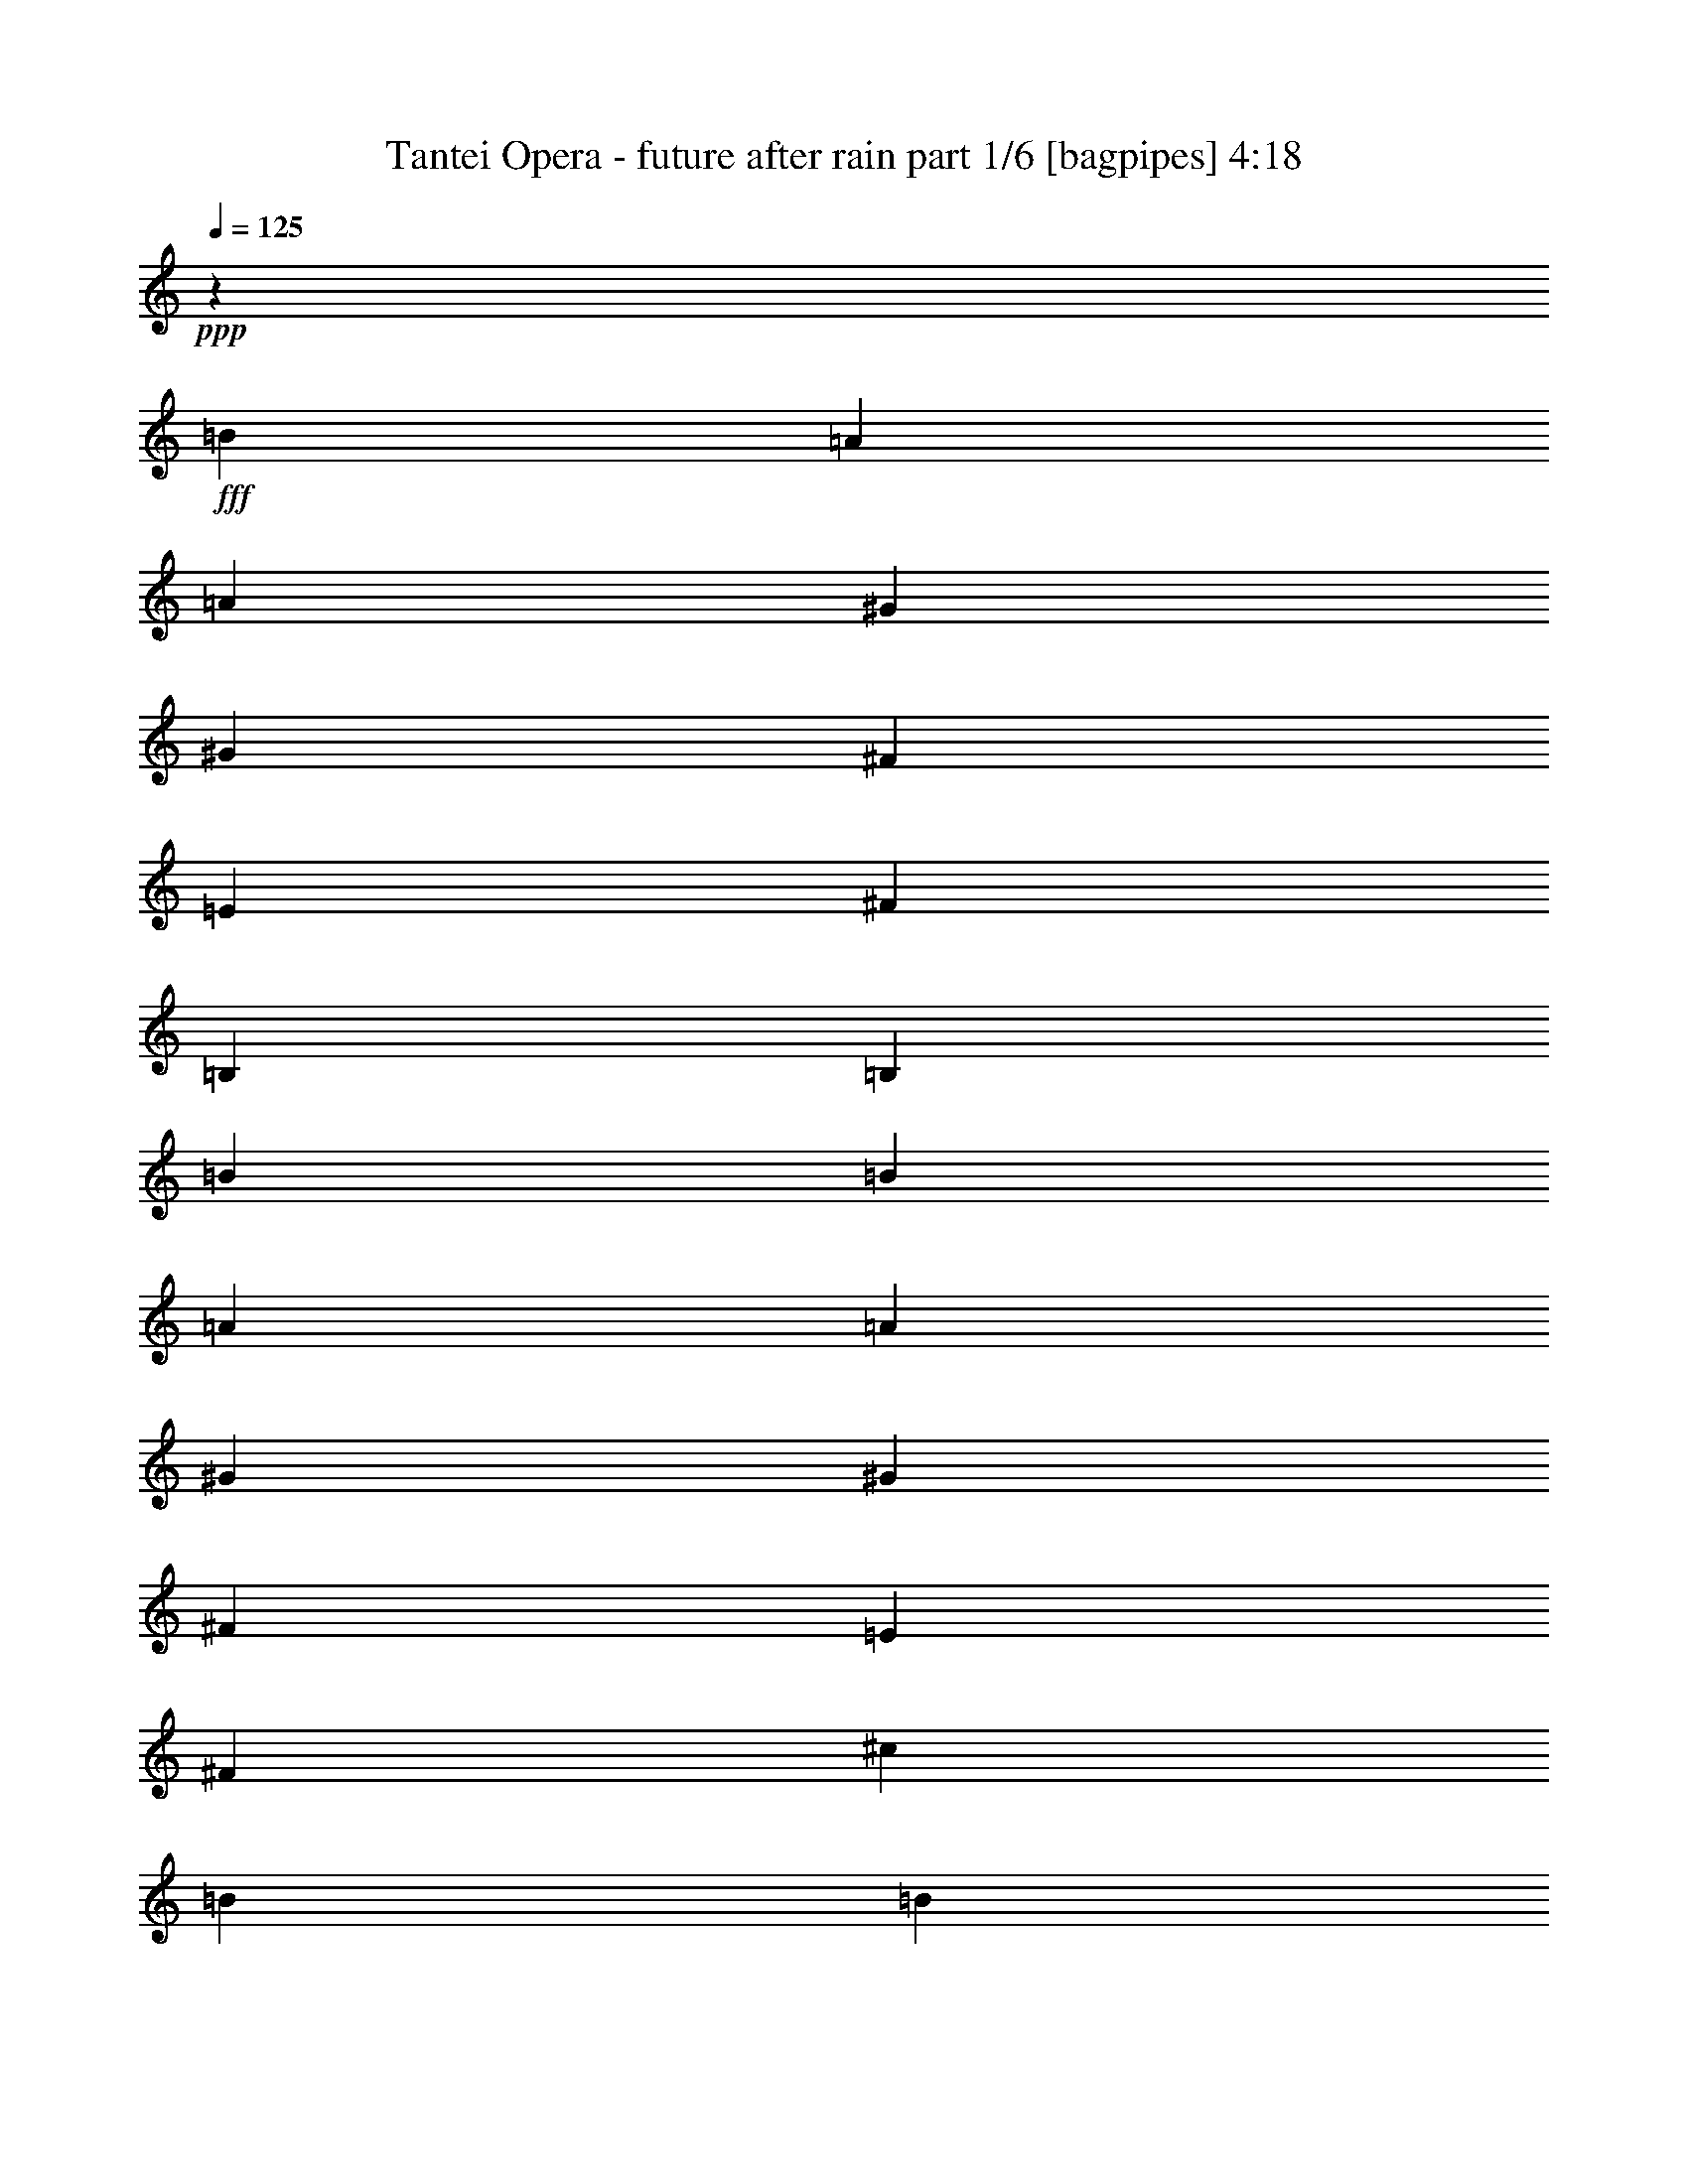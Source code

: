 % Produced with Bruzo's Transcoding Environment
% Transcribed by  Bruzo

X:1
T:  Tantei Opera - future after rain part 1/6 [bagpipes] 4:18
Z: Transcribed with BruTE 64
L: 1/4
Q: 125
K: C
+ppp+
z23741/18832
+fff+
[=B19927/18832]
[=A13677/37664]
[=A3125/9416]
[^G13677/37664]
[^G13677/37664]
[^F3125/9416]
[=E13677/37664]
[^F13677/37664]
[=B,26177/37664]
[=B,26177/18832]
[=B13677/18832]
[=B3125/9416]
[=A13677/37664]
[=A3125/9416]
[^G13677/37664]
[^G13677/37664]
[^F3125/9416]
[=E13677/37664]
[^F3125/9416]
[^c13677/18832]
[=B26177/18832]
[=B26177/37664]
[=A13677/37664]
[^G13677/37664]
[=A3125/9416]
[=B19927/18832]
[=B26177/37664]
[=A13677/37664]
[^G13677/37664]
[=B3125/9416]
[=E26177/37664]
[=E13677/37664]
[^D13677/37664]
[^C26177/37664]
[=A26177/37664]
[^G26177/37664]
[^F13677/37664]
[=B26177/37664]
[=B13677/37664]
[=E26177/37664]
[^G13677/37664]
[=E26177/37664]
[=E30003/9416]
z8
z8
z31111/9416
[=D26177/37664]
[=D13677/37664]
[=D26177/37664]
[=E3125/9416]
[^F13677/18832]
[^C26177/37664]
[^C13677/37664]
[^C3125/9416]
[^C13677/37664]
[=D3125/9416]
[=E13677/18832]
[=G26177/37664]
[=G13677/37664]
[=G3125/9416]
[=G13677/37664]
[^F3125/9416]
[=D13677/18832]
[^F26177/37664]
[=E3125/9416]
[=E26791/18832]
z6813/18832
[=E26177/37664]
[=E3125/9416]
[=E13677/37664]
[=E13677/37664]
[^F3125/9416]
[^C13677/18832]
[=E26177/37664]
[=D3125/9416]
[^C13677/37664]
[=D26177/37664]
[=B,13677/37664]
[=E13677/37664]
[^F3125/9416]
[=G26177/37664]
[^F13677/18832]
[=E26177/37664]
[=D3125/9416]
[^F13677/18832]
[=E3125/9416]
[=E26881/18832]
z12269/37664
[=D13677/18832]
[=D3125/9416]
[=D13677/18832]
[=E3125/9416]
[^F26177/37664]
[^C13677/18832]
[^C3125/9416]
[^C26177/37664]
[=D13677/37664]
[=E26177/37664]
[=G13677/18832]
[=G3125/9416]
[=G13677/37664]
[=G3125/9416]
[^F13677/37664]
[=D26177/37664]
[^F13677/18832]
[=E3125/9416]
[=E26971/18832]
z1099/3424
[=A13677/18832]
[=A3125/9416]
[=A13677/37664]
[=A3125/9416]
[=E13677/37664]
[^C26177/37664]
[=E26177/37664]
[=D13677/37664]
[^C13677/37664]
[=D26177/37664]
[=D13677/37664]
[=E3125/9416]
[^F13677/37664]
[=G26177/37664]
[^F26177/37664]
[=E13677/37664]
[=E26177/37664]
[=D59935/18832]
z25869/37664
[=G26177/37664]
[=D19927/18832]
[=D13677/37664]
[=G3125/9416]
[=G13677/18832]
[^F26177/37664]
[=E3125/9416]
[=D13677/37664]
[=E14075/37664]
z25779/37664
[=A26177/37664]
[=D19927/18832]
[=D13677/37664]
[=A3125/9416]
[=A26177/37664]
[=G13677/18832]
[^F3125/9416]
[=E13677/37664]
[^F14165/37664]
z25689/37664
[=G26177/37664]
[^F26177/37664]
[=D13677/18832]
[^C26177/37664]
[=D26177/37664]
[=E26177/37664]
[=G13677/18832]
[^F3309/4708]
z12941/18832
[=G12953/18832]
z317/856
[=A2679/856]
z7093/18832
[=D13677/37664]
[=D3125/9416]
[=D13677/37664]
[=D13677/37664]
[=D3125/9416]
[=D13677/37664]
[=D3125/9416]
[=E13677/37664]
[=D13677/37664]
[=E3125/9416]
[=F19859/18832]
z26313/37664
[=E13677/37664]
[=D13677/37664]
[=E3125/9416]
[^F26177/37664]
[=E13677/37664]
[^F13677/37664]
[=G3125/9416]
[=A13677/37664]
[=A13677/37664]
[=A3125/9416]
[=B6957/18832]
z39617/37664
[=B26177/37664]
[=B13677/37664]
[=A3125/9416]
[=A13677/37664]
[^G3125/9416]
[^G13677/37664]
[^F13677/37664]
[=E3125/9416]
[^F13677/37664]
[=B,26177/37664]
[=B,53531/37664]
[=B26177/37664]
[=B3125/9416]
[=A13677/37664]
[=A13677/37664]
[^G3125/9416]
[^G13677/37664]
[^F13677/37664]
[=E3125/9416]
[^F13677/37664]
[=B26177/37664]
[=B53531/37664]
[=B26177/37664]
[=A3125/9416]
[^G13677/37664]
[=A13677/37664]
[=B38677/37664]
[=B13677/18832]
[=A3125/9416]
[^G13677/37664]
[=B13677/37664]
[=E26177/37664]
[=E3125/9416]
[=D13677/37664]
[=C26177/37664]
[=D13677/18832]
[=E26177/37664]
[^F26177/37664]
[=G13677/37664]
[=A3125/9416]
[=c13677/37664]
[=B745/2354]
z20217/18832
[=B19927/18832]
[=A13677/37664]
[=A3125/9416]
[^G13677/37664]
[^G13677/37664]
[^F3125/9416]
[=E13677/37664]
[^F13677/37664]
[=B,26177/37664]
[=B,26177/18832]
[=B13677/18832]
[=B3125/9416]
[=A13677/37664]
[=A3125/9416]
[^G13677/37664]
[^G13677/37664]
[^F3125/9416]
[=E13677/37664]
[^F3125/9416]
[^c13677/18832]
[=B26177/18832]
[=B26177/37664]
[=A13677/37664]
[^G13677/37664]
[=A3125/9416]
[=B19927/18832]
[=B26177/37664]
[=A13677/37664]
[^G13677/37664]
[=B3125/9416]
[=E13677/18832]
[=E3125/9416]
[^D13677/37664]
[^C26177/37664]
[=A26177/37664]
[^G26177/37664]
[^F13677/37664]
[=B26177/37664]
[=B13677/37664]
[=E26177/37664]
[^G13677/37664]
[=E26177/37664]
[=E59999/18832]
z8
z8
z62229/18832
[=D26177/37664]
[=D13677/37664]
[=D3125/9416]
[=D13677/37664]
[=E3125/9416]
[^F13677/18832]
[^C26177/37664]
[^C13677/37664]
[^C3125/9416]
[^C13677/37664]
[=D3125/9416]
[=E13677/18832]
[=G26177/37664]
[=G13677/37664]
[=G3125/9416]
[=G13677/37664]
[^F3125/9416]
[=D13677/18832]
[^F26177/37664]
[=E3125/9416]
[=E1674/1177]
z155/428
[=E26177/37664]
[=E3125/9416]
[=E13677/37664]
[=E13677/37664]
[^F3125/9416]
[^C13677/18832]
[=E26177/37664]
[=D3125/9416]
[^C13677/37664]
[=D26177/37664]
[=B,13677/37664]
[=E13677/37664]
[^F3125/9416]
[=G26177/37664]
[^F13677/18832]
[=E26177/37664]
[=D3125/9416]
[^F13677/18832]
[=E3125/9416]
[=E13437/9416]
z12283/37664
[=D13677/18832]
[=D3125/9416]
[=D13677/18832]
[=E3125/9416]
[^F26177/37664]
[^C13677/18832]
[^C3125/9416]
[^C26177/37664]
[=D13677/37664]
[=E26177/37664]
[=G13677/18832]
[=G3125/9416]
[=G13677/37664]
[=G3125/9416]
[^F13677/37664]
[=D26177/37664]
[^F13677/18832]
[=E3125/9416]
[=E63/44]
z12103/37664
[=A13677/18832]
[=A3125/9416]
[=A13677/37664]
[=A3125/9416]
[=E13677/37664]
[^C26177/37664]
[=E26177/37664]
[=D13677/37664]
[^C13677/37664]
[=D26177/37664]
[=D13677/37664]
[=E3125/9416]
[^F13677/37664]
[=G26177/37664]
[^F26177/37664]
[^C13677/37664]
[=E26177/37664]
[=D681/214]
z2353/3424
[=G26177/37664]
[=D19927/18832]
[=D13677/37664]
[=G3125/9416]
[=G13677/18832]
[^F26177/37664]
[=E3125/9416]
[=D13677/37664]
[=E14061/37664]
z25793/37664
[=A26177/37664]
[=D19927/18832]
[=D13677/37664]
[=A3125/9416]
[=A26177/37664]
[=G13677/18832]
[^F3125/9416]
[=E13677/37664]
[^F14151/37664]
z25703/37664
[=G26177/37664]
[^F26177/37664]
[=D13677/18832]
[^C26177/37664]
[=D26177/37664]
[=E26177/37664]
[=G13677/18832]
[^F13229/18832]
z3237/4708
[=G6473/9416]
z6981/18832
[=A58931/18832]
z1775/4708
[=D13677/37664]
[=D3125/9416]
[=D13677/37664]
[=D13677/37664]
[=D3125/9416]
[=D13677/37664]
[=D3125/9416]
[=E13677/37664]
[=D13677/37664]
[=E3125/9416]
[=F4963/4708]
z26327/37664
[=E13677/37664]
[=D13677/37664]
[=E3125/9416]
[^F26177/37664]
[=E13677/37664]
[^F13677/37664]
[=G3125/9416]
[=A13677/37664]
[=A13677/37664]
[=A3125/9416]
[=B3475/9416]
z39631/37664
[=B26177/37664]
[=B13677/37664]
[=A3125/9416]
[=A13677/37664]
[^G3125/9416]
[^G13677/37664]
[^F13677/37664]
[=E3125/9416]
[^F13677/37664]
[=B,26177/37664]
[=B,53531/37664]
[=B26177/37664]
[=B3125/9416]
[=A13677/37664]
[=A13677/37664]
[^G3125/9416]
[^G13677/37664]
[^F13677/37664]
[=E3125/9416]
[^F13677/37664]
[=B26177/37664]
[=B53531/37664]
[=B26177/37664]
[=A3125/9416]
[^G13677/37664]
[=A13677/37664]
[=B38677/37664]
[=B13677/18832]
[=A3125/9416]
[^G13677/37664]
[=B13677/37664]
[=E26177/37664]
[=E3125/9416]
[=D13677/37664]
[=C26177/37664]
[=D13677/18832]
[=E26177/37664]
[^F26177/37664]
[=G13677/37664]
[=A3125/9416]
[=c13677/37664]
[=B3565/9416]
z19047/18832
[=B19927/18832]
[=A13677/37664]
[=A3125/9416]
[^G13677/37664]
[^G13677/37664]
[^F3125/9416]
[=E13677/37664]
[^F13677/37664]
[=B,26177/37664]
[=B,26177/18832]
[=B13677/18832]
[=B3125/9416]
[=A13677/37664]
[=A3125/9416]
[^G13677/37664]
[^G13677/37664]
[^F3125/9416]
[=E13677/37664]
[^F3125/9416]
[^c13677/18832]
[=B26177/18832]
[=B26177/37664]
[=A13677/37664]
[^G13677/37664]
[=A3125/9416]
[=B19927/18832]
[=B26177/37664]
[=A13677/37664]
[^G13677/37664]
[=B3125/9416]
[=E13677/18832]
[=E3125/9416]
[^D13677/37664]
[^C26177/37664]
[=A26177/37664]
[^G26177/37664]
[^F13677/37664]
[=B26177/37664]
[=B13677/37664]
[=E26177/37664]
[^G13677/37664]
[=E26177/37664]
[=E7499/2354]
z8
z8
z8
z8
z8
z8
z8
z8
z5815/9416
[=A13017/9416]
z26463/37664
[=D13677/37664]
[=D32895/18832]
z13209/18832
[=D13677/18832]
[=E26177/37664]
[=D13677/37664]
[=E26177/37664]
[=D26177/37664]
[^F45887/18832]
z6947/9416
[=A66031/37664]
[=d3125/9416]
[^c13677/37664]
[=A32985/18832]
z13119/18832
[^C13677/37664]
[=D13677/37664]
[=E26177/37664]
[=D3125/9416]
[=E13677/18832]
[^F26177/37664]
[=D45977/18832]
z26431/37664
[=A53605/37664]
z2373/3424
[=D13677/37664]
[=D33075/18832]
z13029/18832
[=D13677/37664]
[=D3125/9416]
[=E13677/18832]
[=D3125/9416]
[=E26177/37664]
[=D13677/18832]
[^F20173/18832]
z2335/3424
[^F3125/9416]
[=G13677/37664]
[=A13677/37664]
[=A26177/37664]
[=D13677/37664]
[=D26177/37664]
[=B,26177/37664]
[=D26177/37664]
[=B19927/18832]
[=B13677/37664]
[=B3125/9416]
[=B13677/37664]
[^c13677/37664]
[=A172305/37664]
z51965/37664
[=c13677/37664]
[=c1505/4708]
z14137/37664
[=B13677/37664]
[=B3051/9416]
z13973/37664
[^A3125/9416]
[=A13677/37664]
[=G13677/37664]
[=G3125/9416]
[=G13677/37664]
[=A3539/9416]
z51875/37664
[=A13677/37664]
[=A3125/9416]
[=A13677/37664]
[=B1291/3424]
z72019/18832
[=B13677/18832]
[=B3125/9416]
[=A13677/37664]
[=A3125/9416]
[^G13677/37664]
[^G13677/37664]
[^F3125/9416]
[=E13677/37664]
[^F13677/37664]
[=B,26177/37664]
[=B,26177/18832]
[=B13677/18832]
[=B3125/9416]
[=A13677/37664]
[=A3125/9416]
[^G13677/37664]
[^G13677/37664]
[^F3125/9416]
[=E13677/37664]
[^F13677/37664]
[=B26177/37664]
[=B26177/18832]
[=B26177/37664]
[=A13677/37664]
[^G13677/37664]
[=A3125/9416]
[=B19927/18832]
[=B26177/37664]
[=A13677/37664]
[^G13677/37664]
[=B3125/9416]
[=E13677/18832]
[=E3125/9416]
[=D13677/37664]
[=C26177/37664]
[=D26177/37664]
[=E26177/37664]
[^F13677/18832]
[=G3125/9416]
[=A13677/37664]
[=c13677/37664]
[=B3063/9416]
z20051/18832
[=B19927/18832]
[=A13677/37664]
[=A3125/9416]
[^G13677/37664]
[^G3125/9416]
[^F13677/37664]
[=E13677/37664]
[^F3125/9416]
[=B,13677/18832]
[=B,26177/18832]
[=B26177/37664]
[=B13677/37664]
[=A3125/9416]
[=A13677/37664]
[^G13677/37664]
[^G3125/9416]
[^F13677/37664]
[=E13677/37664]
[^F3125/9416]
[^c26177/37664]
[=B53531/37664]
[=B26177/37664]
[=A13677/37664]
[^G3125/9416]
[=A13677/37664]
[=B19927/18832]
[=B26177/37664]
[=A13677/37664]
[^G3125/9416]
[=B13677/37664]
[=E26177/37664]
[=E13677/37664]
[^D3125/9416]
[^C13677/18832]
[=A26177/37664]
[^G26177/37664]
[^F13677/37664]
[=B26177/37664]
[=B13677/37664]
[=E26177/37664]
[^G13677/37664]
[=E26177/37664]
[=E14747/4708]
z8
z8
z8
z8
z8
z8
z8
z27/16

X:2
T:  Tantei Opera - future after rain part 2/6 [horn] 4:18
Z: Transcribed with BruTE 40
L: 1/4
Q: 125
K: C
+ppp+
z8
z8
z263407/37664
+fff+
[=E,671/3424=B,671/3424^C,671/3424-]
[^C,3/16^F,3/16^D,3/16]
[=B,27765/37664=E27765/37664=B27765/37664]
+mf+
[^F,5/16^C5/16-^F5/16]
[^F,14407/37664^C14407/37664^F14407/37664]
[^F,13677/37664^C13677/37664^F13677/37664]
[^F,5/16^C5/16-^F5/16]
[^F,14407/37664^C14407/37664^F14407/37664]
[^F,3125/9416^C3125/9416^F3125/9416]
[^F,/8-^C/8^F/8-]
+p+
[^F,8969/37664^F8969/37664]
+mf+
[=E,3/8=B,3/8-=E3/8]
[=F,/8=B,/8-=E/8-]
[=B,7345/37664=E7345/37664]
[=F,/8=B,/8-=E/8-]
[=B,8969/37664=E8969/37664]
[=E,3125/9416=B,3125/9416=E3125/9416]
[=E,3/8=B,3/8-=E3/8]
[=F,/8=B,/8-=E/8-]
[=B,4261/18832=E4261/18832]
[=F,/8=B,/8-=E/8-]
[=B,487/2354=E487/2354]
[=E,13677/37664=B,13677/37664=E13677/37664]
[=E,13677/37664=B,13677/37664=E13677/37664]
[=D,5/16=A,5/16-=D5/16]
[=D,14407/37664=A,14407/37664=D14407/37664]
[=D,3125/9416=A,3125/9416=D3125/9416]
[=D,3/8=A,3/8-=D3/8]
[=D,6615/18832=A,6615/18832=D6615/18832]
[=D,3125/9416=A,3125/9416=D3125/9416]
[=D,/8-=A,/8=D/8-]
+p+
[=D,8969/37664=D8969/37664]
+mf+
[=E,3/8=B,3/8-=E3/8]
[=F,/8=B,/8-=E/8-]
[=B,7345/37664=E7345/37664]
[=F,/8=B,/8-=E/8-]
[=B,8969/37664=E8969/37664]
[=E,3125/9416=B,3125/9416=E3125/9416]
[=E,3/8=B,3/8-=E3/8]
[=F,/8=B,/8-=E/8-]
[=B,4261/18832=E4261/18832]
[=F,/8=B,/8-=E/8-]
[=B,487/2354=E487/2354]
[=E,13677/37664=B,13677/37664=E13677/37664]
[=E,13677/37664=B,13677/37664=E13677/37664]
[^F,5/16^C5/16-^F5/16]
[^F,14407/37664^C14407/37664^F14407/37664]
[^F,3125/9416^C3125/9416^F3125/9416]
[^F,3/8^C3/8-^F3/8]
[^F,6615/18832^C6615/18832^F6615/18832]
[^F,3125/9416^C3125/9416^F3125/9416]
[^F,/8-^C/8^F/8-]
+p+
[^F,8969/37664^F8969/37664]
+mf+
[=E,5/16=B,5/16-=E5/16]
[=F,/8=B,/8-=E/8-]
[=B,9699/37664=E9699/37664]
[=F,/8=B,/8-=E/8-]
[=B,8969/37664=E8969/37664]
[=E,3125/9416=B,3125/9416=E3125/9416]
[=E,3/8=B,3/8-=E3/8]
[=F,/8=B,/8-=E/8-]
[=B,4261/18832=E4261/18832]
[=F,/8=B,/8-=E/8-]
[=B,487/2354=E487/2354]
[=E,13677/37664=B,13677/37664=E13677/37664]
[=E,3125/9416=B,3125/9416=E3125/9416]
[=D,3/8=A,3/8-=D3/8]
[=D,6615/18832=A,6615/18832=D6615/18832]
+p+
[=D,1275/9416=D1275/9416]
z925/4708
+mf+
[=D,3/8=A,3/8-=D3/8]
[=D,6615/18832=A,6615/18832=D6615/18832]
+p+
[=D,329/2354=D329/2354]
z1809/9416
+mf+
[^C,26439/9416=A,26439/9416^C26439/9416]
z8
z8
z22235/3424
[=A,19339/37664=D19339/37664]
[=G,3419/18832=C3419/18832]
[^F,/8=D/8-^F/8]
[=D/4-]
[^F,/8=D/8-^F/8]
[=D7345/37664]
[=A,13677/37664=D13677/37664^F13677/37664]
[^F,3/8=D3/8-^F3/8]
[^F,/8=D/8-^F/8]
[=D7345/37664]
[^F,/8=D/8-^F/8]
[=D8969/37664]
[=D,/8=A,/8=D/8]
z487/2354
[^C,3/8^F,3/8-^F3/8]
[=D,/8^F,/8-=D/8]
[^F,4261/18832]
[=D,/8^F,/8-=D/8]
[^F,487/2354]
[^C,13677/37664^F,13677/37664^F13677/37664]
[^C,5/16^F,5/16-^F5/16]
[=E,/8^F,/8-=G,/8]
[^F,9699/37664]
[=E,/8^F,/8-=G,/8]
[^F,8969/37664]
[=D,/8=E,/8=A,/8]
z487/2354
[=D,3/8-=G,3/8=G3/8]
[=D,/8-=G,/8-=G/8]
[=D,4261/18832=G,4261/18832]
[=D,/8-=G,/8-=G/8]
[=D,487/2354=G,487/2354]
[=D,13677/37664=G,13677/37664=G13677/37664]
[=D,5/16-=G,5/16=G5/16]
[=D,/8-=G,/8-=G/8]
[=D,9699/37664=G,9699/37664]
[=D,/8-=G,/8-=G/8]
[=D,8969/37664=G,8969/37664]
[=D,/8=G,/8-=G/8-]
+p+
[=G,487/2354=G487/2354]
+mf+
[=E,3/8-=A,3/8=A3/8]
[=E,/8-=A,/8-=A/8]
[=E,4261/18832=A,4261/18832]
[=E,/8-=A,/8-=A/8]
[=E,487/2354=A,487/2354]
[=E,13677/37664=A,13677/37664=A13677/37664]
[=E,5/16-=A,5/16=A5/16]
[=E,/8-=A,/8-=A/8]
[=E,9699/37664=A,9699/37664]
[=E,/8-=A,/8-=A/8]
[=E,8969/37664=A,8969/37664]
[=E,/8=A,/8-=A/8-]
+p+
[=A,487/2354=A487/2354]
+mf+
[^C,3/8-^F,3/8^F3/8]
[^C,/8-^F,/8-^F/8]
[^C,4261/18832^F,4261/18832]
[^C,/8-^F,/8-^F/8]
[^C,487/2354^F,487/2354]
[^C,13677/37664^F,13677/37664^F13677/37664]
[^C,5/16-^F,5/16^F5/16]
[^C,/8-^F,/8-^F/8]
[^C,9699/37664^F,9699/37664]
[^C,/8-^F,/8-^F/8]
[^C,8969/37664^F,8969/37664]
[=D,/8=E,/8=A,/8]
z487/2354
[^F,3/8=B,3/8-^F3/8]
[^F,/8-=B,/8-^F/8]
[^F,7345/37664=B,7345/37664]
[^F,/8-=B,/8-^F/8]
[^F,8969/37664=B,8969/37664]
[^F,13677/37664=B,13677/37664^F13677/37664]
[^F,5/16=B,5/16-^F5/16]
[^F,/8-=B,/8-^F/8]
[^F,9699/37664=B,9699/37664]
[^F,/8-=B,/8-^F/8]
[^F,8969/37664=B,8969/37664]
[^F,3125/9416=B,3125/9416^F3125/9416]
[^F,13677/37664=B,13677/37664^F13677/37664]
[=G,/8=B,/8-=G/8]
[=B,3/16-]
[=G,/8=B,/8-=G/8]
[=B,9699/37664]
[=E,/8=B,/8=G/8-]
+p+
[=G8969/37664]
+mf+
[=E,/8=B,/8=G/8-]
+p+
[=G487/2354]
+mf+
[=E,/8-=A,/8-=A/8]
[=E,/4-=A,/4]
[=E,/8-=A,/8-=A/8]
[=E,4261/18832=A,4261/18832]
[=E,/8=A,/8-=A/8-]
+p+
[=A,487/2354=A487/2354]
+mf+
[=A,26177/37664=D26177/37664=A26177/37664]
[=A,/8-=D/8-=A/8]
[=A,8969/37664=D8969/37664]
[=A,13677/37664=D13677/37664=A13677/37664]
[=A,3125/9416=D3125/9416=A3125/9416]
[=A,26177/37664=D26177/37664=A26177/37664]
[=G,13831/18832=C13831/18832=G13831/18832]
z8
z8
z108397/18832
[=B,26177/37664=E26177/37664=B26177/37664]
+fff+
[=D,13677/37664=A,13677/37664=D13677/37664]
+mf+
[=D,13677/37664=A,13677/37664=D13677/37664]
+fff+
[=D,3125/9416=A,3125/9416=D3125/9416]
+mf+
[=D,13677/37664=A,13677/37664=D13677/37664]
+fff+
[=D,13677/37664=A,13677/37664=D13677/37664]
+mf+
[=D,3125/9416=A,3125/9416=D3125/9416]
+fff+
[=D,13677/37664=A,13677/37664=D13677/37664]
+mf+
[=D,3125/9416=A,3125/9416=D3125/9416]
+fff+
[=D,13677/37664=A,13677/37664=D13677/37664]
+mf+
[=D,13677/37664=A,13677/37664=D13677/37664]
+fff+
[=D,3125/9416=A,3125/9416=D3125/9416]
+mf+
[=D,13677/37664=A,13677/37664=D13677/37664]
+fff+
[=D,3125/9416=A,3125/9416=D3125/9416]
+mf+
[=D,13677/37664=A,13677/37664=D13677/37664]
+fff+
[=D,13677/37664=A,13677/37664=D13677/37664]
+mf+
[=D,3125/9416=A,3125/9416=D3125/9416]
+fff+
[=F,/8=B,/8-=E/8-]
[=B,8969/37664=E8969/37664]
+mf+
[=F,148/1177=B,148/1177=E148/1177]
z8941/37664
[=E,/8-=B,/8=E/8-]
+p+
[=E,487/2354=E487/2354]
+fff+
[=E,13677/37664=B,13677/37664=E13677/37664]
+mf+
[=F,1225/9416=B,1225/9416=E1225/9416]
z475/2354
[=F,/8=B,/8=E/8]
z8969/37664
+fff+
[=E,13677/37664=B,13677/37664=E13677/37664]
+mf+
[=E,/8-=B,/8=E/8-]
+p+
[=E,487/2354=E487/2354]
+fff+
[=A,13677/37664^A,13677/37664=A13677/37664]
[=A,13677/37664^A,13677/37664=A13677/37664]
[=A,3125/9416^A,3125/9416=A3125/9416]
[=B,6957/18832=C6957/18832=B6957/18832]
z6485/9416
+mf+
[=B,26177/37664=E26177/37664=B26177/37664]
[=E,13677/18832=B,13677/18832=E13677/18832]
[=E,3125/9416=B,3125/9416=E3125/9416]
[=E,3/8=B,3/8-=E3/8]
[=E,12053/37664=B,12053/37664=E12053/37664]
[=E,13677/37664=B,13677/37664=E13677/37664]
[=E,13677/37664=B,13677/37664=E13677/37664]
[=E,3125/9416=B,3125/9416=E3125/9416]
[^D,26177/37664=B,26177/37664^D26177/37664]
[^D,13677/37664=B,13677/37664^D13677/37664]
[^D,3/8=B,3/8-^D3/8]
[^D,12053/37664=B,12053/37664^D12053/37664]
[^D,13677/37664=B,13677/37664^D13677/37664]
[^D,13677/37664=B,13677/37664^D13677/37664]
[^D,3125/9416=B,3125/9416^D3125/9416]
[^G,26177/37664^C26177/37664=E26177/37664]
[^C,13677/37664^G,13677/37664^C13677/37664]
[^C,3/8^G,3/8^C3/8-]
[=E,12053/37664^C12053/37664=E12053/37664]
[^C,13677/37664^G,13677/37664^C13677/37664]
[^C,13677/37664^G,13677/37664^C13677/37664]
[^C,3125/9416^G,3125/9416^C3125/9416]
[^F,13677/37664=B,13677/37664=D13677/37664-]
[^F,3125/9416=B,3125/9416=D3125/9416]
[^F,13677/37664=B,13677/37664=D13677/37664-]
[^F,13677/37664=B,13677/37664=D13677/37664]
[=E,3125/9416=B,3125/9416=E3125/9416]
[=E,13677/37664=B,13677/37664=E13677/37664]
[=E,13677/37664=B,13677/37664=E13677/37664]
[=E,3125/9416=B,3125/9416=E3125/9416]
[=E,26177/37664=A,26177/37664=E26177/37664]
[=E,13677/37664=A,13677/37664=E13677/37664-]
[=E,3/8=A,3/8-=E3/8]
[=E,12053/37664=A,12053/37664=E12053/37664-]
[=E,13677/37664=A,13677/37664=E13677/37664]
[=E,3125/9416=A,3125/9416=E3125/9416-]
[=E,13677/37664=A,13677/37664=E13677/37664]
[=E,13677/37664^G,13677/37664=E13677/37664-]
[=E,3125/9416^G,3125/9416=E3125/9416]
[=E,13677/37664^G,13677/37664=E13677/37664-]
[=E,13677/37664^G,13677/37664=E13677/37664]
[^C,3125/9416^G,3125/9416^C3125/9416]
[^C,13677/37664^G,13677/37664^C13677/37664]
[^C,3125/9416^G,3125/9416^C3125/9416]
[^C,13677/37664^G,13677/37664^C13677/37664]
[=G,26177/37664=C26177/37664=G26177/37664]
[=C,13677/37664=G,13677/37664=C13677/37664]
[=C,3/8=G,3/8=C3/8-]
[=G,12053/37664=C12053/37664=G12053/37664]
[=C,13677/37664=G,13677/37664=C13677/37664]
[=C,3125/9416=G,3125/9416=C3125/9416]
[=C,13677/37664=G,13677/37664=C13677/37664]
+fff+
[=E,13677/37664=B,13677/37664=E13677/37664]
[=E,3125/9416=B,3125/9416=E3125/9416]
[=E,13677/37664=B,13677/37664=E13677/37664]
[^D,745/2354=B,745/2354^D745/2354]
z14257/37664
[^D,13991/37664=B,13991/37664^D13991/37664]
z25863/37664
+mf+
[=E,26177/37664=B,26177/37664=E26177/37664]
[=E,13677/37664=B,13677/37664=E13677/37664]
[=E,5/16=B,5/16-=E5/16]
[=E,14407/37664=B,14407/37664=E14407/37664]
[=E,13677/37664=B,13677/37664=E13677/37664]
[=E,3125/9416=B,3125/9416=E3125/9416]
[=E,13677/37664=B,13677/37664=E13677/37664]
[^D,26177/37664=B,26177/37664^D26177/37664]
[^D,13677/37664=B,13677/37664^D13677/37664]
[^D,5/16=B,5/16-^D5/16]
[^D,14407/37664=B,14407/37664^D14407/37664]
[^D,13677/37664=B,13677/37664^D13677/37664]
[^D,3125/9416=B,3125/9416^D3125/9416]
[^D,13677/37664=B,13677/37664^D13677/37664]
[^G,26177/37664^C26177/37664=E26177/37664]
[^C,13677/37664^G,13677/37664^C13677/37664]
[^C,5/16^G,5/16^C5/16-]
[=E,14407/37664^C14407/37664=E14407/37664]
[^C,13677/37664^G,13677/37664^C13677/37664]
[^C,3125/9416^G,3125/9416^C3125/9416]
[^C,13677/37664^G,13677/37664^C13677/37664]
[^F,3125/9416=B,3125/9416=D3125/9416-]
[^F,13677/37664=B,13677/37664=D13677/37664]
[^F,13677/37664=B,13677/37664=D13677/37664-]
[^F,3125/9416=B,3125/9416=D3125/9416]
[=E,13677/37664=B,13677/37664=E13677/37664]
[=E,13677/37664=B,13677/37664=E13677/37664]
[=E,3125/9416=B,3125/9416=E3125/9416]
[=E,13677/37664=B,13677/37664=E13677/37664]
[=E,26177/37664=A,26177/37664=E26177/37664]
[=E,13677/37664=A,13677/37664=E13677/37664-]
[=E,5/16=A,5/16-=E5/16]
[=E,14407/37664=A,14407/37664=E14407/37664-]
[=E,13677/37664=A,13677/37664=E13677/37664]
[=E,3125/9416=A,3125/9416=E3125/9416-]
[=E,13677/37664=A,13677/37664=E13677/37664]
[=E,3125/9416^G,3125/9416=E3125/9416-]
[=E,13677/37664^G,13677/37664=E13677/37664]
[=E,13677/37664^G,13677/37664=E13677/37664-]
[=E,3125/9416^G,3125/9416=E3125/9416]
[^C,13677/37664^G,13677/37664^C13677/37664]
[^C,13677/37664^G,13677/37664^C13677/37664]
[^C,3125/9416^G,3125/9416^C3125/9416]
[^C,13677/37664^G,13677/37664^C13677/37664]
[^C,26177/37664^F,26177/37664^C26177/37664]
[^D,26177/37664^G,26177/37664^D26177/37664]
[=E,26177/37664=A,26177/37664=E26177/37664]
[=F,13677/37664^A,13677/37664=F13677/37664]
[^F,59781/18832=B,59781/18832^F59781/18832]
[^F,5/16^C5/16-^F5/16]
[^F,14407/37664^C14407/37664^F14407/37664]
[^F,13677/37664^C13677/37664^F13677/37664]
[^F,5/16^C5/16-^F5/16]
[^F,14407/37664^C14407/37664^F14407/37664]
[^F,3125/9416^C3125/9416^F3125/9416]
[^F,/8-^C/8^F/8-]
+p+
[^F,8969/37664^F8969/37664]
+mf+
[=E,3/8=B,3/8-=E3/8]
[=F,/8=B,/8-=E/8-]
[=B,7345/37664=E7345/37664]
[=F,/8=B,/8-=E/8-]
[=B,8969/37664=E8969/37664]
[=E,3125/9416=B,3125/9416=E3125/9416]
[=E,3/8=B,3/8-=E3/8]
[=F,/8=B,/8-=E/8-]
[=B,4261/18832=E4261/18832]
[=F,/8=B,/8-=E/8-]
[=B,487/2354=E487/2354]
[=E,13677/37664=B,13677/37664=E13677/37664]
[=E,13677/37664=B,13677/37664=E13677/37664]
[=D,5/16=A,5/16-=D5/16]
[=D,14407/37664=A,14407/37664=D14407/37664]
[=D,3125/9416=A,3125/9416=D3125/9416]
[=D,3/8=A,3/8-=D3/8]
[=D,6615/18832=A,6615/18832=D6615/18832]
[=D,3125/9416=A,3125/9416=D3125/9416]
[=D,/8-=A,/8=D/8-]
+p+
[=D,8969/37664=D8969/37664]
+mf+
[=E,3/8=B,3/8-=E3/8]
[=F,/8=B,/8-=E/8-]
[=B,7345/37664=E7345/37664]
[=F,/8=B,/8-=E/8-]
[=B,8969/37664=E8969/37664]
[=E,3125/9416=B,3125/9416=E3125/9416]
[=E,3/8=B,3/8-=E3/8]
[=F,/8=B,/8-=E/8-]
[=B,4261/18832=E4261/18832]
[=F,/8=B,/8-=E/8-]
[=B,487/2354=E487/2354]
[=E,13677/37664=B,13677/37664=E13677/37664]
[=E,13677/37664=B,13677/37664=E13677/37664]
[^F,5/16^C5/16-^F5/16]
[^F,14407/37664^C14407/37664^F14407/37664]
[^F,3125/9416^C3125/9416^F3125/9416]
[^F,3/8^C3/8-^F3/8]
[^F,6615/18832^C6615/18832^F6615/18832]
[^F,3125/9416^C3125/9416^F3125/9416]
[^F,/8-^C/8^F/8-]
+p+
[^F,8969/37664^F8969/37664]
+mf+
[=E,5/16=B,5/16-=E5/16]
[=F,/8=B,/8-=E/8-]
[=B,9699/37664=E9699/37664]
[=F,/8=B,/8-=E/8-]
[=B,8969/37664=E8969/37664]
[=E,3125/9416=B,3125/9416=E3125/9416]
[=E,3/8=B,3/8-=E3/8]
[=F,/8=B,/8-=E/8-]
[=B,4261/18832=E4261/18832]
[=F,/8=B,/8-=E/8-]
[=B,487/2354=E487/2354]
[=E,13677/37664=B,13677/37664=E13677/37664]
[=E,3125/9416=B,3125/9416=E3125/9416]
[=D,3/8=A,3/8-=D3/8]
[=D,6615/18832=A,6615/18832=D6615/18832]
+p+
[=D,2543/18832=D2543/18832]
z337/1712
+mf+
[=D,3/8=A,3/8-=D3/8]
[=D,6615/18832=A,6615/18832=D6615/18832]
+p+
[=D,2625/18832=D2625/18832]
z3625/18832
+mf+
[^C,52871/18832=A,52871/18832^C52871/18832]
z8
z8
z244599/37664
[=A,19339/37664=D19339/37664]
[=G,3419/18832=C3419/18832]
[^F,/8=D/8-^F/8]
[=D/4-]
[^F,/8=D/8-^F/8]
[=D7345/37664]
[=A,13677/37664=D13677/37664^F13677/37664]
[^F,3/8=D3/8-^F3/8]
[^F,/8=D/8-^F/8]
[=D7345/37664]
[^F,/8=D/8-^F/8]
[=D8969/37664]
[=D,/8=A,/8=D/8]
z487/2354
[^C,3/8^F,3/8-^F3/8]
[=D,/8^F,/8-=D/8]
[^F,4261/18832]
[=D,/8^F,/8-=D/8]
[^F,487/2354]
[^C,13677/37664^F,13677/37664^F13677/37664]
[^C,5/16^F,5/16-^F5/16]
[=E,/8^F,/8-=G,/8]
[^F,9699/37664]
[=E,/8^F,/8-=G,/8]
[^F,8969/37664]
[=D,/8=E,/8=A,/8]
z487/2354
[=D,3/8-=G,3/8=G3/8]
[=D,/8-=G,/8-=G/8]
[=D,4261/18832=G,4261/18832]
[=D,/8-=G,/8-=G/8]
[=D,487/2354=G,487/2354]
[=D,13677/37664=G,13677/37664=G13677/37664]
[=D,5/16-=G,5/16=G5/16]
[=D,/8-=G,/8-=G/8]
[=D,9699/37664=G,9699/37664]
[=D,/8-=G,/8-=G/8]
[=D,8969/37664=G,8969/37664]
[=D,/8=G,/8-=G/8-]
+p+
[=G,487/2354=G487/2354]
+mf+
[=E,3/8-=A,3/8=A3/8]
[=E,/8-=A,/8-=A/8]
[=E,4261/18832=A,4261/18832]
[=E,/8-=A,/8-=A/8]
[=E,487/2354=A,487/2354]
[=E,13677/37664=A,13677/37664=A13677/37664]
[=E,5/16-=A,5/16=A5/16]
[=E,/8-=A,/8-=A/8]
[=E,9699/37664=A,9699/37664]
[=E,/8-=A,/8-=A/8]
[=E,8969/37664=A,8969/37664]
[=E,/8=A,/8-=A/8-]
+p+
[=A,487/2354=A487/2354]
+mf+
[^C,3/8-^F,3/8^F3/8]
[^C,/8-^F,/8-^F/8]
[^C,4261/18832^F,4261/18832]
[^C,/8-^F,/8-^F/8]
[^C,487/2354^F,487/2354]
[^C,13677/37664^F,13677/37664^F13677/37664]
[^C,5/16-^F,5/16^F5/16]
[^C,/8-^F,/8-^F/8]
[^C,9699/37664^F,9699/37664]
[^C,/8-^F,/8-^F/8]
[^C,8969/37664^F,8969/37664]
[=D,/8=E,/8=A,/8]
z487/2354
[^F,3/8=B,3/8-^F3/8]
[^F,/8-=B,/8-^F/8]
[^F,7345/37664=B,7345/37664]
[^F,/8-=B,/8-^F/8]
[^F,8969/37664=B,8969/37664]
[^F,13677/37664=B,13677/37664^F13677/37664]
[^F,5/16=B,5/16-^F5/16]
[^F,/8-=B,/8-^F/8]
[^F,9699/37664=B,9699/37664]
[^F,/8-=B,/8-^F/8]
[^F,8969/37664=B,8969/37664]
[^F,3125/9416=B,3125/9416^F3125/9416]
[^F,13677/37664=B,13677/37664^F13677/37664]
[=G,/8=B,/8-=G/8]
[=B,3/16-]
[=G,/8=B,/8-=G/8]
[=B,9699/37664]
[=E,/8=B,/8=G/8-]
+p+
[=G8969/37664]
+mf+
[=E,/8=B,/8=G/8-]
+p+
[=G487/2354]
+mf+
[=E,/8-=A,/8-=A/8]
[=E,/4-=A,/4]
[=E,/8-=A,/8-=A/8]
[=E,4261/18832=A,4261/18832]
[=E,/8=A,/8-=A/8-]
+p+
[=A,487/2354=A487/2354]
+mf+
[=A,26177/37664=D26177/37664=A26177/37664]
[=A,/8-=D/8-=A/8]
[=A,8969/37664=D8969/37664]
[=A,13677/37664=D13677/37664=A13677/37664]
[=A,3125/9416=D3125/9416=A3125/9416]
[=A,13677/18832=D13677/18832=A13677/18832]
[=G,26471/37664=C26471/37664=G26471/37664]
z8
z8
z27101/4708
[=B,26177/37664=E26177/37664=B26177/37664]
+fff+
[=D,13677/37664=A,13677/37664=D13677/37664]
+mf+
[=D,13677/37664=A,13677/37664=D13677/37664]
+fff+
[=D,3125/9416=A,3125/9416=D3125/9416]
+mf+
[=D,13677/37664=A,13677/37664=D13677/37664]
+fff+
[=D,13677/37664=A,13677/37664=D13677/37664]
+mf+
[=D,3125/9416=A,3125/9416=D3125/9416]
+fff+
[=D,13677/37664=A,13677/37664=D13677/37664]
+mf+
[=D,3125/9416=A,3125/9416=D3125/9416]
+fff+
[=D,13677/37664=A,13677/37664=D13677/37664]
+mf+
[=D,13677/37664=A,13677/37664=D13677/37664]
+fff+
[=D,3125/9416=A,3125/9416=D3125/9416]
+mf+
[=D,13677/37664=A,13677/37664=D13677/37664]
+fff+
[=D,13677/37664=A,13677/37664=D13677/37664]
+mf+
[=D,3125/9416=A,3125/9416=D3125/9416]
+fff+
[=D,13677/37664=A,13677/37664=D13677/37664]
+mf+
[=D,3125/9416=A,3125/9416=D3125/9416]
+fff+
[=F,/8=B,/8-=E/8-]
[=B,8969/37664=E8969/37664]
+mf+
[=F,2361/18832=B,2361/18832=E2361/18832]
z8955/37664
[=E,/8-=B,/8=E/8-]
+p+
[=E,487/2354=E487/2354]
+fff+
[=E,13677/37664=B,13677/37664=E13677/37664]
+mf+
[=F,2443/18832=B,2443/18832=E2443/18832]
z3807/18832
[=F,/8=B,/8=E/8]
z8969/37664
+fff+
[=E,13677/37664=B,13677/37664=E13677/37664]
+mf+
[=E,/8-=B,/8=E/8-]
+p+
[=E,487/2354=E487/2354]
+fff+
[=A,13677/37664^A,13677/37664=A13677/37664]
[=A,13677/37664^A,13677/37664=A13677/37664]
[=A,3125/9416^A,3125/9416=A3125/9416]
[=B,3475/9416=C3475/9416=B3475/9416]
z12977/18832
+mf+
[=B,26177/37664=E26177/37664=B26177/37664]
[=E,13677/18832=B,13677/18832=E13677/18832]
[=E,3125/9416=B,3125/9416=E3125/9416]
[=E,3/8=B,3/8-=E3/8]
[=E,12053/37664=B,12053/37664=E12053/37664]
[=E,13677/37664=B,13677/37664=E13677/37664]
[=E,13677/37664=B,13677/37664=E13677/37664]
[=E,3125/9416=B,3125/9416=E3125/9416]
[^D,26177/37664=B,26177/37664^D26177/37664]
[^D,13677/37664=B,13677/37664^D13677/37664]
[^D,3/8=B,3/8-^D3/8]
[^D,12053/37664=B,12053/37664^D12053/37664]
[^D,13677/37664=B,13677/37664^D13677/37664]
[^D,13677/37664=B,13677/37664^D13677/37664]
[^D,3125/9416=B,3125/9416^D3125/9416]
[^G,26177/37664^C26177/37664=E26177/37664]
[^C,13677/37664^G,13677/37664^C13677/37664]
[^C,3/8^G,3/8^C3/8-]
[=E,12053/37664^C12053/37664=E12053/37664]
[^C,13677/37664^G,13677/37664^C13677/37664]
[^C,13677/37664^G,13677/37664^C13677/37664]
[^C,3125/9416^G,3125/9416^C3125/9416]
[^F,13677/37664=B,13677/37664=D13677/37664-]
[^F,3125/9416=B,3125/9416=D3125/9416]
[^F,13677/37664=B,13677/37664=D13677/37664-]
[^F,13677/37664=B,13677/37664=D13677/37664]
[=E,3125/9416=B,3125/9416=E3125/9416]
[=E,13677/37664=B,13677/37664=E13677/37664]
[=E,13677/37664=B,13677/37664=E13677/37664]
[=E,3125/9416=B,3125/9416=E3125/9416]
[=E,26177/37664=A,26177/37664=E26177/37664]
[=E,13677/37664=A,13677/37664=E13677/37664-]
[=E,3/8=A,3/8-=E3/8]
[=E,12053/37664=A,12053/37664=E12053/37664-]
[=E,13677/37664=A,13677/37664=E13677/37664]
[=E,3125/9416=A,3125/9416=E3125/9416-]
[=E,13677/37664=A,13677/37664=E13677/37664]
[=E,13677/37664^G,13677/37664=E13677/37664-]
[=E,3125/9416^G,3125/9416=E3125/9416]
[=E,13677/37664^G,13677/37664=E13677/37664-]
[=E,13677/37664^G,13677/37664=E13677/37664]
[^C,3125/9416^G,3125/9416^C3125/9416]
[^C,13677/37664^G,13677/37664^C13677/37664]
[^C,3125/9416^G,3125/9416^C3125/9416]
[^C,13677/37664^G,13677/37664^C13677/37664]
[=G,26177/37664=C26177/37664=G26177/37664]
[=C,13677/37664=G,13677/37664=C13677/37664]
[=C,3/8=G,3/8=C3/8-]
[=G,12053/37664=C12053/37664=G12053/37664]
[=C,13677/37664=G,13677/37664=C13677/37664]
[=C,3125/9416=G,3125/9416=C3125/9416]
[=C,13677/37664=G,13677/37664=C13677/37664]
+fff+
[=E,13677/37664=B,13677/37664=E13677/37664]
[=E,3125/9416=B,3125/9416=E3125/9416]
[=E,13677/37664=B,13677/37664=E13677/37664]
[^D,3565/9416=B,3565/9416^D3565/9416]
z11917/37664
[^D,13977/37664=B,13977/37664^D13977/37664]
z25877/37664
+mf+
[=E,26177/37664=B,26177/37664=E26177/37664]
[=E,13677/37664=B,13677/37664=E13677/37664]
[=E,5/16=B,5/16-=E5/16]
[=E,14407/37664=B,14407/37664=E14407/37664]
[=E,13677/37664=B,13677/37664=E13677/37664]
[=E,3125/9416=B,3125/9416=E3125/9416]
[=E,13677/37664=B,13677/37664=E13677/37664]
[^D,26177/37664=B,26177/37664^D26177/37664]
[^D,13677/37664=B,13677/37664^D13677/37664]
[^D,5/16=B,5/16-^D5/16]
[^D,14407/37664=B,14407/37664^D14407/37664]
[^D,13677/37664=B,13677/37664^D13677/37664]
[^D,3125/9416=B,3125/9416^D3125/9416]
[^D,13677/37664=B,13677/37664^D13677/37664]
[^G,26177/37664^C26177/37664=E26177/37664]
[^C,13677/37664^G,13677/37664^C13677/37664]
[^C,5/16^G,5/16^C5/16-]
[=E,14407/37664^C14407/37664=E14407/37664]
[^C,13677/37664^G,13677/37664^C13677/37664]
[^C,3125/9416^G,3125/9416^C3125/9416]
[^C,13677/37664^G,13677/37664^C13677/37664]
[^F,3125/9416=B,3125/9416=D3125/9416-]
[^F,13677/37664=B,13677/37664=D13677/37664]
[^F,13677/37664=B,13677/37664=D13677/37664-]
[^F,3125/9416=B,3125/9416=D3125/9416]
[=E,13677/37664=B,13677/37664=E13677/37664]
[=E,13677/37664=B,13677/37664=E13677/37664]
[=E,3125/9416=B,3125/9416=E3125/9416]
[=E,13677/37664=B,13677/37664=E13677/37664]
[=E,26177/37664=A,26177/37664=E26177/37664]
[=E,13677/37664=A,13677/37664=E13677/37664-]
[=E,5/16=A,5/16-=E5/16]
[=E,14407/37664=A,14407/37664=E14407/37664-]
[=E,13677/37664=A,13677/37664=E13677/37664]
[=E,3125/9416=A,3125/9416=E3125/9416-]
[=E,13677/37664=A,13677/37664=E13677/37664]
[=E,3125/9416^G,3125/9416=E3125/9416-]
[=E,13677/37664^G,13677/37664=E13677/37664]
[=E,13677/37664^G,13677/37664=E13677/37664-]
[=E,3125/9416^G,3125/9416=E3125/9416]
[^C,13677/37664^G,13677/37664^C13677/37664]
[^C,13677/37664^G,13677/37664^C13677/37664]
[^C,3125/9416^G,3125/9416^C3125/9416]
[^C,13677/37664^G,13677/37664^C13677/37664]
[^C,26177/37664^F,26177/37664^C26177/37664]
[^D,26177/37664^G,26177/37664^D26177/37664]
[=E,26177/37664=A,26177/37664=E26177/37664]
[=F,13677/37664^A,13677/37664=F13677/37664]
[^F,59781/18832=B,59781/18832^F59781/18832]
[^G,8-=B,8-=E8-]
[^G,30557/9416=B,30557/9416=E30557/9416]
[=E,3125/9416=B,3125/9416=E3125/9416]
[=E,13951/37664=B,13951/37664=E13951/37664]
z78257/37664
[=E,13677/37664=B,13677/37664=E13677/37664]
[=E,3499/9416=B,3499/9416=E3499/9416]
z19553/9416
[=E,13677/37664=B,13677/37664=E13677/37664]
[=E,14041/37664=B,14041/37664=E14041/37664]
z25813/37664
[=E,13677/37664=B,13677/37664=E13677/37664]
[=E,3125/9416=B,3125/9416=E3125/9416]
[=B66031/18832=e66031/18832]
[=A,13677/18832=E13677/18832=d13677/18832]
[=E,3125/9416-=E3125/9416-=g3125/9416]
[=E,3/8=E3/8=d3/8-]
[=E,12053/37664-=E12053/37664-=d12053/37664]
[=E,13677/37664=E13677/37664=g13677/37664]
[=E,26177/37664=E26177/37664=d26177/37664]
[=E,13677/18832=E13677/18832=g13677/18832]
[=E,2831/18832-=E2831/18832-=e2831/18832]
+p+
[=E,3419/18832-=E3419/18832-=d3419/18832]
+mf+
[=E,6839/37664-=E6839/37664-=c6839/37664]
+p+
[=E,3419/18832=E3419/18832=A3419/18832]
+mf+
[=E,3125/9416-=E3125/9416-=d3125/9416]
[=E,13677/37664=E13677/37664=c13677/37664]
[=E,13677/37664-=E13677/37664-=A13677/37664]
[=E,3125/9416=E3125/9416=A3125/9416]
[=E,13677/18832=E13677/18832=G13677/18832]
[=E,3125/9416-=E3125/9416-]
[=E,13677/37664^D13677/37664=E13677/37664]
[=E,3125/9416-=D3125/9416=E3125/9416-]
[=E,13677/37664=B,13677/37664=E13677/37664]
[=E,13677/37664=G,13677/37664=E13677/37664-]
[=E,3125/9416=E3125/9416]
[=E,13677/37664-=G,13677/37664=E13677/37664-]
[=E,3125/9416^G,3125/9416=E3125/9416]
[=E,13677/37664-=E13677/37664-]
[=E,13677/37664=G,13677/37664=E13677/37664]
[=E,3125/9416-^G,3125/9416=E3125/9416]
[=E,13677/37664=E13677/37664]
[=E,13677/37664-=E13677/37664-]
[=E,3125/9416=A,3125/9416=E3125/9416]
[=E,13677/37664-=A,13677/37664=E13677/37664-]
[=E,3125/9416^C3125/9416=E3125/9416]
[=E,13677/37664-=E13677/37664-]
[=E,13677/37664=E13677/37664=G13677/37664]
[=E,3125/9416-=E3125/9416-]
[=E,13677/37664=E13677/37664=d13677/37664]
+p+
[=E,13677/37664-=E13677/37664-]
+mf+
[=E,5/16=E5/16=B5/16-]
[=E,14407/37664-=E14407/37664-=B14407/37664]
[=E,3125/9416=E3125/9416=B3125/9416]
[=E,13677/37664-=E13677/37664-=A13677/37664]
[=E,13677/37664=E13677/37664=G13677/37664]
[=E,3125/9416-=E3125/9416-^G3125/9416]
[=E,13677/37664=E13677/37664=e13677/37664]
[=E,13677/37664-=E13677/37664-=G13677/37664]
[=E,3125/9416=E3125/9416^G3125/9416]
[=E,13677/37664-=E13677/37664-=a13677/37664]
[=E,3125/9416=E3125/9416=e3125/9416]
[=E,13677/37664-=E13677/37664-=a13677/37664]
[=E,13677/37664=E13677/37664=e13677/37664]
[=E,3125/9416-=E3125/9416-=a3125/9416]
[=E,13677/37664=E13677/37664=e13677/37664]
[=E,3125/9416-=E3125/9416-=a3125/9416]
[=E,3/8=E3/8=a3/8-]
[=E,11/16=E11/16=a11/16-]
[^F,13595/18832^F13595/18832=a13595/18832]
[^G,11/16=E11/16-^G11/16]
[=A,6615/9416=E6615/9416=A6615/9416]
[=C13677/37664=D13677/37664=G13677/37664]
[=C3125/9416=D3125/9416=G3125/9416]
[=C13677/37664=D13677/37664=G13677/37664]
[=C13677/37664=D13677/37664=G13677/37664]
[=C3125/9416=D3125/9416=G3125/9416]
[=C13677/37664=D13677/37664=G13677/37664]
[=C3125/9416=D3125/9416=G3125/9416]
[=C13677/37664=D13677/37664=G13677/37664]
[=C26177/37664=D26177/37664=G26177/37664]
[=D,6839/37664-=D6839/37664-]
+p+
[=D,3419/18832-=C3419/18832=D3419/18832-]
+mf+
[=D,13677/37664=G,13677/37664=D13677/37664]
[=D,3125/9416-=C3125/9416=D3125/9416-]
[=D,13677/37664=G,13677/37664=D13677/37664]
[=D,3125/9416-=C3125/9416=D3125/9416-]
[=D,13677/37664^C13677/37664=D13677/37664]
[=D,6839/37664-=D6839/37664-=G6839/37664]
[=D,3419/18832-=D3419/18832-=A3419/18832]
[=D,3125/9416=D3125/9416=d3125/9416]
[=D,13677/37664-=D13677/37664-^c13677/37664]
[=D,3125/9416=D3125/9416^c3125/9416]
[=D,13677/37664-=D13677/37664-=c13677/37664]
[=D,13677/37664=D13677/37664=B13677/37664]
[=D,3125/9416-=D3125/9416-=B3125/9416]
[=D,13677/37664=D13677/37664=A13677/37664]
[=D,13677/37664-=D13677/37664-^F13677/37664]
[=D,3125/9416=D3125/9416=A3125/9416]
[=D,13677/37664-=D13677/37664^F13677/37664]
[=D,3125/9416=D3125/9416]
[=D,13677/37664-=D13677/37664-^F13677/37664]
[=D,13677/37664=D13677/37664=A13677/37664]
[=D,3125/9416-=D3125/9416^F3125/9416]
[=D,13677/37664=D13677/37664]
[=D,26177/37664=D26177/37664=G26177/37664]
[=D,26177/37664=D26177/37664=A26177/37664]
[=D,13677/18832=D13677/18832^A13677/18832]
[=D,26177/37664=D26177/37664=B26177/37664]
[=D,6839/37664-=D6839/37664-=B6839/37664]
[=D,5661/37664-=D5661/37664-^c5661/37664]
[=D,13677/37664=D13677/37664=g13677/37664]
[=D,13677/37664-=D13677/37664-=g13677/37664]
[=D,3125/9416=D3125/9416=d3125/9416]
[=D,13677/37664-=D13677/37664-=g13677/37664]
[=D,13677/37664=D13677/37664=d13677/37664]
[=D,3125/9416-=D3125/9416-=g3125/9416]
[=D,13677/37664=D13677/37664=e13677/37664]
[=E,3125/9416-=E3125/9416-=e3125/9416]
[=E,13677/37664=E13677/37664=a13677/37664]
[=E,6839/37664-=E6839/37664-=g6839/37664]
[=E,3419/18832-=E3419/18832-=e3419/18832]
[=E,6839/37664-=E6839/37664-=d6839/37664]
[=E,5661/37664=E5661/37664=a5661/37664]
[=E,6839/37664-=E6839/37664-=g6839/37664]
[=E,3419/18832-=E3419/18832-=e3419/18832]
[=E,6839/37664-=E6839/37664-=d6839/37664]
[=E,3419/18832=E3419/18832=a3419/18832]
[=E,2831/18832-=E2831/18832-=g2831/18832]
[=E,3419/18832-=E3419/18832-=e3419/18832]
[=E,6839/37664-=E6839/37664-=d6839/37664]
[=E,3419/18832=E3419/18832=a3419/18832]
[=E,11/16=E11/16=a11/16-]
[^F,11/16^F11/16=a11/16-]
[=G,3/4=G3/4=a3/4-]
[^G,26129/37664^G26129/37664=a26129/37664]
z8
z8
z8
z8
z8
z93935/37664
[^C3125/9416]
[^C13677/37664]
[^C13677/37664]
[^C2831/18832]
[^C3419/18832]
[^C6839/37664]
[^C3419/18832]
[^C13677/37664]
[^C3125/9416]
+fff+
[=G,13677/37664=C13677/37664=G13677/37664]
[=G,1505/4708=C1505/4708=G1505/4708]
z14137/37664
[^F,13677/37664=B,13677/37664^F13677/37664]
[^F,3051/9416=B,3051/9416^F3051/9416]
z13973/37664
[=F,3125/9416^A,3125/9416=F3125/9416]
[=E,13677/37664=A,13677/37664=E13677/37664]
[=D,13677/37664=G,13677/37664=D13677/37664]
[=D,3125/9416=G,3125/9416=D3125/9416]
[=D,13677/37664=G,13677/37664=D13677/37664]
[=E,3539/9416=A,3539/9416=E3539/9416]
z12021/37664
+mf+
[=E,/8]
z8969/37664
+fff+
[=E,26177/37664]
[=E,13677/37664=A,13677/37664=E13677/37664]
[=E,3125/9416=A,3125/9416=E3125/9416]
[=E,13677/37664=A,13677/37664=E13677/37664]
[^F,1291/3424=B,1291/3424^F1291/3424]
z1497/4708
+mf+
[=E,/8]
z8969/37664
+fff+
[=B,26135/37664]
z3625/1712
+mf+
[=B,19339/37664=E19339/37664=B19339/37664-]
[=A,3419/18832=D3419/18832=B3419/18832]
[=E,105933/37664=B,105933/37664=E105933/37664]
z1239/3424
+fff+
[^D,1115/3424=B,1115/3424^D1115/3424]
z1739/4708
[^D,5991/18832=B,5991/18832^D5991/18832]
z14195/37664
[^D,26177/37664=B,26177/37664^D26177/37664]
+mf+
[^D,13677/37664=B,13677/37664^D13677/37664]
[^G,26177/37664^C26177/37664=E26177/37664]
[^C,13677/37664^G,13677/37664^C13677/37664]
[^C,5/16^G,5/16^C5/16-]
[=E,14407/37664^C14407/37664=E14407/37664]
[^C,13677/37664^G,13677/37664^C13677/37664]
[^C,3125/9416^G,3125/9416^C3125/9416]
[^C,13677/37664^G,13677/37664^C13677/37664]
[^F,13677/37664=B,13677/37664=D13677/37664-]
[^F,3125/9416=B,3125/9416=D3125/9416]
[^F,13677/37664=B,13677/37664=D13677/37664-]
[^F,3125/9416=B,3125/9416=D3125/9416]
[=E,13677/37664=B,13677/37664=E13677/37664]
[=E,13677/37664=B,13677/37664=E13677/37664]
[=E,3125/9416=B,3125/9416=E3125/9416]
[=E,13677/37664=B,13677/37664=E13677/37664]
[=E,26177/37664=A,26177/37664=E26177/37664]
[=E,13677/37664=A,13677/37664=E13677/37664-]
[=E,5/16=A,5/16-=E5/16]
[=E,14407/37664=A,14407/37664=E14407/37664-]
[=E,13677/37664=A,13677/37664=E13677/37664]
[=E,3125/9416=A,3125/9416=E3125/9416-]
[=E,13677/37664=A,13677/37664=E13677/37664]
[=E,3125/9416^G,3125/9416=E3125/9416-]
[=E,13677/37664^G,13677/37664=E13677/37664]
[=E,13677/37664^G,13677/37664=E13677/37664-]
[=E,3125/9416^G,3125/9416=E3125/9416]
[^C,13677/37664^G,13677/37664^C13677/37664]
[^C,13677/37664^G,13677/37664^C13677/37664]
[^C,3125/9416^G,3125/9416^C3125/9416]
[^C,13677/37664^G,13677/37664^C13677/37664]
[=G,26177/37664=C26177/37664=G26177/37664]
[=C,13677/37664=G,13677/37664=C13677/37664]
[=C,5/16=G,5/16=C5/16-]
[=G,14407/37664=C14407/37664=G14407/37664]
[=C,3125/9416=G,3125/9416=C3125/9416]
[=C,13677/37664=G,13677/37664=C13677/37664]
[=C,13677/37664=G,13677/37664=C13677/37664]
+fff+
[=E,3125/9416=B,3125/9416=E3125/9416]
[=E,13677/37664=B,13677/37664=E13677/37664]
[=E,13677/37664=B,13677/37664=E13677/37664]
[^D,3063/9416=B,3063/9416^D3063/9416]
z13925/37664
[^D,11969/37664=B,11969/37664^D11969/37664]
z2535/3424
+mf+
[=E,26177/37664=B,26177/37664=E26177/37664]
[=E,13677/37664=B,13677/37664=E13677/37664]
[=E,5/16=B,5/16-=E5/16]
[=E,14407/37664=B,14407/37664=E14407/37664]
[=E,3125/9416=B,3125/9416=E3125/9416]
[=E,13677/37664=B,13677/37664=E13677/37664]
[=E,13677/37664=B,13677/37664=E13677/37664]
[^D,26177/37664=B,26177/37664^D26177/37664]
[^D,13677/37664=B,13677/37664^D13677/37664]
[^D,5/16=B,5/16-^D5/16]
[^D,14407/37664=B,14407/37664^D14407/37664]
[^D,3125/9416=B,3125/9416^D3125/9416]
[^D,13677/37664=B,13677/37664^D13677/37664]
[^D,13677/37664=B,13677/37664^D13677/37664]
[^G,26177/37664^C26177/37664=E26177/37664]
[^C,3125/9416^G,3125/9416^C3125/9416]
[^C,3/8^G,3/8^C3/8-]
[=E,6615/18832^C6615/18832=E6615/18832]
[^C,3125/9416^G,3125/9416^C3125/9416]
[^C,13677/37664^G,13677/37664^C13677/37664]
[^C,13677/37664^G,13677/37664^C13677/37664]
[^F,3125/9416=B,3125/9416=D3125/9416-]
[^F,13677/37664=B,13677/37664=D13677/37664]
[^F,3125/9416=B,3125/9416=D3125/9416-]
[^F,13677/37664=B,13677/37664=D13677/37664]
[=E,13677/37664=B,13677/37664=E13677/37664]
[=E,3125/9416=B,3125/9416=E3125/9416]
[=E,13677/37664=B,13677/37664=E13677/37664]
[=E,13677/37664=B,13677/37664=E13677/37664]
[=E,105885/37664=A,105885/37664=E105885/37664]
[=E,26177/18832^G,26177/18832=E26177/18832]
[^C,26177/18832^G,26177/18832^C26177/18832]
[^C,13677/18832^F,13677/18832^C13677/18832]
[^D,26177/37664^G,26177/37664^D26177/37664]
[=E,26177/37664=A,26177/37664=E26177/37664]
[=F,13677/37664^A,13677/37664=F13677/37664]
[^F,10721/3424=B,10721/3424^F10721/3424]
z40081/18832
[=B,26177/37664=E26177/37664=B26177/37664]
[^F,3/8^C3/8-^F3/8]
[^F,6615/18832^C6615/18832^F6615/18832]
[^F,3125/9416^C3125/9416^F3125/9416]
[^F,3/8^C3/8-^F3/8]
[^F,12053/37664^C12053/37664^F12053/37664]
[^F,13677/37664^C13677/37664^F13677/37664]
[^F,/8-^C/8^F/8-]
+p+
[^F,8969/37664^F8969/37664]
+mf+
[=E,5/16=B,5/16-=E5/16]
[=F,/8=B,/8-=E/8-]
[=B,9699/37664=E9699/37664]
[=F,/8=B,/8-=E/8-]
[=B,8969/37664=E8969/37664]
[=E,3125/9416=B,3125/9416=E3125/9416]
[=E,3/8=B,3/8-=E3/8]
[=F,/8=B,/8-=E/8-]
[=B,7345/37664=E7345/37664]
[=F,/8=B,/8-=E/8-]
[=B,8969/37664=E8969/37664]
[=E,13677/37664=B,13677/37664=E13677/37664]
[=E,3125/9416=B,3125/9416=E3125/9416]
[=D,3/8=A,3/8-=D3/8]
[=D,6615/18832=A,6615/18832=D6615/18832]
[=D,3125/9416=A,3125/9416=D3125/9416]
[=D,3/8=A,3/8-=D3/8]
[=D,12053/37664=A,12053/37664=D12053/37664]
[=D,13677/37664=A,13677/37664=D13677/37664]
[=D,/8-=A,/8=D/8-]
+p+
[=D,8969/37664=D8969/37664]
+mf+
[=E,5/16=B,5/16-=E5/16]
[=F,/8=B,/8-=E/8-]
[=B,9699/37664=E9699/37664]
[=F,/8=B,/8-=E/8-]
[=B,487/2354=E487/2354]
[=E,13677/37664=B,13677/37664=E13677/37664]
[=E,3/8=B,3/8-=E3/8]
[=F,/8=B,/8-=E/8-]
[=B,7345/37664=E7345/37664]
[=F,/8=B,/8-=E/8-]
[=B,8969/37664=E8969/37664]
[=E,13677/37664=B,13677/37664=E13677/37664]
[=E,3125/9416=B,3125/9416=E3125/9416]
[^F,3/8^C3/8-^F3/8]
[^F,12053/37664^C12053/37664^F12053/37664]
[^F,13677/37664^C13677/37664^F13677/37664]
[^F,3/8^C3/8-^F3/8]
[^F,12053/37664^C12053/37664^F12053/37664]
[^F,13677/37664^C13677/37664^F13677/37664]
[^F,/8-^C/8^F/8-]
+p+
[^F,8969/37664^F8969/37664]
+mf+
[=E,5/16=B,5/16-=E5/16]
[=F,/8=B,/8-=E/8-]
[=B,9699/37664=E9699/37664]
[=F,/8=B,/8-=E/8-]
[=B,487/2354=E487/2354]
[=E,13677/37664=B,13677/37664=E13677/37664]
[=E,3/8=B,3/8-=E3/8]
[=F,/8=B,/8-=E/8-]
[=B,7345/37664=E7345/37664]
[=F,/8=B,/8-=E/8-]
[=B,8969/37664=E8969/37664]
[=E,3125/9416=B,3125/9416=E3125/9416]
[=E,13677/37664=B,13677/37664=E13677/37664]
[=D,3/8=A,3/8-=D3/8]
[=D,12053/37664=A,12053/37664=D12053/37664]
[=D,13677/37664=A,13677/37664=D13677/37664]
[=D,3/8=A,3/8-=D3/8]
[=D,12053/37664=A,12053/37664=D12053/37664]
[=D,13677/37664=A,13677/37664=D13677/37664]
[=D,/8-=A,/8=D/8-]
+p+
[=D,487/2354=D487/2354]
+mf+
[=E,13677/37664=B,13677/37664=E13677/37664]
[=F9/4=e9/4^g9/4-]
[^D933/4708=d933/4708^g933/4708]
+p+
[=G,13677/37664=B,13677/37664=e13677/37664]
+mf+
[^F,3/8^C3/8-^F3/8]
[^F,12053/37664^C12053/37664^F12053/37664]
[^F,13677/37664^C13677/37664^F13677/37664]
[^F,3/8^C3/8-^F3/8]
[^F,12053/37664^C12053/37664^F12053/37664]
[^F,13677/37664^C13677/37664^F13677/37664]
[^F,/8-^C/8^F/8-]
+p+
[^F,487/2354^F487/2354]
+mf+
[=E,3/8=B,3/8-=E3/8]
[=F,/8=B,/8-=E/8-]
[=B,4261/18832=E4261/18832]
[=F,/8=B,/8-=E/8-]
[=B,487/2354=E487/2354]
[=E,13677/37664=B,13677/37664=E13677/37664]
[=E,5/16=B,5/16-=E5/16]
[=F,/8=B,/8-=E/8-]
[=B,9699/37664=E9699/37664]
[=F,/8=B,/8-=E/8-]
[=B,8969/37664=E8969/37664]
[=E,3125/9416=B,3125/9416=E3125/9416]
[=E,13677/37664=B,13677/37664=E13677/37664]
[=D,3/8=A,3/8-=D3/8]
[=D,12053/37664=A,12053/37664=D12053/37664]
[=D,13677/37664=A,13677/37664=D13677/37664]
[=D,5/16=A,5/16-=D5/16]
[=D,14407/37664=A,14407/37664=D14407/37664]
[=D,13677/37664=A,13677/37664=D13677/37664]
[=D,/8-=A,/8=D/8-]
+p+
[=D,487/2354=D487/2354]
+mf+
[=E,3/8=B,3/8-=E3/8]
[=F,/8=B,/8-=E/8-]
[=B,4261/18832=E4261/18832]
[=F,/8=B,/8-=E/8-]
[=B,487/2354=E487/2354]
[=E,13677/37664=B,13677/37664=E13677/37664]
[=E,5/16=B,5/16-=E5/16]
[=F,/8=B,/8-=E/8-]
[=B,9699/37664=E9699/37664]
[=F,/8=B,/8-=E/8-]
[=B,8969/37664=E8969/37664]
[=E,3125/9416=B,3125/9416=E3125/9416]
[=E,13677/37664=B,13677/37664=E13677/37664]
[^F,3/8^C3/8-^F3/8]
[^F,12053/37664^C12053/37664^F12053/37664]
[^F,13677/37664^C13677/37664^F13677/37664]
[^F,5/16^C5/16-^F5/16]
[^F,14407/37664^C14407/37664^F14407/37664]
[^F,13677/37664^C13677/37664^F13677/37664]
[^F,/8-^C/8^F/8-]
+p+
[^F,487/2354^F487/2354]
+mf+
[=E,3/8=B,3/8-=E3/8]
[=F,/8=B,/8-=E/8-]
[=B,7345/37664=E7345/37664]
[=F,/8=B,/8-=E/8-]
[=B,8969/37664=E8969/37664]
[=E,13677/37664=B,13677/37664=E13677/37664]
[=E,5/16=B,5/16-=E5/16]
[=F,/8=B,/8-=E/8-]
[=B,9699/37664=E9699/37664]
[=F,/8=B,/8-=E/8-]
[=B,8969/37664=E8969/37664]
[=E,3125/9416=B,3125/9416=E3125/9416]
[=E,13677/37664=B,13677/37664=E13677/37664]
[=D,5/16=A,5/16-=D5/16]
[=D,14407/37664=A,14407/37664=D14407/37664]
+p+
[=D,/8=D/8]
z8969/37664
+mf+
[=D,5/16=A,5/16-=D5/16]
[=D,14407/37664=A,14407/37664=D14407/37664]
+p+
[=D,2405/18832=D2405/18832]
z8867/37664
+mf+
[^C,104125/37664=A,104125/37664^C104125/37664]
z27937/37664
[=D,198047/37664=A,198047/37664=D198047/37664]
z119/16

X:3
T:  Tantei Opera - future after rain part 3/6 [flute] 4:18
Z: Transcribed with BruTE 100
L: 1/4
Q: 125
K: C
+ppp+
z61159/37664
+fff+
[=E,6839/37664]
+ff+
[^G,3419/18832]
[=B,2831/18832]
[^G,3419/18832]
[=B,6839/37664]
[=E3419/18832]
[^G6839/37664]
[=B5661/37664]
[=e6839/37664]
[=B3419/18832]
[^G6839/37664]
[=E3419/18832]
[=B,2831/18832]
[=E3419/18832]
[^G,6839/37664]
[=E,3419/18832]
[=E,6839/37664]
[^G,3419/18832]
[=B,2831/18832]
[^G,3419/18832]
[=B,6839/37664]
[=E3419/18832]
[^G6839/37664]
[=B5661/37664]
[=e6839/37664]
[=B3419/18832]
[^G6839/37664]
[=E3419/18832]
[=B,2831/18832]
[=E3419/18832]
[^G,6839/37664]
[=E,3419/18832]
[=E,6839/37664]
[^G,3419/18832]
[=B,2831/18832]
[^G,3419/18832]
[=B,6839/37664]
[=E3419/18832]
[^G6839/37664]
[=B5661/37664]
[=e6839/37664]
[=B3419/18832]
[^G6839/37664]
[=E3419/18832]
[=B,2831/18832]
[=E3419/18832]
[^G,6839/37664]
[=E,3419/18832]
[=E,6839/37664]
[^G,5661/37664]
[=B,6839/37664]
[^G,3419/18832]
[=B,6839/37664]
[=E3419/18832]
[^G6839/37664]
[=B5661/37664]
[=e6839/37664]
[=B3419/18832]
[^G6839/37664]
[=E3419/18832]
[=B,2831/18832]
[=E3419/18832]
[^G,6839/37664]
[=E,3419/18832]
[=E,6839/37664]
[^G,5661/37664]
[=B,6839/37664]
[^G,3419/18832]
[=B,6839/37664]
[=E3419/18832]
[^G2831/18832]
[=B3419/18832]
[=e6839/37664]
[=B3419/18832]
[^G6839/37664]
[=E3419/18832]
[=B,2831/18832]
[=E3419/18832]
[^G,6839/37664]
[=E,3419/18832]
[=E,6839/37664]
[^G,5661/37664]
[=B,6839/37664]
[^G,3419/18832]
[=B,6839/37664]
[=E3419/18832]
[^G2831/18832]
[=B3419/18832]
[=e6839/37664]
[=B3419/18832]
[^G6839/37664]
[=E5661/37664]
[=B,6839/37664]
[=E3419/18832]
[^G,6839/37664]
[=E,3419/18832]
[=E,6839/37664]
[^G,5661/37664]
[=B,6839/37664]
[^G,3419/18832]
[=B,6839/37664]
[=E3419/18832]
[^G2831/18832]
[=B3419/18832]
[=e6839/37664]
[=B3419/18832]
[^G6839/37664]
[=E5661/37664]
[=B,6839/37664]
[=E3419/18832]
[^G,6839/37664]
[=E,3419/18832]
[=B,53145/18832]
z8
z8
z8
z8
z8
z53155/18832
[^C,6839/37664]
[=E,3419/18832]
[=A,6839/37664]
[^C,3419/18832]
[=E,2831/18832]
[=A,3419/18832]
[^C6839/37664]
[=E3419/18832]
[=A6839/37664]
[^c5661/37664]
[=E6563/37664]
z3557/18832
[=D,6839/37664]
[^F,3419/18832]
[=A,2831/18832]
[^F,3419/18832]
[=A,6839/37664]
[=D3419/18832]
[^F6839/37664]
[=A3419/18832]
[=d2831/18832]
[=A3419/18832]
[^F6839/37664]
[=D3419/18832]
[=A,6839/37664]
[^F,5661/37664]
[^C,6839/37664]
[^F,3419/18832]
[=A,6839/37664]
[^F,3419/18832]
[=A,2831/18832]
[^C3419/18832]
[^F6839/37664]
[=A3419/18832]
[^c6839/37664]
[=A5661/37664]
[^F6839/37664]
[^C3419/18832]
[=A,6839/37664]
[^F,3419/18832]
[=D,6839/37664]
[^F,5661/37664]
[=G,6839/37664]
[=D,3419/18832]
[=B,6839/37664]
[=D3419/18832]
[=G2831/18832]
[=D3419/18832]
[=B,6839/37664]
[=G,3419/18832]
[=B,6839/37664]
[=G,5661/37664]
[=D,6839/37664]
[=B,3419/18832]
[=D,6839/37664]
[=G,3419/18832]
[=B,2831/18832]
[=D,3419/18832]
[=A,6839/37664]
[=E,3419/18832]
[=A,6839/37664]
[^C3419/18832]
[=E2831/18832]
[^C3419/18832]
[=E6839/37664]
[=A3419/18832]
[^c6839/37664]
[=A5661/37664]
[=E6839/37664]
[^C3419/18832]
[=A,6839/37664]
[=E,3419/18832]
[^C,2831/18832]
[=A,3419/18832]
[^F,6839/37664]
[^C,3419/18832]
[^C,6839/37664]
[^F,3419/18832]
[=A,2831/18832]
[^C3419/18832]
[=E6839/37664]
[=A3419/18832]
[^c6839/37664]
[=A5661/37664]
[=E6839/37664]
[^C3419/18832]
[=A,6839/37664]
[^F,3419/18832]
[^C,2831/18832]
[=A,3419/18832]
[=B,6839/37664]
[=D,3419/18832]
[^F,6839/37664]
[=B,5661/37664]
[^F,6839/37664]
[=B,3419/18832]
[=D6839/37664]
[^F3419/18832]
[=B6839/37664]
[^F5661/37664]
[=D6839/37664]
[=B,3419/18832]
[^F,6839/37664]
[=B,3419/18832]
[^F,2831/18832]
[=D,3419/18832]
[=G,13677/37664]
[=E,6839/37664]
[=G,5661/37664]
[=B,6839/37664]
[=E3419/18832]
[=G6839/37664]
[=E3419/18832]
[=B,2831/18832]
[=G,3419/18832]
[=A,6839/37664]
[^C3419/18832]
[=E6839/37664]
[=A3419/18832]
[^c2831/18832]
[=A3419/18832]
[=E6839/37664]
[^C3419/18832]
[=D,6839/37664]
[^F,5661/37664]
[=A,6839/37664]
[=D3419/18832]
[=A,6839/37664]
[=D3419/18832]
[^F2831/18832]
[=A3419/18832]
[=d6839/37664]
[=A3419/18832]
[^F6839/37664]
[=D5661/37664]
[=C6839/37664]
[=G,3419/18832]
[=E,6839/37664]
[=C,3573/18832]
z8
z8
z68543/18832
[^F,6839/37664]
[^D,3419/18832]
[=B,6839/37664]
[^F,3419/18832]
[=B,6839/37664]
[^D,5661/37664]
[^F,6839/37664]
[=B,3419/18832]
[^D,6839/37664]
[^F,3419/18832]
[=B,2831/18832]
[^D3419/18832]
[^F6839/37664]
[=B3419/18832]
[^d6839/37664]
[^f161/1177]
z8
z12467/9416
[=B,3419/18832]
[^D,6839/37664]
[^F,3419/18832]
[=B,6839/37664]
[^D,5661/37664]
[^F,6839/37664]
[=B,3419/18832]
[^D6839/37664]
[^F3419/18832]
[=B2831/18832]
[^d3419/18832]
[=E,6839/37664]
[^G,3419/18832]
[=B,6839/37664]
[=E3419/18832]
[=B,2831/18832]
[=E3419/18832]
[^G6839/37664]
[=B3419/18832]
[=e6839/37664]
[=B5661/37664]
[^G6839/37664]
[=E3419/18832]
[=B,6839/37664]
[=E3419/18832]
[^G,2831/18832]
[=E,3419/18832]
[^D,6839/37664]
[^F,3419/18832]
[=B,6839/37664]
[^D5661/37664]
[=B,6839/37664]
[^D3419/18832]
[^F6839/37664]
[=B3419/18832]
[^d6839/37664]
[=B5661/37664]
[^F6839/37664]
[^D3419/18832]
[=B,6839/37664]
[^D3419/18832]
[^F,2831/18832]
[^D,3419/18832]
[^C,6839/37664]
[=E,3419/18832]
[=A,6839/37664]
[^C5661/37664]
[=A,6839/37664]
[=E3419/18832]
[=A6839/37664]
[^c3419/18832]
[=e2831/18832]
[^c3419/18832]
[=A6839/37664]
[=E3419/18832]
[^C6839/37664]
[=A,3419/18832]
[=E,2831/18832]
[^C,3419/18832]
[=B,6839/37664]
[=D,3419/18832]
[^F,6839/37664]
[=B,5661/37664]
[^F,6839/37664]
[=B,3419/18832]
[=D6839/37664]
[^F3419/18832]
[=B2831/18832]
[^G3419/18832]
[=E6839/37664]
[=B,3419/18832]
[^G,6839/37664]
[=B,3419/18832]
[=E,2831/18832]
[=B,3419/18832]
[=A,6839/37664]
[^C3419/18832]
[=E6839/37664]
[^C5661/37664]
[=E6839/37664]
[=A3419/18832]
[=E6839/37664]
[^c3419/18832]
[=e2831/18832]
[^c3419/18832]
[=A6839/37664]
[=E3419/18832]
[^C6839/37664]
[=A,5661/37664]
[=E,6839/37664]
[=A,3419/18832]
[^G,6839/37664]
[=B,3419/18832]
[^D6839/37664]
[^G5661/37664]
[^D6839/37664]
[^G3419/18832]
[=B6839/37664]
[^d3419/18832]
[^C,2831/18832]
[^G,3419/18832]
[^C6839/37664]
[=E3419/18832]
[^G6839/37664]
[=E5661/37664]
[^c6839/37664]
[=e3419/18832]
[=C,6839/37664]
[=E,3419/18832]
[=G,2831/18832]
[=E,3419/18832]
[=G,6839/37664]
[=C,3419/18832]
[=G,6839/37664]
[=E,3419/18832]
[=C,2831/18832]
[=E,3419/18832]
[=G,6839/37664]
[=C3419/18832]
[=E6839/37664]
[=G5661/37664]
[=c6839/37664]
[=e3419/18832]
[=B,13677/37664]
+fff+
[=E3125/9416]
[=G13677/37664]
[^F3125/9416]
+ff+
[=B,6839/37664]
[^D,3419/18832]
[^F,6839/37664]
[=B,3419/18832]
[^D6839/37664]
[^F5661/37664]
[=B6839/37664]
[^d3419/18832]
[=E,6839/37664]
[^G,3419/18832]
[=B,2831/18832]
[=E3419/18832]
[=B,6839/37664]
[=E3419/18832]
[^G6839/37664]
[=B5661/37664]
[=e6839/37664]
[=B3419/18832]
[^G6839/37664]
[=E3419/18832]
[=B,6839/37664]
[=E5661/37664]
[^G,6839/37664]
[=E,3419/18832]
[^D,6839/37664]
[^F,3419/18832]
[=B,2831/18832]
[^D3419/18832]
[=B,6839/37664]
[^D3419/18832]
[^F6839/37664]
[=B5661/37664]
[^d6839/37664]
[=B3419/18832]
[^F6839/37664]
[^D3419/18832]
[=B,2831/18832]
[^D3419/18832]
[^F,6839/37664]
[^D,3419/18832]
[^C,6839/37664]
[=E,3419/18832]
[=A,2831/18832]
[^C3419/18832]
[=A,6839/37664]
[=E3419/18832]
[=A6839/37664]
[^c5661/37664]
[=e6839/37664]
[^c3419/18832]
[=A6839/37664]
[=E3419/18832]
[^C2831/18832]
[=A,3419/18832]
[=E,6839/37664]
[^C,3419/18832]
[=B,6839/37664]
[=D,5661/37664]
[^F,6839/37664]
[=B,3419/18832]
[^F,6839/37664]
[=B,3419/18832]
[=D6839/37664]
[^F5661/37664]
[=B6839/37664]
[^G3419/18832]
[=E6839/37664]
[=B,3419/18832]
[^G,2831/18832]
[=B,3419/18832]
[=E,6839/37664]
[=B,3419/18832]
[=A,6839/37664]
[^C5661/37664]
[=E6839/37664]
[^C3419/18832]
[=E6839/37664]
[=A3419/18832]
[=E2831/18832]
[^c3419/18832]
[=e6839/37664]
[^c3419/18832]
[=A6839/37664]
[=E3419/18832]
[^C2831/18832]
[=A,3419/18832]
[=E,6839/37664]
[=A,3419/18832]
[^G,6839/37664]
[=B,5661/37664]
[^D6839/37664]
[^G3419/18832]
[^D6839/37664]
[^G3419/18832]
[=B2831/18832]
[^d3419/18832]
[^C,6839/37664]
[^G,3419/18832]
[^C6839/37664]
[=E3419/18832]
[^G2831/18832]
[=E3419/18832]
[^c6839/37664]
[=e3419/18832]
[^F,6839/37664]
[=A,5661/37664]
[^C6839/37664]
[^F3419/18832]
[^C6839/37664]
[^F3419/18832]
[=A2831/18832]
[^c3419/18832]
[^f6839/37664]
[^c3419/18832]
[=A6839/37664]
[^F5661/37664]
[^C6839/37664]
[=A,3419/18832]
[^C,6839/37664]
[^F,3419/18832]
[=B,26569/9416]
z8
z8
z8
z8
z8
z26581/9416
[^C,6839/37664]
[=E,3419/18832]
[=A,6839/37664]
[^C,3419/18832]
[=E,2831/18832]
[=A,3419/18832]
[^C6839/37664]
[=E3419/18832]
[=A6839/37664]
[^c5661/37664]
[=E6549/37664]
z81/428
[=D,6839/37664]
[^F,3419/18832]
[=A,2831/18832]
[^F,3419/18832]
[=A,6839/37664]
[=D3419/18832]
[^F6839/37664]
[=A3419/18832]
[=d2831/18832]
[=A3419/18832]
[^F6839/37664]
[=D3419/18832]
[=A,6839/37664]
[^F,5661/37664]
[^C,6839/37664]
[^F,3419/18832]
[=A,6839/37664]
[^F,3419/18832]
[=A,2831/18832]
[^C3419/18832]
[^F6839/37664]
[=A3419/18832]
[^c6839/37664]
[=A5661/37664]
[^F6839/37664]
[^C3419/18832]
[=A,6839/37664]
[^F,3419/18832]
[=D,6839/37664]
[^F,5661/37664]
[=G,6839/37664]
[=D,3419/18832]
[=B,6839/37664]
[=D3419/18832]
[=G2831/18832]
[=D3419/18832]
[=B,6839/37664]
[=G,3419/18832]
[=B,6839/37664]
[=G,5661/37664]
[=D,6839/37664]
[=B,3419/18832]
[=D,6839/37664]
[=G,3419/18832]
[=B,6839/37664]
[=D,5661/37664]
[=A,6839/37664]
[=E,3419/18832]
[=A,6839/37664]
[^C3419/18832]
[=E2831/18832]
[^C3419/18832]
[=E6839/37664]
[=A3419/18832]
[^c6839/37664]
[=A5661/37664]
[=E6839/37664]
[^C3419/18832]
[=A,6839/37664]
[=E,3419/18832]
[^C,2831/18832]
[=A,3419/18832]
[^F,6839/37664]
[^C,3419/18832]
[^C,6839/37664]
[^F,3419/18832]
[=A,2831/18832]
[^C3419/18832]
[=E6839/37664]
[=A3419/18832]
[^c6839/37664]
[=A5661/37664]
[=E6839/37664]
[^C3419/18832]
[=A,6839/37664]
[^F,3419/18832]
[^C,2831/18832]
[=A,3419/18832]
[=B,6839/37664]
[=D,3419/18832]
[^F,6839/37664]
[=B,5661/37664]
[^F,6839/37664]
[=B,3419/18832]
[=D6839/37664]
[^F3419/18832]
[=B6839/37664]
[^F5661/37664]
[=D6839/37664]
[=B,3419/18832]
[^F,6839/37664]
[=B,3419/18832]
[^F,2831/18832]
[=D,3419/18832]
[=G,13677/37664]
[=E,6839/37664]
[=G,5661/37664]
[=B,6839/37664]
[=E3419/18832]
[=G6839/37664]
[=E3419/18832]
[=B,2831/18832]
[=G,3419/18832]
[=A,6839/37664]
[^C3419/18832]
[=E6839/37664]
[=A3419/18832]
[^c2831/18832]
[=A3419/18832]
[=E6839/37664]
[^C3419/18832]
[=D,6839/37664]
[^F,5661/37664]
[=A,6839/37664]
[=D3419/18832]
[=A,6839/37664]
[=D3419/18832]
[^F2831/18832]
[=A3419/18832]
[=d6839/37664]
[=A3419/18832]
[^F6839/37664]
[=D3419/18832]
[=C2831/18832]
[=G,3419/18832]
[=E,6839/37664]
[=C,1783/9416]
z8
z8
z34275/9416
[^F,6839/37664]
[^D,3419/18832]
[=B,6839/37664]
[^F,3419/18832]
[=B,6839/37664]
[^D,5661/37664]
[^F,6839/37664]
[=B,3419/18832]
[^D,6839/37664]
[^F,3419/18832]
[=B,2831/18832]
[^D3419/18832]
[^F6839/37664]
[=B3419/18832]
[^d6839/37664]
[^f2569/18832]
z8
z24941/18832
[=B,3419/18832]
[^D,6839/37664]
[^F,3419/18832]
[=B,6839/37664]
[^D,5661/37664]
[^F,6839/37664]
[=B,3419/18832]
[^D6839/37664]
[^F3419/18832]
[=B2831/18832]
[^d3419/18832]
[=E,6839/37664]
[^G,3419/18832]
[=B,6839/37664]
[=E3419/18832]
[=B,2831/18832]
[=E3419/18832]
[^G6839/37664]
[=B3419/18832]
[=e6839/37664]
[=B5661/37664]
[^G6839/37664]
[=E3419/18832]
[=B,6839/37664]
[=E3419/18832]
[^G,2831/18832]
[=E,3419/18832]
[^D,6839/37664]
[^F,3419/18832]
[=B,6839/37664]
[^D5661/37664]
[=B,6839/37664]
[^D3419/18832]
[^F6839/37664]
[=B3419/18832]
[^d6839/37664]
[=B5661/37664]
[^F6839/37664]
[^D3419/18832]
[=B,6839/37664]
[^D3419/18832]
[^F,2831/18832]
[^D,3419/18832]
[^C,6839/37664]
[=E,3419/18832]
[=A,6839/37664]
[^C5661/37664]
[=A,6839/37664]
[=E3419/18832]
[=A6839/37664]
[^c3419/18832]
[=e6839/37664]
[^c5661/37664]
[=A6839/37664]
[=E3419/18832]
[^C6839/37664]
[=A,3419/18832]
[=E,2831/18832]
[^C,3419/18832]
[=B,6839/37664]
[=D,3419/18832]
[^F,6839/37664]
[=B,5661/37664]
[^F,6839/37664]
[=B,3419/18832]
[=D6839/37664]
[^F3419/18832]
[=B2831/18832]
[^G3419/18832]
[=E6839/37664]
[=B,3419/18832]
[^G,6839/37664]
[=B,3419/18832]
[=E,2831/18832]
[=B,3419/18832]
[=A,6839/37664]
[^C3419/18832]
[=E6839/37664]
[^C5661/37664]
[=E6839/37664]
[=A3419/18832]
[=E6839/37664]
[^c3419/18832]
[=e2831/18832]
[^c3419/18832]
[=A6839/37664]
[=E3419/18832]
[^C6839/37664]
[=A,5661/37664]
[=E,6839/37664]
[=A,3419/18832]
[^G,6839/37664]
[=B,3419/18832]
[^D6839/37664]
[^G5661/37664]
[^D6839/37664]
[^G3419/18832]
[=B6839/37664]
[^d3419/18832]
[^C,2831/18832]
[^G,3419/18832]
[^C6839/37664]
[=E3419/18832]
[^G6839/37664]
[=E5661/37664]
[^c6839/37664]
[=e3419/18832]
[=C,6839/37664]
[=E,3419/18832]
[=G,2831/18832]
[=E,3419/18832]
[=G,6839/37664]
[=C,3419/18832]
[=G,6839/37664]
[=E,3419/18832]
[=C,2831/18832]
[=E,3419/18832]
[=G,6839/37664]
[=C3419/18832]
[=E6839/37664]
[=G5661/37664]
[=c6839/37664]
[=e3419/18832]
[=B,13677/37664]
+fff+
[=E3125/9416]
[=G13677/37664]
[^F13677/37664]
+ff+
[=B,2831/18832]
[^D,3419/18832]
[^F,6839/37664]
[=B,3419/18832]
[^D6839/37664]
[^F5661/37664]
[=B6839/37664]
[^d3419/18832]
[=E,6839/37664]
[^G,3419/18832]
[=B,2831/18832]
[=E3419/18832]
[=B,6839/37664]
[=E3419/18832]
[^G6839/37664]
[=B5661/37664]
[=e6839/37664]
[=B3419/18832]
[^G6839/37664]
[=E3419/18832]
[=B,6839/37664]
[=E5661/37664]
[^G,6839/37664]
[=E,3419/18832]
[^D,6839/37664]
[^F,3419/18832]
[=B,2831/18832]
[^D3419/18832]
[=B,6839/37664]
[^D3419/18832]
[^F6839/37664]
[=B5661/37664]
[^d6839/37664]
[=B3419/18832]
[^F6839/37664]
[^D3419/18832]
[=B,2831/18832]
[^D3419/18832]
[^F,6839/37664]
[^D,3419/18832]
[^C,6839/37664]
[=E,3419/18832]
[=A,2831/18832]
[^C3419/18832]
[=A,6839/37664]
[=E3419/18832]
[=A6839/37664]
[^c5661/37664]
[=e6839/37664]
[^c3419/18832]
[=A6839/37664]
[=E3419/18832]
[^C2831/18832]
[=A,3419/18832]
[=E,6839/37664]
[^C,3419/18832]
[=B,6839/37664]
[=D,5661/37664]
[^F,6839/37664]
[=B,3419/18832]
[^F,6839/37664]
[=B,3419/18832]
[=D6839/37664]
[^F5661/37664]
[=B6839/37664]
[^G3419/18832]
[=E6839/37664]
[=B,3419/18832]
[^G,2831/18832]
[=B,3419/18832]
[=E,6839/37664]
[=B,3419/18832]
[=A,6839/37664]
[^C5661/37664]
[=E6839/37664]
[^C3419/18832]
[=E6839/37664]
[=A3419/18832]
[=E6839/37664]
[^c5661/37664]
[=e6839/37664]
[^c3419/18832]
[=A6839/37664]
[=E3419/18832]
[^C2831/18832]
[=A,3419/18832]
[=E,6839/37664]
[=A,3419/18832]
[^G,6839/37664]
[=B,5661/37664]
[^D6839/37664]
[^G3419/18832]
[^D6839/37664]
[^G3419/18832]
[=B2831/18832]
[^d3419/18832]
[^C,6839/37664]
[^G,3419/18832]
[^C6839/37664]
[=E3419/18832]
[^G2831/18832]
[=E3419/18832]
[^c6839/37664]
[=e3419/18832]
[^F,6839/37664]
[=A,5661/37664]
[^C6839/37664]
[^F3419/18832]
[^C6839/37664]
[^F3419/18832]
[=A2831/18832]
[^c3419/18832]
[^f6839/37664]
[^c3419/18832]
[=A6839/37664]
[^F5661/37664]
[^C6839/37664]
[=A,3419/18832]
[^C,6839/37664]
[^F,3419/18832]
[=B,53131/18832]
z8
z8
z8
z8
z8
z8
z8
z8
z8
z8
z8
z71157/37664
[=D,6839/37664]
[^F,3419/18832]
[=G,6839/37664]
[=A,3419/18832]
[=D6839/37664]
[^F5661/37664]
[=G6839/37664]
[=A3419/18832]
[=d6839/37664]
[=A3419/18832]
[=G2831/18832]
[^F3419/18832]
[=D6839/37664]
[=A,3419/18832]
[=G,6839/37664]
[^F,5661/37664]
[=D,6839/37664]
[^F,3419/18832]
[=G,6839/37664]
[=A,3419/18832]
[=D2831/18832]
[^F3419/18832]
[=G6839/37664]
[=A3419/18832]
[=d6839/37664]
[=A3419/18832]
[=G2831/18832]
[^F3419/18832]
[=D6839/37664]
[=A,3419/18832]
[=G,6839/37664]
[^F,5661/37664]
[=D,6839/37664]
[^F,3419/18832]
[=A,6839/37664]
[=D3419/18832]
[=A,2831/18832]
[=D3419/18832]
[^F6839/37664]
[=A3419/18832]
[=d6839/37664]
[=A5661/37664]
[^F6839/37664]
[=D3419/18832]
[=A,6839/37664]
[=D3419/18832]
[^C,6839/37664]
[^F,5661/37664]
[^D,6839/37664]
[^F,3419/18832]
[=B,6839/37664]
[^D3419/18832]
[=B,2831/18832]
[^D3419/18832]
[^F6839/37664]
[=B3419/18832]
[^d6839/37664]
[=B5661/37664]
[^F6839/37664]
[^D3419/18832]
[=B,6839/37664]
[^F,3419/18832]
[=B,2831/18832]
[^D,3419/18832]
[=E,6839/37664]
[=G,3419/18832]
[=B,6839/37664]
[=E3419/18832]
[=B,2831/18832]
[=E3419/18832]
[=G6839/37664]
[=B3419/18832]
[=e6839/37664]
[=B5661/37664]
[=G6839/37664]
[=E3419/18832]
[=B,6839/37664]
[=G,3419/18832]
[=B,2831/18832]
[=E,3419/18832]
[=E,6839/37664]
[^G,3419/18832]
[=B,6839/37664]
[=E3419/18832]
[=B,2831/18832]
[=E3419/18832]
[^G6839/37664]
[=B3419/18832]
[=e6839/37664]
[=B5661/37664]
[^G6839/37664]
[=E3419/18832]
[=B,6839/37664]
[^G,3419/18832]
[=B,2831/18832]
[=E,3419/18832]
[=A,6839/37664]
[=D,3419/18832]
[=E,6839/37664]
[=A,5661/37664]
[=D6839/37664]
[=E3419/18832]
[=A6839/37664]
[=d3419/18832]
[=e6839/37664]
[=A5661/37664]
[=E6839/37664]
[=D3419/18832]
[=A,6839/37664]
[=E,3419/18832]
[=D,2831/18832]
[=A,3419/18832]
[=A,6839/37664]
[^C,3419/18832]
[=E,6839/37664]
[=A,5661/37664]
[^C6839/37664]
[=E3419/18832]
[=A6839/37664]
[^c3419/18832]
[=e2831/18832]
[=A3419/18832]
[=E6839/37664]
[^C3419/18832]
[=A,6839/37664]
[=E,3419/18832]
[^C,2831/18832]
[=A,3419/18832]
+fff+
[=c13677/37664]
[=c1505/4708]
z14137/37664
[=B13677/37664]
[=B3051/9416]
z13973/37664
[^A3125/9416]
[=A13677/37664]
[=G13677/37664]
[=G3125/9416]
[=G13677/37664]
[=A3539/9416]
z51875/37664
[=A13677/37664]
[=A3125/9416]
[=A13677/37664]
[=B1291/3424]
z210069/37664
+ff+
[=E6839/37664]
[^G3419/18832]
[=B6839/37664]
[=E3419/18832]
[^G6839/37664]
[=B689/4708]
[=E9267/37664^G9267/37664]
[=B/8]
z1691/4708
+fff+
[=B1115/3424]
z1739/4708
[=B5991/18832]
z14195/37664
[=B25823/37664]
z14031/37664
+ff+
[^C,6839/37664]
[=E,3419/18832]
[=A,2831/18832]
[^C3419/18832]
[=A,6839/37664]
[=E3419/18832]
[=A6839/37664]
[^c5661/37664]
[=e6839/37664]
[^c3419/18832]
[=A6839/37664]
[=E3419/18832]
[^C2831/18832]
[=A,3419/18832]
[=E,6839/37664]
[^C,3419/18832]
[=B,6839/37664]
[=D,3419/18832]
[^F,2831/18832]
[=B,3419/18832]
[^F,6839/37664]
[=B,3419/18832]
[=D6839/37664]
[^F5661/37664]
[=B6839/37664]
[^G3419/18832]
[=E6839/37664]
[=B,3419/18832]
[^G,2831/18832]
[=B,3419/18832]
[=E,6839/37664]
[=B,3419/18832]
[=A,6839/37664]
[^C5661/37664]
[=E6839/37664]
[^C3419/18832]
[=E6839/37664]
[=A3419/18832]
[=E6839/37664]
[^c5661/37664]
[=e6839/37664]
[^c3419/18832]
[=A6839/37664]
[=E3419/18832]
[^C2831/18832]
[=A,3419/18832]
[=E,6839/37664]
[=A,3419/18832]
[^G,6839/37664]
[=B,5661/37664]
[^D6839/37664]
[^G3419/18832]
[^D6839/37664]
[^G3419/18832]
[=B2831/18832]
[^d3419/18832]
[^C,6839/37664]
[^G,3419/18832]
[^C6839/37664]
[=E3419/18832]
[^G2831/18832]
[=E3419/18832]
[^c6839/37664]
[=e3419/18832]
[=C,6839/37664]
[=E,5661/37664]
[=G,6839/37664]
[=E,3419/18832]
[=G,6839/37664]
[=C,3419/18832]
[=G,2831/18832]
[=E,3419/18832]
[=C,6839/37664]
[=E,3419/18832]
[=G,6839/37664]
[=C5661/37664]
[=E6839/37664]
[=G3419/18832]
[=c6839/37664]
[=e3419/18832]
[=B,3125/9416]
+fff+
[=E13677/37664]
[=G13677/37664]
[^F3125/9416]
+ff+
[=B,6839/37664]
[^D,3419/18832]
[^F,6839/37664]
[=B,5661/37664]
[^D6839/37664]
[^F3419/18832]
[=B6839/37664]
[^d3419/18832]
[=E,6839/37664]
[^G,5661/37664]
[=B,6839/37664]
[=E3419/18832]
[=B,6839/37664]
[=E3419/18832]
[^G2831/18832]
[=B3419/18832]
[=e6839/37664]
[=B3419/18832]
[^G6839/37664]
[=E5661/37664]
[=B,6839/37664]
[=E3419/18832]
[^G,6839/37664]
[=E,3419/18832]
[^D,2831/18832]
[^F,3419/18832]
[=B,6839/37664]
[^D3419/18832]
[=B,6839/37664]
[^D3419/18832]
[^F2831/18832]
[=B3419/18832]
[^d6839/37664]
[=B3419/18832]
[^F6839/37664]
[^D5661/37664]
[=B,6839/37664]
[^D3419/18832]
[^F,6839/37664]
[^D,3419/18832]
[^C,2831/18832]
[=E,3419/18832]
[=A,6839/37664]
[^C3419/18832]
[=A,6839/37664]
[=E5661/37664]
[=A6839/37664]
[^c3419/18832]
[=e6839/37664]
[^c3419/18832]
[=A6839/37664]
[=E5661/37664]
[^C6839/37664]
[=A,3419/18832]
[=E,6839/37664]
[^C,3419/18832]
[=B,2831/18832]
[=D,3419/18832]
[^F,6839/37664]
[=B,3419/18832]
[^F,6839/37664]
[=B,5661/37664]
[=D6839/37664]
[^F3419/18832]
[=B6839/37664]
[^G3419/18832]
[=E2831/18832]
[=B,3419/18832]
[^G,6839/37664]
[=B,3419/18832]
[=E,6839/37664]
[=B,3419/18832]
[=A,2831/18832]
[^C3419/18832]
[=E6839/37664]
[^C3419/18832]
[=E6839/37664]
[=A5661/37664]
[=E6839/37664]
[^c3419/18832]
[=e6839/37664]
[^c3419/18832]
[=A2831/18832]
[=E3419/18832]
[^C6839/37664]
[=A,3419/18832]
[=E,6839/37664]
[=A,3419/18832]
[^G,2831/18832]
[=B,3419/18832]
[^D6839/37664]
[^G3419/18832]
[^D6839/37664]
[^G5661/37664]
[=B6839/37664]
[^d3419/18832]
[^C,6839/37664]
[^G,3419/18832]
[^C2831/18832]
[=E3419/18832]
[^G6839/37664]
[=E3419/18832]
[^c6839/37664]
[=e5661/37664]
[^F,6839/37664]
[=A,3419/18832]
[^C6839/37664]
[^F3419/18832]
[^C6839/37664]
[^F5661/37664]
[=A6839/37664]
[^c3419/18832]
[^f6839/37664]
[^c3419/18832]
[=A2831/18832]
[^F3419/18832]
[^C6839/37664]
[=A,3419/18832]
[^C,6839/37664]
[^F,5661/37664]
[=B,105431/37664]
z8
z8
z8
z8
z8
z8
z8
z9/2

X:4
T:  Tantei Opera - future after rain part 4/6 [lute] 4:18
Z: Transcribed with BruTE 80
L: 1/4
Q: 125
K: C
+ppp+
z61159/37664
+p+
[=B105885/37664=e105885/37664^g105885/37664]
[^F105885/37664=B105885/37664^d105885/37664]
[=B105885/37664=e105885/37664^g105885/37664]
[^F26177/18832=B26177/18832=d26177/18832]
[=B53531/37664=e53531/37664^g53531/37664]
[=E105885/37664=A105885/37664=B105885/37664]
[=E26177/18832=B26177/18832=e26177/18832]
[^G53531/37664^c53531/37664=e53531/37664]
[^F26177/37664=A26177/37664^c26177/37664]
[^G26177/37664=B26177/37664=e26177/37664]
[=A26177/37664^c26177/37664=e26177/37664]
[^A13677/37664=d13677/37664=f13677/37664]
[=B59781/18832^d59781/18832^f59781/18832]
+ppp+
[=A26177/37664^c26177/37664^f26177/37664]
[=A13677/37664^c13677/37664^f13677/37664]
[=A26177/37664^c26177/37664^f26177/37664]
[=A3125/9416^c3125/9416^f3125/9416]
[=A/8^c/8^f/8]
z8969/37664
[=G26177/37664=B26177/37664=e26177/37664]
[=G13677/37664=B13677/37664=e13677/37664]
[=G3125/9416=B3125/9416=e3125/9416]
[=G13677/18832=B13677/18832=e13677/18832]
[=G3125/9416=B3125/9416=e3125/9416]
[=G13677/37664=B13677/37664=e13677/37664]
[=G13677/37664=B13677/37664=e13677/37664]
[=A26177/37664=d26177/37664^f26177/37664]
[=A3125/9416=d3125/9416^f3125/9416]
[=A13677/18832=d13677/18832^f13677/18832]
[=A3125/9416=d3125/9416^f3125/9416]
[=A/8=d/8^f/8]
z8969/37664
[=G26177/37664=B26177/37664=e26177/37664]
[=G13677/37664=B13677/37664=e13677/37664]
[=G3125/9416=B3125/9416=e3125/9416]
[=G13677/18832=B13677/18832=e13677/18832]
[=G3125/9416=B3125/9416=e3125/9416]
[=G13677/37664=B13677/37664=e13677/37664]
[=G13677/37664=B13677/37664=e13677/37664]
[=A26177/37664^c26177/37664^f26177/37664]
[=A3125/9416^c3125/9416^f3125/9416]
[=A13677/18832^c13677/18832^f13677/18832]
[=A3125/9416^c3125/9416^f3125/9416]
[=A/8^c/8^f/8]
z8969/37664
[=G26177/37664=B26177/37664=e26177/37664]
[=G13677/37664=B13677/37664=e13677/37664]
[=G3125/9416=B3125/9416=e3125/9416]
[=G13677/18832=B13677/18832=e13677/18832]
[=G3125/9416=B3125/9416=e3125/9416]
[=G13677/37664=B13677/37664=e13677/37664]
[=G3125/9416=B3125/9416=e3125/9416]
[=A13677/18832=d13677/18832^f13677/18832]
[=A1275/9416=d1275/9416^f1275/9416]
z925/4708
[=A13677/18832=d13677/18832^f13677/18832]
[=A329/2354=d329/2354^f329/2354]
z1809/9416
[=E26439/9416=A26439/9416^c26439/9416]
z13153/18832
[=A13677/18832=d13677/18832^f13677/18832]
[=A3125/9416=d3125/9416^f3125/9416]
[=A26177/37664=d26177/37664^f26177/37664]
[=A13677/37664=d13677/37664^f13677/37664]
[=A/8=d/8^f/8]
z8969/37664
[=A26177/37664^c26177/37664^f26177/37664]
[=A13677/37664^c13677/37664^f13677/37664]
[=A3125/9416^c3125/9416^f3125/9416]
[=A26177/37664^c26177/37664^f26177/37664]
[=A13677/37664^c13677/37664^f13677/37664]
[=A/8^c/8^f/8]
z8969/37664
[=G26177/37664=B26177/37664=g26177/37664]
[=G13677/37664=B13677/37664=g13677/37664]
[=G3125/9416=B3125/9416=g3125/9416]
[=G26177/37664=B26177/37664=g26177/37664]
[=G13677/37664=B13677/37664=g13677/37664]
[=G2357/18832=B2357/18832=g2357/18832]
z8963/37664
[=A26177/37664^c26177/37664=e26177/37664]
[=A3125/9416^c3125/9416=e3125/9416]
[=A13677/37664^c13677/37664=e13677/37664]
[=A26177/37664^c26177/37664=e26177/37664]
[=A13677/37664^c13677/37664=e13677/37664]
[=A4759/37664^c4759/37664=e4759/37664]
z4459/18832
[=A26177/37664^c26177/37664^f26177/37664]
[=A3125/9416^c3125/9416^f3125/9416]
[=A13677/37664^c13677/37664^f13677/37664]
[=A26177/37664^c26177/37664^f26177/37664]
[=A13677/37664^c13677/37664^f13677/37664]
[=A1201/9416^c1201/9416^f1201/9416]
z8873/37664
[=B26177/37664=d26177/37664^f26177/37664]
[=B3125/9416=d3125/9416^f3125/9416]
[=B13677/37664=d13677/37664^f13677/37664]
[=B26177/37664=d26177/37664^f26177/37664]
[=B13677/37664=d13677/37664^f13677/37664]
[=B13677/37664=d13677/37664^f13677/37664]
[=B3125/9416=d3125/9416^f3125/9416]
[=G26177/37664=c26177/37664=e26177/37664]
[=G13677/37664=c13677/37664=e13677/37664]
[=G26177/37664=c26177/37664=e26177/37664]
[=G13677/37664=c13677/37664=e13677/37664]
[=G2447/18832=c2447/18832=e2447/18832]
z3803/18832
[=A13677/18832^c13677/18832=e13677/18832]
[=A3125/9416^c3125/9416=e3125/9416]
[=A13677/37664^c13677/37664=e13677/37664]
[=A13677/37664^c13677/37664=e13677/37664]
[=A3125/9416^c3125/9416=e3125/9416]
[=A13677/37664^c13677/37664=e13677/37664]
[=A3125/9416^c3125/9416=e3125/9416]
[=A13677/37664^c13677/37664=e13677/37664]
[=A26177/37664=d26177/37664^f26177/37664]
[=A13677/37664=d13677/37664^f13677/37664]
[=A26177/37664=d26177/37664^f26177/37664]
[=A13677/37664=d13677/37664^f13677/37664]
[=A623/4708=d623/4708^f623/4708]
z1879/9416
[=A13677/18832^c13677/18832^f13677/18832]
[=A3125/9416^c3125/9416^f3125/9416]
[=A13677/37664^c13677/37664^f13677/37664]
[=A26177/37664^c26177/37664^f26177/37664]
[=A13677/37664^c13677/37664^f13677/37664]
[=A47/352^c47/352^f47/352]
z7471/37664
[=G13677/18832=B13677/18832=g13677/18832]
[=G3125/9416=B3125/9416=g3125/9416]
[=G13677/37664=B13677/37664=g13677/37664]
[=G26177/37664=B26177/37664=g26177/37664]
[=G13677/37664=B13677/37664=g13677/37664]
[=G2537/18832=B2537/18832=g2537/18832]
z3713/18832
[=A13677/18832^c13677/18832=e13677/18832]
[=A3125/9416^c3125/9416=e3125/9416]
[=A13677/37664^c13677/37664=e13677/37664]
[=A26177/37664^c26177/37664=e26177/37664]
[=A13677/37664^c13677/37664=e13677/37664]
[=A5119/37664^c5119/37664=e5119/37664]
z671/3424
[=A13677/18832^c13677/18832^f13677/18832]
[=A3125/9416^c3125/9416^f3125/9416]
[=A13677/37664^c13677/37664^f13677/37664]
[=A26177/37664^c26177/37664^f26177/37664]
[=A13677/37664^c13677/37664^f13677/37664]
[=A1291/9416^c1291/9416^f1291/9416]
z917/4708
[=B26177/37664=d26177/37664^f26177/37664]
[=B13677/37664=d13677/37664^f13677/37664]
[=B13677/37664=d13677/37664^f13677/37664]
[=B26177/37664=d26177/37664^f26177/37664]
[=B13677/37664=d13677/37664^f13677/37664]
[=B3125/9416=d3125/9416^f3125/9416]
[=B13677/37664=d13677/37664^f13677/37664]
[=G26177/37664=B26177/37664=e26177/37664]
[=G/8=B/8=e/8]
z8969/37664
[=G2545/18832=B2545/18832=e2545/18832]
z3705/18832
[=A13677/18832^c13677/18832=e13677/18832]
[=A2627/18832^c2627/18832=e2627/18832]
z3623/18832
[=D3/8=d3/8-^f3/8-]
[=d12053/37664^f12053/37664]
[=A13677/37664=d13677/37664^f13677/37664]
[=A13677/37664=d13677/37664^f13677/37664]
[=A3125/9416=d3125/9416^f3125/9416]
[=A26177/37664=d26177/37664^f26177/37664]
[=E13677/18832=G13677/18832=c13677/18832]
+p+
[=G,19927/18832=D19927/18832=G19927/18832]
[=B66031/37664=d66031/37664=g66031/37664]
[=B3125/9416=d3125/9416=g3125/9416]
[=B13677/37664=d13677/37664=g13677/37664]
[=B/8=d/8=g/8]
z8969/37664
[=B66031/37664=d66031/37664=g66031/37664]
[=D19927/18832^F19927/18832]
[=A66031/37664=d66031/37664^f66031/37664]
[=A3125/9416=d3125/9416^f3125/9416]
[=A13677/37664=d13677/37664^f13677/37664]
[=A/8=d/8^f/8]
z487/2354
[=A8401/4708=d8401/4708^f8401/4708]
[=G3125/9416=d3125/9416=e3125/9416]
[=G13677/37664=d13677/37664=e13677/37664]
[=G/8=d/8=e/8]
z487/2354
[=G19927/18832=d19927/18832=e19927/18832]
[=G/8=d/8=e/8]
z8969/37664
[=G/8=d/8=e/8]
z8969/37664
[=A3125/9416^c3125/9416=e3125/9416]
[=A13677/37664^c13677/37664=e13677/37664]
[=A/8^c/8=e/8]
z487/2354
[=A19927/18832^c19927/18832=e19927/18832]
[=A/8^c/8=e/8]
z8969/37664
[=A/8^c/8=e/8]
z8969/37664
[=A26177/37664=d26177/37664^f26177/37664]
[=A/8=d/8^f/8]
z487/2354
[=A/8=d/8^f/8]
z8969/37664
[=G26177/37664=c26177/37664=e26177/37664]
[=G/8=c/8=e/8]
z8969/37664
[=B118385/37664^d118385/37664^f118385/37664]
+pp+
[=D13677/37664=A13677/37664=d13677/37664]
+ppp+
[=D13677/37664=A13677/37664=d13677/37664]
+pp+
[=D3125/9416=A3125/9416=d3125/9416]
+ppp+
[=D13677/37664=A13677/37664=d13677/37664]
+pp+
[=D13677/37664=A13677/37664=d13677/37664]
+ppp+
[=D3125/9416=A3125/9416=d3125/9416]
+pp+
[=D13677/37664=A13677/37664=d13677/37664]
+ppp+
[=D3125/9416=A3125/9416=d3125/9416]
+pp+
[=D13677/37664=A13677/37664=d13677/37664]
+ppp+
[=D13677/37664=A13677/37664=d13677/37664]
+pp+
[=D3125/9416=A3125/9416=d3125/9416]
+ppp+
[=D13677/37664=A13677/37664=d13677/37664]
+pp+
[=D3125/9416=A3125/9416=d3125/9416]
+ppp+
[=D13677/37664=A13677/37664=d13677/37664]
+pp+
[=D13677/37664=A13677/37664=d13677/37664]
+ppp+
[=D3125/9416=A3125/9416=d3125/9416]
+pp+
[=E13677/37664=B13677/37664=e13677/37664]
+ppp+
[=E148/1177=B148/1177=e148/1177]
z8941/37664
[=E5183/37664=B5183/37664=e5183/37664]
z7317/37664
+pp+
[=E13677/37664=B13677/37664=e13677/37664]
+ppp+
[=E1225/9416=B1225/9416=e1225/9416]
z475/2354
[=E/8=B/8=e/8]
z8969/37664
+pp+
[=E13677/37664=B13677/37664=e13677/37664]
+ppp+
[=E633/4708=B633/4708=e633/4708]
z169/856
+pp+
[=A13677/37664^c13677/37664=e13677/37664]
[=A13677/37664^c13677/37664=e13677/37664]
[=A3125/9416^c3125/9416=e3125/9416]
[=B6957/18832^d6957/18832^f6957/18832]
z52117/37664
+p+
[^G13677/18832=B13677/18832=e13677/18832]
[^G3125/9416=B3125/9416=e3125/9416]
[^G26177/37664=B26177/37664=e26177/37664]
[^G13677/37664=B13677/37664=e13677/37664]
[^G13677/37664=B13677/37664=e13677/37664]
[^G3125/9416=B3125/9416=e3125/9416]
[^F26177/37664=B26177/37664^d26177/37664]
[^F13677/37664=B13677/37664^d13677/37664]
[^F26177/37664=B26177/37664^d26177/37664]
[^F13677/37664=B13677/37664^d13677/37664]
[^F13677/37664=B13677/37664^d13677/37664]
[^F3125/9416=B3125/9416^d3125/9416]
[=B26177/37664=e26177/37664^g26177/37664]
[=B13677/37664=e13677/37664^g13677/37664]
[=B26177/37664=e26177/37664^g26177/37664]
[=B13677/37664=e13677/37664^g13677/37664]
[=B13677/37664=e13677/37664^g13677/37664]
[=B3125/9416=e3125/9416^g3125/9416]
[=B13677/37664=d13677/37664^f13677/37664]
[=B3125/9416=d3125/9416^f3125/9416]
[=B13677/37664=d13677/37664^f13677/37664]
[=B13677/37664=d13677/37664^f13677/37664]
[^G3125/9416=B3125/9416=e3125/9416]
[^G13677/37664=B13677/37664=e13677/37664]
[^G13677/37664=B13677/37664=e13677/37664]
[^G3125/9416=B3125/9416=e3125/9416]
[=A26177/37664=B26177/37664=e26177/37664]
[=A13677/37664=B13677/37664=e13677/37664]
[=A26177/37664=B26177/37664=e26177/37664]
[=A13677/37664=B13677/37664=e13677/37664]
[=A3125/9416=B3125/9416=e3125/9416]
[=A13677/37664=B13677/37664=e13677/37664]
[=B13677/37664=e13677/37664^g13677/37664]
[=B3125/9416=e3125/9416^g3125/9416]
[=B13677/37664=e13677/37664^g13677/37664]
[=B13677/37664=e13677/37664^g13677/37664]
[^c3125/9416=e3125/9416^g3125/9416]
[^c13677/37664=e13677/37664^g13677/37664]
[^c3125/9416=e3125/9416^g3125/9416]
[^c13677/37664=e13677/37664^g13677/37664]
[=G26177/37664=c26177/37664=e26177/37664]
[=G13677/37664=c13677/37664=e13677/37664]
[=G26177/37664=c26177/37664=e26177/37664]
[=G13677/37664=c13677/37664=e13677/37664]
[=G3125/9416=c3125/9416=e3125/9416]
[=G13677/37664=c13677/37664=e13677/37664]
[=G13677/37664=B13677/37664=e13677/37664]
[=G3125/9416=B3125/9416=e3125/9416]
[=G13677/37664=B13677/37664=e13677/37664]
[^F5/16=B5/16^d5/16]
z14407/37664
[^F13841/37664=B13841/37664^d13841/37664]
z26013/37664
[^G26177/37664=B26177/37664=e26177/37664]
[^G13677/37664=B13677/37664=e13677/37664]
[^G26177/37664=B26177/37664=e26177/37664]
[^G13677/37664=B13677/37664=e13677/37664]
[^G3125/9416=B3125/9416=e3125/9416]
[^G13677/37664=B13677/37664=e13677/37664]
[^F26177/37664=B26177/37664^d26177/37664]
[^F13677/37664=B13677/37664^d13677/37664]
[^F26177/37664=B26177/37664^d26177/37664]
[^F13677/37664=B13677/37664^d13677/37664]
[^F3125/9416=B3125/9416^d3125/9416]
[^F13677/37664=B13677/37664^d13677/37664]
[=B26177/37664=e26177/37664^g26177/37664]
[=B13677/37664=e13677/37664^g13677/37664]
[=B26177/37664=e26177/37664^g26177/37664]
[=B13677/37664=e13677/37664^g13677/37664]
[=B3125/9416=e3125/9416^g3125/9416]
[=B13677/37664=e13677/37664^g13677/37664]
[=B3125/9416=d3125/9416^f3125/9416]
[=B13677/37664=d13677/37664^f13677/37664]
[=B13677/37664=d13677/37664^f13677/37664]
[=B3125/9416=d3125/9416^f3125/9416]
[^G13677/37664=B13677/37664=e13677/37664]
[^G13677/37664=B13677/37664=e13677/37664]
[^G3125/9416=B3125/9416=e3125/9416]
[^G13677/37664=B13677/37664=e13677/37664]
[=A26177/37664=B26177/37664=e26177/37664]
[=A13677/37664=B13677/37664=e13677/37664]
[=A26177/37664=B26177/37664=e26177/37664]
[=A13677/37664=B13677/37664=e13677/37664]
[=A3125/9416=B3125/9416=e3125/9416]
[=A13677/37664=B13677/37664=e13677/37664]
[=B3125/9416=e3125/9416^g3125/9416]
[=B13677/37664=e13677/37664^g13677/37664]
[=B13677/37664=e13677/37664^g13677/37664]
[=B3125/9416=e3125/9416^g3125/9416]
[^c13677/37664=e13677/37664^g13677/37664]
[^c13677/37664=e13677/37664^g13677/37664]
[^c3125/9416=e3125/9416^g3125/9416]
[^c13677/37664=e13677/37664^g13677/37664]
[^F26177/37664=A26177/37664^c26177/37664]
[^G26177/37664=B26177/37664=e26177/37664]
[=A26177/37664^c26177/37664=e26177/37664]
[^A13677/37664=d13677/37664=f13677/37664]
[=B59781/18832^d59781/18832^f59781/18832]
+ppp+
[=A26177/37664^c26177/37664^f26177/37664]
[=A13677/37664^c13677/37664^f13677/37664]
[=A26177/37664^c26177/37664^f26177/37664]
[=A3125/9416^c3125/9416^f3125/9416]
[=A/8^c/8^f/8]
z8969/37664
[=G26177/37664=B26177/37664=e26177/37664]
[=G13677/37664=B13677/37664=e13677/37664]
[=G3125/9416=B3125/9416=e3125/9416]
[=G13677/18832=B13677/18832=e13677/18832]
[=G3125/9416=B3125/9416=e3125/9416]
[=G13677/37664=B13677/37664=e13677/37664]
[=G13677/37664=B13677/37664=e13677/37664]
[=A26177/37664=d26177/37664^f26177/37664]
[=A3125/9416=d3125/9416^f3125/9416]
[=A13677/18832=d13677/18832^f13677/18832]
[=A3125/9416=d3125/9416^f3125/9416]
[=A/8=d/8^f/8]
z8969/37664
[=G26177/37664=B26177/37664=e26177/37664]
[=G13677/37664=B13677/37664=e13677/37664]
[=G3125/9416=B3125/9416=e3125/9416]
[=G13677/18832=B13677/18832=e13677/18832]
[=G3125/9416=B3125/9416=e3125/9416]
[=G13677/37664=B13677/37664=e13677/37664]
[=G13677/37664=B13677/37664=e13677/37664]
[=A26177/37664^c26177/37664^f26177/37664]
[=A3125/9416^c3125/9416^f3125/9416]
[=A13677/18832^c13677/18832^f13677/18832]
[=A3125/9416^c3125/9416^f3125/9416]
[=A/8^c/8^f/8]
z8969/37664
[=G26177/37664=B26177/37664=e26177/37664]
[=G13677/37664=B13677/37664=e13677/37664]
[=G3125/9416=B3125/9416=e3125/9416]
[=G13677/18832=B13677/18832=e13677/18832]
[=G3125/9416=B3125/9416=e3125/9416]
[=G13677/37664=B13677/37664=e13677/37664]
[=G3125/9416=B3125/9416=e3125/9416]
[=A13677/18832=d13677/18832^f13677/18832]
[=A2543/18832=d2543/18832^f2543/18832]
z337/1712
[=A13677/18832=d13677/18832^f13677/18832]
[=A2625/18832=d2625/18832^f2625/18832]
z3625/18832
[=E52871/18832=A52871/18832^c52871/18832]
z1645/2354
[=A13677/18832=d13677/18832^f13677/18832]
[=A3125/9416=d3125/9416^f3125/9416]
[=A26177/37664=d26177/37664^f26177/37664]
[=A13677/37664=d13677/37664^f13677/37664]
[=A/8=d/8^f/8]
z8969/37664
[=A26177/37664^c26177/37664^f26177/37664]
[=A13677/37664^c13677/37664^f13677/37664]
[=A3125/9416^c3125/9416^f3125/9416]
[=A26177/37664^c26177/37664^f26177/37664]
[=A13677/37664^c13677/37664^f13677/37664]
[=A/8^c/8^f/8]
z8969/37664
[=G26177/37664=B26177/37664=g26177/37664]
[=G13677/37664=B13677/37664=g13677/37664]
[=G3125/9416=B3125/9416=g3125/9416]
[=G26177/37664=B26177/37664=g26177/37664]
[=G13677/37664=B13677/37664=g13677/37664]
[=G/8=B/8=g/8]
z8969/37664
[=A26177/37664^c26177/37664=e26177/37664]
[=A3125/9416^c3125/9416=e3125/9416]
[=A13677/37664^c13677/37664=e13677/37664]
[=A26177/37664^c26177/37664=e26177/37664]
[=A13677/37664^c13677/37664=e13677/37664]
[=A4745/37664^c4745/37664=e4745/37664]
z203/856
[=A26177/37664^c26177/37664^f26177/37664]
[=A3125/9416^c3125/9416^f3125/9416]
[=A13677/37664^c13677/37664^f13677/37664]
[=A26177/37664^c26177/37664^f26177/37664]
[=A13677/37664^c13677/37664^f13677/37664]
[=A2395/18832^c2395/18832^f2395/18832]
z8887/37664
[=B26177/37664=d26177/37664^f26177/37664]
[=B3125/9416=d3125/9416^f3125/9416]
[=B13677/37664=d13677/37664^f13677/37664]
[=B26177/37664=d26177/37664^f26177/37664]
[=B13677/37664=d13677/37664^f13677/37664]
[=B13677/37664=d13677/37664^f13677/37664]
[=B3125/9416=d3125/9416^f3125/9416]
[=G26177/37664=c26177/37664=e26177/37664]
[=G13677/37664=c13677/37664=e13677/37664]
[=G26177/37664=c26177/37664=e26177/37664]
[=G13677/37664=c13677/37664=e13677/37664]
[=G305/2354=c305/2354=e305/2354]
z1905/9416
[=A13677/18832^c13677/18832=e13677/18832]
[=A3125/9416^c3125/9416=e3125/9416]
[=A13677/37664^c13677/37664=e13677/37664]
[=A13677/37664^c13677/37664=e13677/37664]
[=A3125/9416^c3125/9416=e3125/9416]
[=A13677/37664^c13677/37664=e13677/37664]
[=A3125/9416^c3125/9416=e3125/9416]
[=A13677/37664^c13677/37664=e13677/37664]
[=A26177/37664=d26177/37664^f26177/37664]
[=A13677/37664=d13677/37664^f13677/37664]
[=A26177/37664=d26177/37664^f26177/37664]
[=A13677/37664=d13677/37664^f13677/37664]
[=A2485/18832=d2485/18832^f2485/18832]
z3765/18832
[=A13677/18832^c13677/18832^f13677/18832]
[=A3125/9416^c3125/9416^f3125/9416]
[=A13677/37664^c13677/37664^f13677/37664]
[=A26177/37664^c26177/37664^f26177/37664]
[=A13677/37664^c13677/37664^f13677/37664]
[=A5015/37664^c5015/37664^f5015/37664]
z7485/37664
[=G13677/18832=B13677/18832=g13677/18832]
[=G3125/9416=B3125/9416=g3125/9416]
[=G13677/37664=B13677/37664=g13677/37664]
[=G26177/37664=B26177/37664=g26177/37664]
[=G13677/37664=B13677/37664=g13677/37664]
[=G115/856=B115/856=g115/856]
z465/2354
[=A13677/18832^c13677/18832=e13677/18832]
[=A3125/9416^c3125/9416=e3125/9416]
[=A13677/37664^c13677/37664=e13677/37664]
[=A26177/37664^c26177/37664=e26177/37664]
[=A13677/37664^c13677/37664=e13677/37664]
[=A5105/37664^c5105/37664=e5105/37664]
z7395/37664
[^F,3/8^c3/8-^f3/8-]
[^c6615/18832^f6615/18832]
[=A3125/9416^c3125/9416^f3125/9416]
[=A13677/37664^c13677/37664^f13677/37664]
[=A26177/37664^c26177/37664^f26177/37664]
[=A13677/37664^c13677/37664^f13677/37664]
[=A2575/18832^c2575/18832^f2575/18832]
z3675/18832
[=B26177/37664=d26177/37664^f26177/37664]
[=B13677/37664=d13677/37664^f13677/37664]
[=B13677/37664=d13677/37664^f13677/37664]
[=B26177/37664=d26177/37664^f26177/37664]
[=B13677/37664=d13677/37664^f13677/37664]
[=B3125/9416=d3125/9416^f3125/9416]
[=B13677/37664=d13677/37664^f13677/37664]
[=G26177/37664=B26177/37664=e26177/37664]
[=G/8=B/8=e/8]
z8969/37664
[=G1269/9416=B1269/9416=e1269/9416]
z232/1177
[=A13677/18832^c13677/18832=e13677/18832]
[=A655/4708^c655/4708=e655/4708]
z165/856
[=D3/8=d3/8-^f3/8-]
[=d12053/37664^f12053/37664]
[=A13677/37664=d13677/37664^f13677/37664]
[=A13677/37664=d13677/37664^f13677/37664]
[=A3125/9416=d3125/9416^f3125/9416]
[=A13677/18832=d13677/18832^f13677/18832]
[=E26177/37664=G26177/37664=c26177/37664]
+p+
[=G,19927/18832=D19927/18832=G19927/18832]
[=B66031/37664=d66031/37664=g66031/37664]
[=B3125/9416=d3125/9416=g3125/9416]
[=B13677/37664=d13677/37664=g13677/37664]
[=B/8=d/8=g/8]
z8969/37664
[=B66031/37664=d66031/37664=g66031/37664]
[=D19927/18832^F19927/18832]
[=A66031/37664=d66031/37664^f66031/37664]
[=A3125/9416=d3125/9416^f3125/9416]
[=A13677/37664=d13677/37664^f13677/37664]
[=A/8=d/8^f/8]
z487/2354
[=A8401/4708=d8401/4708^f8401/4708]
[=G3125/9416=d3125/9416=e3125/9416]
[=G13677/37664=d13677/37664=e13677/37664]
[=G/8=d/8=e/8]
z487/2354
[=G19927/18832=d19927/18832=e19927/18832]
[=G/8=d/8=e/8]
z8969/37664
[=G/8=d/8=e/8]
z8969/37664
[=A3125/9416^c3125/9416=e3125/9416]
[=A13677/37664^c13677/37664=e13677/37664]
[=A/8^c/8=e/8]
z487/2354
[=A19927/18832^c19927/18832=e19927/18832]
[=A/8^c/8=e/8]
z8969/37664
[=A/8^c/8=e/8]
z8969/37664
[=A26177/37664=d26177/37664^f26177/37664]
[=A/8=d/8^f/8]
z487/2354
[=A/8=d/8^f/8]
z8969/37664
[=G26177/37664=c26177/37664=e26177/37664]
[=G/8=c/8=e/8]
z8969/37664
[=B118385/37664^d118385/37664^f118385/37664]
+pp+
[=D13677/37664=A13677/37664=d13677/37664]
+ppp+
[=D13677/37664=A13677/37664=d13677/37664]
+pp+
[=D3125/9416=A3125/9416=d3125/9416]
+ppp+
[=D13677/37664=A13677/37664=d13677/37664]
+pp+
[=D13677/37664=A13677/37664=d13677/37664]
+ppp+
[=D3125/9416=A3125/9416=d3125/9416]
+pp+
[=D13677/37664=A13677/37664=d13677/37664]
+ppp+
[=D3125/9416=A3125/9416=d3125/9416]
+pp+
[=D13677/37664=A13677/37664=d13677/37664]
+ppp+
[=D13677/37664=A13677/37664=d13677/37664]
+pp+
[=D3125/9416=A3125/9416=d3125/9416]
+ppp+
[=D13677/37664=A13677/37664=d13677/37664]
+pp+
[=D13677/37664=A13677/37664=d13677/37664]
+ppp+
[=D3125/9416=A3125/9416=d3125/9416]
+pp+
[=D13677/37664=A13677/37664=d13677/37664]
+ppp+
[=D3125/9416=A3125/9416=d3125/9416]
+pp+
[=E13677/37664=B13677/37664=e13677/37664]
+ppp+
[=E2361/18832=B2361/18832=e2361/18832]
z8955/37664
[=E5169/37664=B5169/37664=e5169/37664]
z7331/37664
+pp+
[=E13677/37664=B13677/37664=e13677/37664]
+ppp+
[=E2443/18832=B2443/18832=e2443/18832]
z3807/18832
[=E/8=B/8=e/8]
z8969/37664
+pp+
[=E13677/37664=B13677/37664=e13677/37664]
+ppp+
[=E2525/18832=B2525/18832=e2525/18832]
z3725/18832
+pp+
[=A13677/37664^c13677/37664=e13677/37664]
[=A13677/37664^c13677/37664=e13677/37664]
[=A3125/9416^c3125/9416=e3125/9416]
[=B3475/9416^d3475/9416^f3475/9416]
z52131/37664
+p+
[^G13677/18832=B13677/18832=e13677/18832]
[^G3125/9416=B3125/9416=e3125/9416]
[^G26177/37664=B26177/37664=e26177/37664]
[^G13677/37664=B13677/37664=e13677/37664]
[^G13677/37664=B13677/37664=e13677/37664]
[^G3125/9416=B3125/9416=e3125/9416]
[^F26177/37664=B26177/37664^d26177/37664]
[^F13677/37664=B13677/37664^d13677/37664]
[^F26177/37664=B26177/37664^d26177/37664]
[^F13677/37664=B13677/37664^d13677/37664]
[^F13677/37664=B13677/37664^d13677/37664]
[^F3125/9416=B3125/9416^d3125/9416]
[=B26177/37664=e26177/37664^g26177/37664]
[=B13677/37664=e13677/37664^g13677/37664]
[=B26177/37664=e26177/37664^g26177/37664]
[=B13677/37664=e13677/37664^g13677/37664]
[=B13677/37664=e13677/37664^g13677/37664]
[=B3125/9416=e3125/9416^g3125/9416]
[=B13677/37664=d13677/37664^f13677/37664]
[=B3125/9416=d3125/9416^f3125/9416]
[=B13677/37664=d13677/37664^f13677/37664]
[=B13677/37664=d13677/37664^f13677/37664]
[^G3125/9416=B3125/9416=e3125/9416]
[^G13677/37664=B13677/37664=e13677/37664]
[^G13677/37664=B13677/37664=e13677/37664]
[^G3125/9416=B3125/9416=e3125/9416]
[=A26177/37664=B26177/37664=e26177/37664]
[=A13677/37664=B13677/37664=e13677/37664]
[=A26177/37664=B26177/37664=e26177/37664]
[=A13677/37664=B13677/37664=e13677/37664]
[=A3125/9416=B3125/9416=e3125/9416]
[=A13677/37664=B13677/37664=e13677/37664]
[=B13677/37664=e13677/37664^g13677/37664]
[=B3125/9416=e3125/9416^g3125/9416]
[=B13677/37664=e13677/37664^g13677/37664]
[=B13677/37664=e13677/37664^g13677/37664]
[^c3125/9416=e3125/9416^g3125/9416]
[^c13677/37664=e13677/37664^g13677/37664]
[^c3125/9416=e3125/9416^g3125/9416]
[^c13677/37664=e13677/37664^g13677/37664]
[=G26177/37664=c26177/37664=e26177/37664]
[=G13677/37664=c13677/37664=e13677/37664]
[=G26177/37664=c26177/37664=e26177/37664]
[=G13677/37664=c13677/37664=e13677/37664]
[=G3125/9416=c3125/9416=e3125/9416]
[=G13677/37664=c13677/37664=e13677/37664]
[=G13677/37664=B13677/37664=e13677/37664]
[=G3125/9416=B3125/9416=e3125/9416]
[=G13677/37664=B13677/37664=e13677/37664]
[^F3/8=B3/8^d3/8]
z12053/37664
[^F13841/37664=B13841/37664^d13841/37664]
z26013/37664
[^G26177/37664=B26177/37664=e26177/37664]
[^G13677/37664=B13677/37664=e13677/37664]
[^G26177/37664=B26177/37664=e26177/37664]
[^G13677/37664=B13677/37664=e13677/37664]
[^G3125/9416=B3125/9416=e3125/9416]
[^G13677/37664=B13677/37664=e13677/37664]
[^F26177/37664=B26177/37664^d26177/37664]
[^F13677/37664=B13677/37664^d13677/37664]
[^F26177/37664=B26177/37664^d26177/37664]
[^F13677/37664=B13677/37664^d13677/37664]
[^F3125/9416=B3125/9416^d3125/9416]
[^F13677/37664=B13677/37664^d13677/37664]
[=B26177/37664=e26177/37664^g26177/37664]
[=B13677/37664=e13677/37664^g13677/37664]
[=B26177/37664=e26177/37664^g26177/37664]
[=B13677/37664=e13677/37664^g13677/37664]
[=B3125/9416=e3125/9416^g3125/9416]
[=B13677/37664=e13677/37664^g13677/37664]
[=B3125/9416=d3125/9416^f3125/9416]
[=B13677/37664=d13677/37664^f13677/37664]
[=B13677/37664=d13677/37664^f13677/37664]
[=B3125/9416=d3125/9416^f3125/9416]
[^G13677/37664=B13677/37664=e13677/37664]
[^G13677/37664=B13677/37664=e13677/37664]
[^G3125/9416=B3125/9416=e3125/9416]
[^G13677/37664=B13677/37664=e13677/37664]
[=A26177/37664=B26177/37664=e26177/37664]
[=A13677/37664=B13677/37664=e13677/37664]
[=A26177/37664=B26177/37664=e26177/37664]
[=A13677/37664=B13677/37664=e13677/37664]
[=A3125/9416=B3125/9416=e3125/9416]
[=A13677/37664=B13677/37664=e13677/37664]
[=B3125/9416=e3125/9416^g3125/9416]
[=B13677/37664=e13677/37664^g13677/37664]
[=B13677/37664=e13677/37664^g13677/37664]
[=B3125/9416=e3125/9416^g3125/9416]
[^c13677/37664=e13677/37664^g13677/37664]
[^c13677/37664=e13677/37664^g13677/37664]
[^c3125/9416=e3125/9416^g3125/9416]
[^c13677/37664=e13677/37664^g13677/37664]
[^F,26177/37664=E26177/37664^F26177/37664]
[^G,26177/37664=E26177/37664^G26177/37664]
[=A,26177/37664=E26177/37664=A26177/37664]
[^A,13677/37664=E13677/37664^A13677/37664]
[=B,59781/18832^D59781/18832=B59781/18832]
+ppp+
[^G8-=B8-=e8-]
[^G122785/37664=B122785/37664=e122785/37664]
z8
z5477/1712
[=A,13677/18832=E13677/18832=A13677/18832]
[=A,3125/9416=E3125/9416=A3125/9416]
[=A,26177/37664=E26177/37664=A26177/37664]
[=A,13677/37664=E13677/37664=A13677/37664]
[=A,13677/37664=E13677/37664=A13677/37664]
[=A,3125/9416=E3125/9416=A3125/9416]
[=A,13677/18832=E13677/18832=A13677/18832]
[=A,3125/9416=E3125/9416=A3125/9416]
[=A,26177/37664=E26177/37664=A26177/37664]
[=A,13677/37664=E13677/37664=A13677/37664]
[=A,13677/37664=E13677/37664=A13677/37664]
[=A,3125/9416=E3125/9416=A3125/9416]
[=E13677/18832=B13677/18832=e13677/18832]
[=E3125/9416=B3125/9416=e3125/9416]
[=E26177/37664=B26177/37664=e26177/37664]
[=E13677/37664=B13677/37664=e13677/37664]
[=E13677/37664=B13677/37664=e13677/37664]
[=E3125/9416=B3125/9416=e3125/9416]
[=E26177/37664=B26177/37664=e26177/37664]
[=E13677/37664=B13677/37664=e13677/37664]
[=E26177/37664=B26177/37664=e26177/37664]
[=E13677/37664=B13677/37664=e13677/37664]
[=E13677/37664=B13677/37664=e13677/37664]
[=E3125/9416=B3125/9416=e3125/9416]
[=A,26177/37664=E26177/37664=A26177/37664]
[=A,13677/37664=E13677/37664=A13677/37664]
[=A,26177/37664=E26177/37664=A26177/37664]
[=A,13677/37664=E13677/37664=A13677/37664]
[=A,13677/37664=E13677/37664=A13677/37664]
[=A,3125/9416=E3125/9416=A3125/9416]
[=A,26177/37664=E26177/37664=A26177/37664]
[=A,13677/37664=E13677/37664=A13677/37664]
[=A,26177/37664=E26177/37664=A26177/37664]
[=A,13677/37664=E13677/37664=A13677/37664]
[=A,13677/37664=E13677/37664=A13677/37664]
[=A,3125/9416=E3125/9416=A3125/9416]
[=E26177/37664=B26177/37664=e26177/37664]
[=E13677/37664=B13677/37664=e13677/37664]
[=E26177/37664=B26177/37664=e26177/37664]
[=E13677/37664=B13677/37664=e13677/37664]
[=E3125/9416=B3125/9416=e3125/9416]
[=E13677/37664=B13677/37664=e13677/37664]
[=E26177/37664=B26177/37664=e26177/37664]
[=E13677/37664=B13677/37664=e13677/37664]
[=E26177/37664=B26177/37664=e26177/37664]
[=E13677/37664=B13677/37664=e13677/37664]
[=E3125/9416=B3125/9416=e3125/9416]
[=E13677/37664=B13677/37664=e13677/37664]
[=G,26177/37664=D26177/37664=G26177/37664]
[=G,13677/37664=D13677/37664=G13677/37664]
[=G,26177/37664=D26177/37664=G26177/37664]
[=G,13677/37664=D13677/37664=G13677/37664]
[=G,3125/9416=D3125/9416=G3125/9416]
[=G,13677/37664=D13677/37664=G13677/37664]
[=G,26177/37664=D26177/37664=G26177/37664]
[=G,13677/37664=D13677/37664=G13677/37664]
[=G,26177/37664=D26177/37664=G26177/37664]
[=G,13677/37664=D13677/37664=G13677/37664]
[=G,3125/9416=D3125/9416=G3125/9416]
[=G,13677/37664=D13677/37664=G13677/37664]
[=D26177/37664=A26177/37664=d26177/37664]
[=D13677/37664=A13677/37664=d13677/37664]
[=D26177/37664=A26177/37664=d26177/37664]
[=D13677/37664=A13677/37664=d13677/37664]
[=D3125/9416=A3125/9416=d3125/9416]
[=D13677/37664=A13677/37664=d13677/37664]
[=D26177/37664=A26177/37664=d26177/37664]
[=D13677/37664=A13677/37664=d13677/37664]
[=D26177/37664=A26177/37664=d26177/37664]
[=D13677/37664=A13677/37664=d13677/37664]
[=D3125/9416=A3125/9416=d3125/9416]
[=D13677/37664=A13677/37664=d13677/37664]
[=G,26177/37664=D26177/37664=G26177/37664]
[=G,13677/37664=D13677/37664=G13677/37664]
[=G,26177/37664=D26177/37664=G26177/37664]
[=G,13677/37664=D13677/37664=G13677/37664]
[=G,3125/9416=D3125/9416=G3125/9416]
[=G,13677/37664=D13677/37664=G13677/37664]
[=G,26177/37664=D26177/37664=G26177/37664]
[=G,13677/37664=D13677/37664=G13677/37664]
[=G,26177/37664=D26177/37664=G26177/37664]
[=G,13677/37664=D13677/37664=G13677/37664]
[=G,3125/9416=D3125/9416=G3125/9416]
[=G,13677/37664=D13677/37664=G13677/37664]
[=A,26177/37664=E26177/37664=A26177/37664]
[=A,13677/37664=E13677/37664=A13677/37664]
[=A,26177/37664=E26177/37664=A26177/37664]
[=A,13677/37664=E13677/37664=A13677/37664]
[=A,3125/9416=E3125/9416=A3125/9416]
[=A,13677/37664=E13677/37664=A13677/37664]
[=A,26177/37664=A26177/37664]
[=B,26177/37664=B26177/37664]
[=C13677/18832=c13677/18832]
[^C26177/37664^c26177/37664]
[=A105885/18832=d105885/18832=g105885/18832]
[=D105885/18832=A105885/18832=d105885/18832]
[=A105885/18832=d105885/18832=g105885/18832]
[=D210593/37664=A210593/37664=d210593/37664]
[=A105885/18832=d105885/18832=g105885/18832]
[=D105885/37664=A105885/37664=d105885/37664]
[^F105885/37664=B105885/37664^d105885/37664]
[=B105885/37664=d105885/37664=g105885/37664]
[=B105885/37664=e105885/37664^g105885/37664]
[=E105885/37664=A105885/37664=d105885/37664]
[=E105885/37664=A105885/37664^c105885/37664]
+pp+
[=g13677/37664=c'13677/37664]
[=g1505/4708=c'1505/4708]
z14137/37664
[^f13677/37664=b13677/37664]
[^f3051/9416=b3051/9416]
z13973/37664
[=f3125/9416^a3125/9416]
[=e13677/37664=a13677/37664]
[=d13677/37664=g13677/37664]
[=d3125/9416=g3125/9416]
[=d13677/37664=g13677/37664]
[=e3539/9416=a3539/9416]
z51875/37664
[=e13677/37664=a13677/37664]
[=e3125/9416=a3125/9416]
[=e13677/37664=a13677/37664]
[^f1291/3424=b1291/3424]
z25915/18832
+p+
[=B26177/37664]
[=E13677/18832]
[^F26177/37664]
[=B,26177/37664]
[^G105885/37664=B105885/37664=e105885/37664]
+ppp+
[^F1189/9416=B1189/9416^d1189/9416]
z811/3424
+pp+
[^F3125/9416=B3125/9416^d3125/9416]
+ppp+
[^F/8=B/8^d/8]
z8969/37664
+pp+
[^F3125/9416=B3125/9416^d3125/9416]
+ppp+
[^F/8=B/8^d/8]
z8969/37664
+pp+
[^F26177/37664=B26177/37664^d26177/37664]
+ppp+
[^F13677/37664=B13677/37664^d13677/37664]
+p+
[=B13677/37664=e13677/37664^g13677/37664]
[=B3125/9416=e3125/9416^g3125/9416]
[=B13677/37664=e13677/37664^g13677/37664]
[=B26177/37664=e26177/37664^g26177/37664]
[=B13677/37664=e13677/37664^g13677/37664]
[=B3125/9416=e3125/9416^g3125/9416]
[=B13677/37664=e13677/37664^g13677/37664]
[=B13677/37664=d13677/37664^f13677/37664]
[=B3125/9416=d3125/9416^f3125/9416]
[=B13677/37664=d13677/37664^f13677/37664]
[=B3125/9416=d3125/9416^f3125/9416]
[^G13677/37664=B13677/37664=e13677/37664]
[^G13677/37664=B13677/37664=e13677/37664]
[^G3125/9416=B3125/9416=e3125/9416]
[^G13677/37664=B13677/37664=e13677/37664]
[=A26177/37664=B26177/37664=e26177/37664]
[=A13677/37664=B13677/37664=e13677/37664]
[=A26177/37664=B26177/37664=e26177/37664]
[=A13677/37664=B13677/37664=e13677/37664]
[=A3125/9416=B3125/9416=e3125/9416]
[=A13677/37664=B13677/37664=e13677/37664]
[=B3125/9416=e3125/9416^g3125/9416]
[=B13677/37664=e13677/37664^g13677/37664]
[=B13677/37664=e13677/37664^g13677/37664]
[=B3125/9416=e3125/9416^g3125/9416]
[^c13677/37664=e13677/37664^g13677/37664]
[^c13677/37664=e13677/37664^g13677/37664]
[^c3125/9416=e3125/9416^g3125/9416]
[^c13677/37664=e13677/37664^g13677/37664]
[=G26177/37664=c26177/37664=e26177/37664]
[=G13677/37664=c13677/37664=e13677/37664]
[=G26177/37664=c26177/37664=e26177/37664]
[=G3125/9416=c3125/9416=e3125/9416]
[=G13677/37664=c13677/37664=e13677/37664]
[=G13677/37664=c13677/37664=e13677/37664]
[=G3125/9416=B3125/9416=e3125/9416]
[=G13677/37664=B13677/37664=e13677/37664]
[=G13677/37664=B13677/37664=e13677/37664]
[^F5/16=B5/16^d5/16]
z14407/37664
[^F11487/37664=B11487/37664^d11487/37664]
z28367/37664
[^G26177/37664=B26177/37664=e26177/37664]
[^G13677/37664=B13677/37664=e13677/37664]
[^G26177/37664=B26177/37664=e26177/37664]
[^G3125/9416=B3125/9416=e3125/9416]
[^G13677/37664=B13677/37664=e13677/37664]
[^G13677/37664=B13677/37664=e13677/37664]
[^F26177/37664=B26177/37664^d26177/37664]
[^F13677/37664=B13677/37664^d13677/37664]
[^F26177/37664=B26177/37664^d26177/37664]
[^F3125/9416=B3125/9416^d3125/9416]
[^F13677/37664=B13677/37664^d13677/37664]
[^F13677/37664=B13677/37664^d13677/37664]
[=B26177/37664=e26177/37664^g26177/37664]
[=B3125/9416=e3125/9416^g3125/9416]
[=B13677/18832=e13677/18832^g13677/18832]
[=B3125/9416=e3125/9416^g3125/9416]
[=B13677/37664=e13677/37664^g13677/37664]
[=B13677/37664=e13677/37664^g13677/37664]
[=B3125/9416=d3125/9416^f3125/9416]
[=B13677/37664=d13677/37664^f13677/37664]
[=B3125/9416=d3125/9416^f3125/9416]
[=B13677/37664=d13677/37664^f13677/37664]
[^G13677/37664=B13677/37664=e13677/37664]
[^G3125/9416=B3125/9416=e3125/9416]
[^G13677/37664=B13677/37664=e13677/37664]
[^G13677/37664=B13677/37664=e13677/37664]
[=A105885/37664=B105885/37664=e105885/37664]
[=B26177/18832=e26177/18832^g26177/18832]
[^c26177/18832=e26177/18832^g26177/18832]
[^F13677/18832=A13677/18832^c13677/18832]
[^G26177/37664=B26177/37664=e26177/37664]
[=A26177/37664^c26177/37664=e26177/37664]
[^A13677/37664=d13677/37664=f13677/37664]
[=B10721/3424^d10721/3424^f10721/3424]
z106339/37664
+ppp+
[=A13677/18832^c13677/18832^f13677/18832]
[=A3125/9416^c3125/9416^f3125/9416]
[=A26177/37664^c26177/37664^f26177/37664]
[=A13677/37664^c13677/37664^f13677/37664]
[=A/8^c/8^f/8]
z8969/37664
[=G26177/37664=B26177/37664=e26177/37664]
[=G13677/37664=B13677/37664=e13677/37664]
[=G3125/9416=B3125/9416=e3125/9416]
[=G26177/37664=B26177/37664=e26177/37664]
[=G13677/37664=B13677/37664=e13677/37664]
[=G13677/37664=B13677/37664=e13677/37664]
[=G3125/9416=B3125/9416=e3125/9416]
[=A13677/18832=d13677/18832^f13677/18832]
[=A3125/9416=d3125/9416^f3125/9416]
[=A26177/37664=d26177/37664^f26177/37664]
[=A13677/37664=d13677/37664^f13677/37664]
[=A4717/37664=d4717/37664^f4717/37664]
z280/1177
[=G26177/37664=B26177/37664=e26177/37664]
[=G3125/9416=B3125/9416=e3125/9416]
[=G13677/37664=B13677/37664=e13677/37664]
[=G26177/37664=B26177/37664=e26177/37664]
[=G13677/37664=B13677/37664=e13677/37664]
[=G13677/37664=B13677/37664=e13677/37664]
[=G3125/9416=B3125/9416=e3125/9416]
[=A26177/37664^c26177/37664^f26177/37664]
[=A13677/37664^c13677/37664^f13677/37664]
[=A26177/37664^c26177/37664^f26177/37664]
[=A13677/37664^c13677/37664^f13677/37664]
[=A437/3424^c437/3424^f437/3424]
z4435/18832
[=G26177/37664=B26177/37664=e26177/37664]
[=G3125/9416=B3125/9416=e3125/9416]
[=G13677/37664=B13677/37664=e13677/37664]
[=G26177/37664=B26177/37664=e26177/37664]
[=G13677/37664=B13677/37664=e13677/37664]
[=G3125/9416=B3125/9416=e3125/9416]
[=G13677/37664=B13677/37664=e13677/37664]
[=A26177/37664=d26177/37664^f26177/37664]
[=A13677/37664=d13677/37664^f13677/37664]
[=A26177/37664=d26177/37664^f26177/37664]
[=A13677/37664=d13677/37664^f13677/37664]
[=A4897/37664=d4897/37664^f4897/37664]
z7603/37664
[=G13677/18832=B13677/18832=e13677/18832]
[=G3125/9416=B3125/9416=e3125/9416]
[=G13677/37664=B13677/37664=e13677/37664]
[=G26177/37664=B26177/37664=e26177/37664]
[=G13677/37664=B13677/37664=e13677/37664]
[=G3125/9416=B3125/9416=e3125/9416]
[=G13677/37664=B13677/37664=e13677/37664]
[=A26177/37664^c26177/37664^f26177/37664]
[=A13677/37664^c13677/37664^f13677/37664]
[=A26177/37664^c26177/37664^f26177/37664]
[=A13677/37664^c13677/37664^f13677/37664]
[=A4987/37664^c4987/37664^f4987/37664]
z683/3424
[=G13677/18832=B13677/18832=e13677/18832]
[=G3125/9416=B3125/9416=e3125/9416]
[=G13677/37664=B13677/37664=e13677/37664]
[=G26177/37664=B26177/37664=e26177/37664]
[=G13677/37664=B13677/37664=e13677/37664]
[=G3125/9416=B3125/9416=e3125/9416]
[=G13677/37664=B13677/37664=e13677/37664]
[=A26177/37664=d26177/37664^f26177/37664]
[=A13677/37664=d13677/37664^f13677/37664]
[=A26177/37664=d26177/37664^f26177/37664]
[=A13677/37664=d13677/37664^f13677/37664]
[=A5077/37664=d5077/37664^f5077/37664]
z7423/37664
[=G13677/18832=B13677/18832=e13677/18832]
[=G3125/9416=B3125/9416=e3125/9416]
[=G13677/37664=B13677/37664=e13677/37664]
[=G26177/37664=B26177/37664=e26177/37664]
[=G13677/37664=B13677/37664=e13677/37664]
[=G3125/9416=B3125/9416=e3125/9416]
[=G13677/37664=B13677/37664=e13677/37664]
[=A26177/37664^c26177/37664^f26177/37664]
[=A13677/37664^c13677/37664^f13677/37664]
[=A26177/37664^c26177/37664^f26177/37664]
[=A13677/37664^c13677/37664^f13677/37664]
[=A5167/37664^c5167/37664^f5167/37664]
z7333/37664
[=G26177/37664=B26177/37664=e26177/37664]
[=G13677/37664=B13677/37664=e13677/37664]
[=G13677/37664=B13677/37664=e13677/37664]
[=G26177/37664=B26177/37664=e26177/37664]
[=G13677/37664=B13677/37664=e13677/37664]
[=G3125/9416=B3125/9416=e3125/9416]
[=G13677/37664=B13677/37664=e13677/37664]
[=A26177/37664=d26177/37664^f26177/37664]
[=A/8=d/8^f/8]
z8969/37664
[=A26177/37664=d26177/37664^f26177/37664]
[=A2405/18832=d2405/18832^f2405/18832]
z8867/37664
[=E66031/18832=A66031/18832^c66031/18832]
[=A198047/37664=d198047/37664^f198047/37664]
z119/16

X:5
T:  Tantei Opera - future after rain part 5/6 [theorbo] 4:18
Z: Transcribed with BruTE 64
L: 1/4
Q: 125
K: C
+ppp+
z61159/37664
[=E105885/37664]
+f+
[^D105885/37664]
[^C105885/37664]
[=B,26177/18832]
[=E53531/37664]
[=A,105885/37664]
[^G,26177/18832]
[^C53531/37664]
[^F,26177/37664]
[^G,26177/37664]
[=A,26177/37664]
[^A,13677/37664]
[=B,65397/37664]
[=B,/8]
[^C445/3424]
[^D/8]
[=B,19927/18832]
[^F3125/9416]
[^F13677/37664]
[^F13677/37664]
[^F3125/9416]
[^F13677/37664]
[^F3125/9416]
[^F13677/37664]
[=E26177/37664]
[=E13677/37664]
[=E3125/9416]
[=E13677/37664]
[=E13677/37664]
[=E3125/9416]
[=E13677/37664]
[=E13677/37664]
[=D3125/9416]
[=D13677/37664]
[=D3125/9416]
[=D13677/37664]
[=D13677/37664]
[=D3125/9416]
[=D13677/37664]
[=E26177/37664]
[=E13677/37664]
[=E3125/9416]
[=E13677/37664]
[=E13677/37664]
[=E3125/9416]
[=E13677/37664]
[=E13677/37664]
[^F3125/9416]
[^F13677/37664]
[^F3125/9416]
[^F13677/37664]
[^F13677/37664]
[^F3125/9416]
[^F13677/37664]
[=E26177/37664]
[=E13677/37664]
[=E3125/9416]
[=E13677/37664]
[=E13677/37664]
[=E3125/9416]
[=E13677/37664]
[=E3125/9416]
[=D6811/18832]
z3279/4708
[=D6893/18832]
z6517/9416
[^C66031/18832]
[=D13677/37664]
[=D13677/37664]
[=D3125/9416]
[=D13677/37664]
[=D3125/9416]
[=D13677/37664]
[=D13677/37664]
[^F,26177/37664]
[^F,13677/37664]
[^F,3125/9416]
[^F,13677/37664]
[^F,3125/9416]
[^F,13677/37664]
[^F,13677/37664]
[=G,26177/37664]
[=G,13677/37664]
[=G,3125/9416]
[=G,13677/37664]
[=G,3125/9416]
[=G,13677/37664]
[=G,13677/37664]
[=A,26177/37664]
[=A,3125/9416]
[=A,13677/37664]
[=A,13677/37664]
[=A,3125/9416]
[=A,13677/37664]
[=A,13677/37664]
[^F,26177/37664]
[^F,3125/9416]
[^F,13677/37664]
[^F,13677/37664]
[^F,3125/9416]
[^F,13677/37664]
[^F,13677/37664]
[=B,26177/37664]
[=B,3125/9416]
[=B,13677/37664]
[=B,13677/37664]
[=B,3125/9416]
[=B,13677/37664]
[=B,13677/37664]
[=B,3125/9416]
[=C13677/37664]
[=C3125/9416]
[=C13677/37664]
[=C13677/37664]
[=C3125/9416]
[=C13677/37664]
[=C3125/9416]
[=A,13677/18832]
[=A,3125/9416]
[=A,13677/37664]
[=A,13677/37664]
[=A,3125/9416]
[=A,13677/37664]
[=A,3125/9416]
[=A,13677/37664]
[=D13677/37664]
[=D3125/9416]
[=D13677/37664]
[=D13677/37664]
[=D3125/9416]
[=D13677/37664]
[=D3125/9416]
[^F,13677/18832]
[^F,3125/9416]
[^F,13677/37664]
[^F,3125/9416]
[^F,13677/37664]
[^F,13677/37664]
[^F,3125/9416]
[=G,13677/18832]
[=G,3125/9416]
[=G,13677/37664]
[=G,3125/9416]
[=G,13677/37664]
[=G,13677/37664]
[=G,3125/9416]
[=A,13677/18832]
[=A,3125/9416]
[=A,13677/37664]
[=A,3125/9416]
[=A,13677/37664]
[=A,13677/37664]
[=A,3125/9416]
[^F,13677/18832]
[^F,3125/9416]
[^F,13677/37664]
[^F,3125/9416]
[^F,13677/37664]
[^F,13677/37664]
[^F,3125/9416]
[=B,26177/37664]
[=B,13677/37664]
[=B,13677/37664]
[=B,3125/9416]
[=B,13677/37664]
[=B,13677/37664]
[=B,3125/9416]
[=B,13677/37664]
[=E26177/37664]
[=E13677/37664]
[=E3125/9416]
[=A,13677/18832]
[=A,3125/9416]
[=D26177/37664]
[=D13677/37664]
[=D13677/37664]
[=D3125/9416]
[=D26177/37664]
[=C13677/18832]
[=G,549/1712]
z868/1177
[=G,6121/18832]
z53789/37664
[=G,12123/37664]
z2521/3424
[=G,1117/3424]
z3359/2354
[^F,1521/4708]
z13843/18832
[^F,3083/9416]
z53699/37664
[^F,12213/37664]
z827/1177
[^F,6777/18832]
z26827/18832
[=E6129/18832]
z26419/37664
[=E13599/37664]
z53609/37664
[=A,12303/37664]
z13187/18832
[=A,3411/9416]
z13391/9416
[=D3309/4708]
z12941/18832
[=C12953/18832]
z317/856
[=C26177/37664]
[=D13677/37664]
[^F3125/9416]
[=D13677/37664]
[=B,13677/37664]
[=D3125/9416]
[^F13677/37664]
[=D3125/9416]
[=D13677/37664]
[=D13677/37664]
[=D3125/9416]
[=D13677/37664]
[=D13677/37664]
[=D3125/9416]
[=D13677/37664]
[=D3125/9416]
[=D13677/37664]
[=D13677/37664]
[=D3125/9416]
[=D13677/37664]
[=D3125/9416]
[=D13677/37664]
[=D13677/37664]
[=D3125/9416]
+fff+
[=E13677/37664]
+f+
[=E13677/37664]
[=E3125/9416]
+fff+
[=E13677/37664]
+f+
[=E3125/9416]
[=E13677/37664]
+fff+
[=E13677/37664]
+f+
[=E3125/9416]
+fff+
[=A,13677/37664]
[=A,13677/37664]
[=A,3125/9416]
[=B,6957/18832]
z6485/9416
+f+
[=B,26177/37664]
[=E13677/37664]
[=E13677/37664]
[=E3125/9416]
[=E13677/37664]
[=E3125/9416]
[=E13677/37664]
[=E13677/37664]
[=E3125/9416]
[^D13677/37664]
[^D3125/9416]
[^D13677/37664]
[^D13677/37664]
[^D3125/9416]
[^D13677/37664]
[^D13677/37664]
[^D3125/9416]
[^C13677/37664]
[^C3125/9416]
[^C13677/37664]
[^C13677/37664]
[^C3125/9416]
[^C13677/37664]
[^C13677/37664]
[^C3125/9416]
[=B,13677/37664]
[=B,3125/9416]
[=B,389/1712]
[^C7473/37664=E7473/37664-]
[=E11323/37664]
[=E3125/9416]
[=E13677/37664]
[=E13677/37664]
[=E3125/9416]
[=A,13677/37664]
[=A,3125/9416]
[=A,13677/37664]
[=A,13677/37664]
[=A,3125/9416]
[=A,13677/37664]
[=A,3125/9416]
[=A,13677/37664]
[^G,13677/37664]
[^G,3125/9416]
[^G,13677/37664]
[^G,13677/37664]
[^C3125/9416]
[^C13677/37664]
[^C3125/9416]
[^C13677/37664]
[=C13677/37664]
[=C3125/9416]
[=C13677/37664]
[=C13677/37664]
[=C3125/9416]
[=C13677/37664]
[=C3125/9416]
[=C13677/37664]
[=E13677/37664]
[=G,3125/9416]
[=C13677/37664]
[=B,745/2354]
z14257/37664
[=B,13677/37664]
[=B,26177/37664]
[=E13677/37664]
[=E3125/9416]
[=E13677/37664]
[=E3125/9416]
[=E13677/37664]
[=E13677/37664]
[=E3125/9416]
[=E13677/37664]
[^D13677/37664]
[^D3125/9416]
[^D13677/37664]
[^D3125/9416]
[^D13677/37664]
[^D13677/37664]
[^D3125/9416]
[^D13677/37664]
[^C13677/37664]
[^C3125/9416]
[^C13677/37664]
[^C3125/9416]
[^C13677/37664]
[^C13677/37664]
[^C3125/9416]
[^C13677/37664]
[=B,3125/9416]
[=B,13677/37664]
[=B,8969/37664]
[^C/8]
[=E3125/9416]
[=E13677/37664]
[=E13677/37664]
[=E3125/9416]
[=E13677/37664]
[=A,3125/9416]
[=A,13677/37664]
[=A,13677/37664]
[=A,3125/9416]
[=A,13677/37664]
[=A,13677/37664]
[=A,3125/9416]
[=A,13677/37664]
[^G,3125/9416]
[^G,13677/37664]
[^G,13677/37664]
[^G,3125/9416]
[^C13677/37664]
[^C13677/37664]
[^C3125/9416]
[^C13677/37664]
[^F,26177/37664]
[^G,26177/37664]
[=A,26177/37664]
[^A,13677/37664]
[=B,65397/37664]
[=B,/8]
[^C445/3424]
[^D/8]
[=B,19927/18832]
[^F3125/9416]
[^F13677/37664]
[^F13677/37664]
[^F3125/9416]
[^F13677/37664]
[^F3125/9416]
[^F13677/37664]
[=E26177/37664]
[=E13677/37664]
[=E3125/9416]
[=E13677/37664]
[=E13677/37664]
[=E3125/9416]
[=E13677/37664]
[=E13677/37664]
[=D3125/9416]
[=D13677/37664]
[=D3125/9416]
[=D13677/37664]
[=D13677/37664]
[=D3125/9416]
[=D13677/37664]
[=E26177/37664]
[=E13677/37664]
[=E3125/9416]
[=E13677/37664]
[=E13677/37664]
[=E3125/9416]
[=E13677/37664]
[=E13677/37664]
[^F3125/9416]
[^F13677/37664]
[^F3125/9416]
[^F13677/37664]
[^F13677/37664]
[^F3125/9416]
[^F13677/37664]
[=E26177/37664]
[=E13677/37664]
[=E3125/9416]
[=E13677/37664]
[=E13677/37664]
[=E3125/9416]
[=E13677/37664]
[=E3125/9416]
[=D1701/4708]
z1193/1712
[=D313/856]
z13041/18832
[^C66031/18832]
[=D13677/37664]
[=D13677/37664]
[=D3125/9416]
[=D13677/37664]
[=D3125/9416]
[=D13677/37664]
[=D13677/37664]
[^F,26177/37664]
[^F,13677/37664]
[^F,3125/9416]
[^F,13677/37664]
[^F,3125/9416]
[^F,13677/37664]
[^F,13677/37664]
[=G,26177/37664]
[=G,13677/37664]
[=G,3125/9416]
[=G,13677/37664]
[=G,3125/9416]
[=G,13677/37664]
[=G,13677/37664]
[=A,26177/37664]
[=A,3125/9416]
[=A,13677/37664]
[=A,13677/37664]
[=A,3125/9416]
[=A,13677/37664]
[=A,13677/37664]
[^F,26177/37664]
[^F,3125/9416]
[^F,13677/37664]
[^F,13677/37664]
[^F,3125/9416]
[^F,13677/37664]
[^F,13677/37664]
[=B,26177/37664]
[=B,3125/9416]
[=B,13677/37664]
[=B,13677/37664]
[=B,3125/9416]
[=B,13677/37664]
[=B,13677/37664]
[=B,3125/9416]
[=C13677/37664]
[=C3125/9416]
[=C13677/37664]
[=C13677/37664]
[=C3125/9416]
[=C13677/37664]
[=C3125/9416]
[=A,13677/18832]
[=A,3125/9416]
[=A,13677/37664]
[=A,13677/37664]
[=A,3125/9416]
[=A,13677/37664]
[=A,3125/9416]
[=A,13677/37664]
[=D13677/37664]
[=D3125/9416]
[=D13677/37664]
[=D13677/37664]
[=D3125/9416]
[=D13677/37664]
[=D3125/9416]
[^F,13677/18832]
[^F,3125/9416]
[^F,13677/37664]
[^F,3125/9416]
[^F,13677/37664]
[^F,13677/37664]
[^F,3125/9416]
[=G,13677/18832]
[=G,3125/9416]
[=G,13677/37664]
[=G,3125/9416]
[=G,13677/37664]
[=G,13677/37664]
[=G,3125/9416]
[=A,13677/18832]
[=A,3125/9416]
[=A,13677/37664]
[=A,3125/9416]
[=A,13677/37664]
[=A,13677/37664]
[=A,3125/9416]
[^F,13677/18832]
[^F,3125/9416]
[^F,13677/37664]
[^F,3125/9416]
[^F,13677/37664]
[^F,13677/37664]
[^F,3125/9416]
[=B,26177/37664]
[=B,13677/37664]
[=B,13677/37664]
[=B,3125/9416]
[=B,13677/37664]
[=B,13677/37664]
[=B,3125/9416]
[=B,13677/37664]
[=E26177/37664]
[=E13677/37664]
[=E3125/9416]
[=A,13677/18832]
[=A,3125/9416]
[=D26177/37664]
[=D13677/37664]
[=D13677/37664]
[=D3125/9416]
[=D13677/18832]
[=C26177/37664]
[=G,377/1177]
z13895/18832
[=G,3057/9416]
z53803/37664
[=G,12109/37664]
z27745/37664
[=G,12273/37664]
z26879/18832
[^F,6077/18832]
z6925/9416
[^F,6159/18832]
z4883/3424
[^F,1109/3424]
z13239/18832
[^F,3385/9416]
z13417/9416
[=E3061/9416]
z2403/3424
[=E1235/3424]
z53623/37664
[=A,12289/37664]
z6597/9416
[=A,6815/18832]
z26789/18832
[=D13229/18832]
z3237/4708
[=C6473/9416]
z6981/18832
[=C26177/37664]
[=D13677/37664]
[^F3125/9416]
[=D13677/37664]
[=B,13677/37664]
[=D3125/9416]
[^F13677/37664]
[=D3125/9416]
[=D13677/37664]
[=D13677/37664]
[=D3125/9416]
[=D13677/37664]
[=D13677/37664]
[=D3125/9416]
[=D13677/37664]
[=D3125/9416]
[=D13677/37664]
[=D13677/37664]
[=D3125/9416]
[=D13677/37664]
[=D13677/37664]
[=D3125/9416]
[=D13677/37664]
[=D3125/9416]
+fff+
[=E13677/37664]
+f+
[=E13677/37664]
[=E3125/9416]
+fff+
[=E13677/37664]
+f+
[=E3125/9416]
[=E13677/37664]
+fff+
[=E13677/37664]
+f+
[=E3125/9416]
+fff+
[=A,13677/37664]
[=A,13677/37664]
[=A,3125/9416]
[=B,3475/9416]
z12977/18832
+f+
[=B,26177/37664]
[=E13677/37664]
[=E13677/37664]
[=E3125/9416]
[=E13677/37664]
[=E3125/9416]
[=E13677/37664]
[=E13677/37664]
[=E3125/9416]
[^D13677/37664]
[^D3125/9416]
[^D13677/37664]
[^D13677/37664]
[^D3125/9416]
[^D13677/37664]
[^D13677/37664]
[^D3125/9416]
[^C13677/37664]
[^C3125/9416]
[^C13677/37664]
[^C13677/37664]
[^C3125/9416]
[^C13677/37664]
[^C13677/37664]
[^C3125/9416]
[=B,13677/37664]
[=B,3125/9416]
[=B,389/1712]
[^C7473/37664=E7473/37664-]
[=E11323/37664]
[=E3125/9416]
[=E13677/37664]
[=E13677/37664]
[=E3125/9416]
[=A,13677/37664]
[=A,3125/9416]
[=A,13677/37664]
[=A,13677/37664]
[=A,3125/9416]
[=A,13677/37664]
[=A,3125/9416]
[=A,13677/37664]
[^G,13677/37664]
[^G,3125/9416]
[^G,13677/37664]
[^G,13677/37664]
[^C3125/9416]
[^C13677/37664]
[^C3125/9416]
[^C13677/37664]
[=C13677/37664]
[=C3125/9416]
[=C13677/37664]
[=C13677/37664]
[=C3125/9416]
[=C13677/37664]
[=C3125/9416]
[=C13677/37664]
[=E13677/37664]
[=G,3125/9416]
[=C13677/37664]
[=B,3565/9416]
z11917/37664
[=B,13677/37664]
[=B,26177/37664]
[=E13677/37664]
[=E3125/9416]
[=E13677/37664]
[=E3125/9416]
[=E13677/37664]
[=E13677/37664]
[=E3125/9416]
[=E13677/37664]
[^D13677/37664]
[^D3125/9416]
[^D13677/37664]
[^D3125/9416]
[^D13677/37664]
[^D13677/37664]
[^D3125/9416]
[^D13677/37664]
[^C13677/37664]
[^C3125/9416]
[^C13677/37664]
[^C3125/9416]
[^C13677/37664]
[^C13677/37664]
[^C3125/9416]
[^C13677/37664]
[=B,3125/9416]
[=B,13677/37664]
[=B,8969/37664]
[^C/8]
[=E3125/9416]
[=E13677/37664]
[=E13677/37664]
[=E3125/9416]
[=E13677/37664]
[=A,3125/9416]
[=A,13677/37664]
[=A,13677/37664]
[=A,3125/9416]
[=A,13677/37664]
[=A,13677/37664]
[=A,3125/9416]
[=A,13677/37664]
[^G,3125/9416]
[^G,13677/37664]
[^G,13677/37664]
[^G,3125/9416]
[^C13677/37664]
[^C13677/37664]
[^C3125/9416]
[^C13677/37664]
[^F,26177/37664]
[^G,26177/37664]
[=A,26177/37664]
[^A,13677/37664]
[=B,14009/37664]
z105553/37664
[=E8-]
[=E30557/9416]
+fff+
[=E3125/9416]
[=E13951/37664]
z78257/37664
[=E13677/37664]
[=E3499/9416]
z19553/9416
[=E13677/37664]
[=E14041/37664]
z25813/37664
[=E13677/37664]
[=E559/1712]
z26379/37664
+f+
[=E13677/18832]
[^F,26177/37664]
[=G,26177/37664]
[^G,26177/37664]
[=A,13677/37664]
[=A,13677/37664]
[=A,3125/9416]
[=A,13677/37664]
[=A,3125/9416]
[=A,13677/37664]
[=A,13677/37664]
[=A,3125/9416]
[=A,13677/37664]
[=A,13677/37664]
[=A,3125/9416]
[=A,13677/37664]
[=A,3125/9416]
[=A,13677/37664]
[=A,13677/37664]
[=A,3125/9416]
[=E13677/37664]
[=E13677/37664]
[=E3125/9416]
[=E13677/37664]
[=E3125/9416]
[=E13677/37664]
[=E13677/37664]
[=E3125/9416]
[=E13677/37664]
[=E3125/9416]
[=E13677/37664]
[=E13677/37664]
[=E3125/9416]
[=E13677/37664]
[=E13677/37664]
[=E3125/9416]
[=A,13677/37664]
[=A,3125/9416]
[=A,13677/37664]
[=A,13677/37664]
[=A,3125/9416]
[=A,13677/37664]
[=A,13677/37664]
[=A,3125/9416]
[=A,13677/37664]
[=A,3125/9416]
[=A,13677/37664]
[=A,13677/37664]
[=A,3125/9416]
[=A,13677/37664]
[=A,13677/37664]
[=A,3125/9416]
[=E13677/37664]
[=E3125/9416]
[=E13677/37664]
[=E13677/37664]
[=E3125/9416]
[=E13677/37664]
[=E3125/9416]
[=E13677/37664]
[=E13677/37664]
[=E3125/9416]
[^F13677/37664]
[^F13677/37664]
[^G,3125/9416]
[^G,13677/37664]
[=A,26177/37664]
[=G,13677/37664]
[=G,3125/9416]
[=G,13677/37664]
[=G,13677/37664]
[=G,3125/9416]
[=G,13677/37664]
[=G,3125/9416]
[=G,13677/37664]
[=G,13677/37664]
[=G,3125/9416]
[=G,13677/37664]
[=G,13677/37664]
[=G,3125/9416]
[=G,13677/37664]
[=G,3125/9416]
[=G,13677/37664]
[=D13677/37664]
[=D3125/9416]
[=D13677/37664]
[=D3125/9416]
[=D13677/37664]
[=D13677/37664]
[=D3125/9416]
[=D13677/37664]
[=D13677/37664]
[=D3125/9416]
[=D13677/37664]
[=D3125/9416]
[=D13677/37664]
[=D13677/37664]
[=D3125/9416]
[=D13677/37664]
[=G,13677/37664]
[=G,3125/9416]
[=G,13677/37664]
[=G,3125/9416]
[=G,13677/37664]
[=G,13677/37664]
[=G,3125/9416]
[=G,13677/37664]
[=G,3125/9416]
[=G,13677/37664]
[=G,13677/37664]
[=G,3125/9416]
[=G,13677/37664]
[=G,13677/37664]
[=G,3125/9416]
[=G,13677/37664]
[=A,3125/9416]
[=A,13677/37664]
[=A,13677/37664]
[=A,3125/9416]
[=A,13677/37664]
[=A,13677/37664]
[=A,3125/9416]
[=A,13677/37664]
[=A,3125/9416]
[=A,13677/37664]
[=B,13677/37664]
[=B,3125/9416]
[=C13677/37664]
[=C13677/37664]
[^C3125/9416]
[^C13677/37664]
[=D105885/18832]
[=D105885/18832]
[=D105885/18832]
[=D210593/37664]
[=D105885/18832]
[=D105885/37664]
[^D105885/37664]
[=E105885/37664]
[=E105885/37664]
[=A,105885/37664]
[=A,105885/37664]
+fff+
[=C13677/37664]
[=C1505/4708]
z14137/37664
[=B,13677/37664]
[=B,3051/9416]
z13973/37664
[^A,3125/9416]
[=A,13677/37664]
[=G,13677/37664]
[=G,3125/9416]
[=G,13677/37664]
[=A,3539/9416]
z12021/37664
[=E13677/37664]
[=E5983/18832]
z14211/37664
[=A,13677/37664]
[=A,3125/9416]
[=A,13677/37664]
[=B,1291/3424]
z1497/4708
[^F,13677/37664]
[^F,12011/37664]
z4267/1712
+f+
[=B,3125/9416]
[=A,13677/37664]
[=E105933/37664]
z1239/3424
+fff+
[^D1115/3424]
z1739/4708
[^D5991/18832]
z14195/37664
[^D26177/37664]
+f+
[^D13677/37664]
[^C13677/37664]
[^C3125/9416]
[^C13677/37664]
[^C3125/9416]
[^C13677/37664]
[^C13677/37664]
[^C3125/9416]
[^C13677/37664]
[=B,13677/37664]
[=B,3125/9416]
[=B,8969/37664]
[^C/8]
[=E3125/9416]
[=E13677/37664]
[=E13677/37664]
[=E3125/9416]
[=E13677/37664]
[=A,3125/9416]
[=A,13677/37664]
[=A,13677/37664]
[=A,3125/9416]
[=A,13677/37664]
[=A,13677/37664]
[=A,3125/9416]
[=A,13677/37664]
[^G,3125/9416]
[^G,13677/37664]
[^G,13677/37664]
[^G,3125/9416]
[^C13677/37664]
[^C13677/37664]
[^C3125/9416]
[^C13677/37664]
[=C3125/9416]
[=C13677/37664]
[=C13677/37664]
[=C3125/9416]
[=C13677/37664]
[=C3125/9416]
[=C13677/37664]
[=C13677/37664]
[=E3125/9416]
[=G,13677/37664]
[=C13677/37664]
[=B,3063/9416]
z13925/37664
[=B,3125/9416]
[=B,13677/18832]
[=E3125/9416]
[=E13677/37664]
[=E13677/37664]
[=E3125/9416]
[=E13677/37664]
[=E3125/9416]
[=E13677/37664]
[=E13677/37664]
[^D3125/9416]
[^D13677/37664]
[^D13677/37664]
[^D3125/9416]
[^D13677/37664]
[^D3125/9416]
[^D13677/37664]
[^D13677/37664]
[^C3125/9416]
[^C13677/37664]
[^C3125/9416]
[^C13677/37664]
[^C13677/37664]
[^C3125/9416]
[^C13677/37664]
[^C13677/37664]
[=B,3125/9416]
[=B,13677/37664]
[=B,671/3424]
[^C7473/37664=E7473/37664-]
[=E11323/37664]
[=E13677/37664]
[=E3125/9416]
[=E13677/37664]
[=E13677/37664]
[=A,105885/37664]
[^G,26177/18832]
[^C26177/18832]
[^F,13677/18832]
[^G,26177/37664]
[=A,26177/37664]
[^A,13677/37664]
[=B,10721/3424]
z106339/37664
[^F13677/37664]
[^F13677/37664]
[^F3125/9416]
[^F13677/37664]
[^F3125/9416]
[^F13677/37664]
[^F13677/37664]
[=E26177/37664]
[=E13677/37664]
[=E3125/9416]
[=E13677/37664]
[=E3125/9416]
[=E13677/37664]
[=E13677/37664]
[=E3125/9416]
[=D13677/37664]
[=D13677/37664]
[=D3125/9416]
[=D13677/37664]
[=D3125/9416]
[=D13677/37664]
[=D13677/37664]
[=E26177/37664]
[=E3125/9416]
[=E13677/37664]
[=E13677/37664]
[=E3125/9416]
[=E13677/37664]
[=E13677/37664]
[=E3125/9416]
[^F13677/37664]
[^F3125/9416]
[^F13677/37664]
[^F13677/37664]
[^F3125/9416]
[^F13677/37664]
[^F13677/37664]
[=E26177/37664]
[=E3125/9416]
[=E13677/37664]
[=E13677/37664]
[=E3125/9416]
[=E13677/37664]
[=E3125/9416]
[=E13677/37664]
[=D13677/37664]
[=D3125/9416]
[=D13677/37664]
[=D13677/37664]
[=D3125/9416]
[=D13677/37664]
[=D3125/9416]
[=E13677/18832]
[=E3125/9416]
[=E13677/37664]
[=E13677/37664]
[=E3125/9416]
[=E13677/37664]
[=E3125/9416]
[=E13677/37664]
[^F13677/37664]
[^F3125/9416]
[^F13677/37664]
[^F13677/37664]
[^F3125/9416]
[^F13677/37664]
[^F3125/9416]
[=E13677/18832]
[=E3125/9416]
[=E13677/37664]
[=E3125/9416]
[=E13677/37664]
[=E13677/37664]
[=E3125/9416]
[=E13677/37664]
[=D13677/37664]
[=D3125/9416]
[=D13677/37664]
[=D3125/9416]
[=D13677/37664]
[=D13677/37664]
[=D3125/9416]
[=E13677/18832]
[=E3125/9416]
[=E13677/37664]
[=E3125/9416]
[=E13677/37664]
[=E13677/37664]
[=E3125/9416]
[=E13677/37664]
[^F13677/37664]
[^F3125/9416]
[^F13677/37664]
[^F3125/9416]
[^F13677/37664]
[^F13677/37664]
[^F3125/9416]
[=E26177/37664]
[=E13677/37664]
[=E13677/37664]
[=E3125/9416]
[=E13677/37664]
[=E13677/37664]
[=E3125/9416]
[=E13677/37664]
[=D11991/37664]
z2533/3424
[=D1105/3424]
z27699/37664
[^C66031/18832]
+fff+
[=D198047/37664]
z119/16

X:6
T:  Tantei Opera - future after rain part 6/6 [drums] 4:18
Z: Transcribed with BruTE 64
L: 1/4
Q: 125
K: C
+ppp+
z8
z8
z300907/37664
z/8
+f+
[=D3125/9416^A3125/9416]
+p+
[^C,13677/37664]
+mf+
[^C,13677/37664=C13677/37664]
+p+
[^C,3125/9416]
+mp+
[^C,13677/37664^A13677/37664]
+p+
[^C,3125/9416]
+mf+
[^C,13677/37664=C13677/37664]
+mp+
[^C,13677/37664^A13677/37664]
+p+
[^C,3125/9416]
+mp+
[^C,13677/37664^A13677/37664]
+mf+
[^C,3125/9416=C3125/9416]
+p+
[^C,13677/37664]
+mp+
[^C,13677/37664^A13677/37664]
+p+
[^C,3125/9416]
+mf+
[^C,13677/37664=C13677/37664]
+p+
[^C,13677/37664]
+mp+
[^C,3125/9416^A3125/9416]
+p+
[^C,13677/37664]
+mf+
[^C,3125/9416=C3125/9416]
+p+
[^C,13677/37664]
+mp+
[^C,13677/37664^A13677/37664]
+p+
[^C,3125/9416]
+mf+
[^C,13677/37664=C13677/37664]
+mp+
[^C,13677/37664^A13677/37664]
+p+
[^C,3125/9416]
+mp+
[^C,13677/37664^A13677/37664]
+mf+
[^C,3125/9416=C3125/9416]
+p+
[^C,13677/37664]
+mp+
[^C,13677/37664^A13677/37664]
+p+
[^C,3125/9416]
+mf+
[^C,13677/37664=C13677/37664]
+p+
[^C,13677/37664]
+f+
[^A3125/9416^g3125/9416]
+p+
[^C,13677/37664]
+mf+
[^C,3125/9416=C3125/9416]
+p+
[^C,13677/37664]
+mp+
[^C,13677/37664^A13677/37664]
+p+
[^C,3125/9416]
+mf+
[^C,13677/37664=C13677/37664]
+mp+
[^C,3125/9416^A3125/9416]
+p+
[^C,13677/37664]
+mp+
[^C,13677/37664^A13677/37664]
+mf+
[^C,3125/9416=C3125/9416]
+p+
[^C,13677/37664]
+mp+
[^C,13677/37664^A13677/37664]
+p+
[^C,3125/9416]
+mf+
[^C,13677/37664=C13677/37664]
+p+
[^C,3125/9416]
+f+
[=D13677/18832^A13677/18832]
+mf+
[=C3125/9416]
+f+
[^A13677/18832^g13677/18832]
+mf+
[=C3125/9416]
+f+
[=D26177/37664^A26177/37664]
+p+
[^C,13677/37664]
[^C,13677/37664]
[^C,3125/9416]
[^C,13677/37664]
[^C,3125/9416]
[^C,13677/37664]
+mp+
[^A13677/37664]
+f+
[=D3125/9416^A3125/9416]
+p+
[^C,13677/37664]
[^C,13677/37664]
+mf+
[^C,3125/9416=C3125/9416]
+mp+
[^C,13677/37664^A13677/37664]
+p+
[^C,3125/9416]
+mp+
[^C,13677/37664^A13677/37664]
+mf+
[^C,13677/37664=C13677/37664]
+mp+
[^C,3125/9416^A3125/9416]
+p+
[^C,13677/37664]
+mp+
[^C,13677/37664^A13677/37664]
+mf+
[^C,3125/9416=C3125/9416]
+mp+
[^C,13677/37664^A13677/37664]
+p+
[^C,6839/37664]
+mp+
[^A5661/37664]
[^C,13677/37664^A13677/37664]
+mf+
[^C,13677/37664=C13677/37664]
+mp+
[^C,3125/9416^A3125/9416]
+p+
[^C,13677/37664]
+mp+
[^C,13677/37664^A13677/37664]
+mf+
[^C,3125/9416=C3125/9416]
+p+
[^C,13677/37664]
+mp+
[^C,3125/9416^A3125/9416]
+p+
[^C,13677/37664]
+mf+
[^C,13677/37664=C13677/37664]
+mp+
[^C,3125/9416^A3125/9416]
+p+
[^C,13677/37664]
+mp+
[^C,3125/9416^A3125/9416]
+mf+
[^C,13677/37664=C13677/37664]
+p+
[^C,13677/37664]
+mp+
[^C,3125/9416^A3125/9416]
+p+
[^C,13677/37664]
+mf+
[^C,13677/37664=C13677/37664]
+mp+
[^C,3125/9416^A3125/9416]
+p+
[^C,13677/37664]
+mp+
[^C,3125/9416^A3125/9416]
+mf+
[^C,13677/37664=C13677/37664]
+p+
[^C,13677/37664]
+mp+
[^C,3125/9416^A3125/9416]
+p+
[^C,13677/37664]
+mf+
[^C,13677/37664=C13677/37664]
+mp+
[^C,3125/9416^A3125/9416]
+p+
[^C,13677/37664]
+mp+
[^C,3125/9416^A3125/9416]
+mf+
[^C,13677/37664=C13677/37664]
+p+
[^C,13677/37664]
+mp+
[^C,3125/9416^A3125/9416]
[^C,13677/37664^A13677/37664]
+mf+
[^C,13677/37664=C13677/37664^A13677/37664]
+mp+
[^C,3125/9416^A3125/9416]
[^C,13677/37664^A13677/37664]
+p+
[^C,3125/9416]
+mf+
[^C,13677/37664=C13677/37664]
+p+
[^C,13677/37664]
+mp+
[^C,3125/9416^A3125/9416]
+p+
[^C,13677/37664]
+mf+
[^C,3125/9416=C3125/9416]
+mp+
[^C,13677/37664^A13677/37664]
+p+
[^C,13677/37664]
+mp+
[^C,3125/9416^A3125/9416]
+mf+
[^C,13677/37664=C13677/37664]
+p+
[^C,13677/37664]
+mp+
[^C,3125/9416^A3125/9416]
+p+
[^C,13677/37664]
+mf+
[^C,3125/9416=C3125/9416]
+mp+
[^C,13677/37664^A13677/37664]
+f+
[=D13677/37664^A13677/37664]
+p+
[^C,3125/9416]
+mf+
[^C,13677/37664=C13677/37664]
+mp+
[^C,13677/37664^A13677/37664]
+p+
[^C,3125/9416]
+mp+
[^C,13677/37664^A13677/37664]
+mf+
[^C,3125/9416=C3125/9416]
+mp+
[^C,13677/37664^A13677/37664]
+p+
[^C,13677/37664]
+mp+
[^C,3125/9416^A3125/9416]
+mf+
[^C,13677/37664=C13677/37664]
+mp+
[^C,3125/9416^A3125/9416]
+p+
[^C,6839/37664]
+mp+
[^A3419/18832]
[^C,13677/37664^A13677/37664]
+mf+
[^C,3125/9416=C3125/9416]
+mp+
[^C,13677/37664^A13677/37664]
+p+
[^C,13677/37664]
+mp+
[^C,3125/9416^A3125/9416]
+mf+
[^C,13677/37664=C13677/37664]
+p+
[^C,3125/9416]
+mp+
[^C,13677/37664^A13677/37664]
+p+
[^C,13677/37664]
+mf+
[^C,3125/9416=C3125/9416]
+mp+
[^C,13677/37664^A13677/37664]
+p+
[^C,13677/37664]
+mp+
[^C,3125/9416^A3125/9416]
+mf+
[^C,13677/37664=C13677/37664]
+p+
[^C,3125/9416]
+mp+
[^C,13677/37664^A13677/37664]
+p+
[^C,13677/37664]
+mf+
[^C,3125/9416=C3125/9416]
+mp+
[^C,13677/37664^A13677/37664]
+p+
[^C,13677/37664]
+mp+
[^C,3125/9416^A3125/9416]
+mf+
[^C,13677/37664=C13677/37664]
+p+
[^C,3125/9416]
+mp+
[^C,13677/37664^A13677/37664]
+p+
[^C,13677/37664]
+mf+
[^C,3125/9416=C3125/9416]
+mp+
[^C,13677/37664^A13677/37664]
+p+
[^C,3125/9416]
+mp+
[^C,13677/37664^A13677/37664]
+mf+
[^C,13677/37664=C13677/37664]
+p+
[^C,3125/9416]
+mp+
[^C,13677/37664^A13677/37664]
[^C,13677/37664^A13677/37664]
+mf+
[^C,3125/9416=C3125/9416^A3125/9416]
+mp+
[^C,13677/37664^A13677/37664]
+f+
[=D3125/9416^A3125/9416]
+p+
[^C,13677/37664]
+mf+
[^C,13677/37664=C13677/37664]
+p+
[^C,3125/9416]
+f+
[^A13677/37664^g13677/37664]
+p+
[^C,13677/37664]
+mf+
[^C,3125/9416=C3125/9416]
+f+
[=D13677/37664^A13677/37664]
+p+
[^C,3125/9416]
+f+
[=A,6839/37664]
[=A,3419/18832]
[=G,6839/37664]
[=G,3419/18832]
+mp+
[^d2831/18832]
[^d3419/18832]
+mf+
[=B,26177/37664^A26177/37664]
+mp+
[^C13677/18832^A13677/18832]
+f+
[=D3125/9416^A3125/9416]
+p+
[^C,13677/37664]
[^C,13677/37664]
+mp+
[^C,3125/9416^A3125/9416]
+p+
[^C,13677/37664]
[^C,3125/9416]
+mf+
[^C,13677/37664=C13677/37664]
+p+
[^C,13677/37664]
+mp+
[^C,3125/9416^A3125/9416]
+p+
[^C,13677/37664]
[^C,13677/37664]
+mp+
[^C,3125/9416^A3125/9416]
+p+
[^C,13677/37664]
[^C,3125/9416]
+mf+
[^C,13677/37664=C13677/37664]
+p+
[^C,13677/37664]
+mp+
[^C,3125/9416^A3125/9416]
+p+
[^C,13677/37664]
[^C,13677/37664]
+mp+
[^C,3125/9416^A3125/9416]
+p+
[^C,13677/37664]
[^C,3125/9416]
+mf+
[^C,13677/37664=C13677/37664]
+p+
[^C,13677/37664]
+mp+
[^C,3125/9416^A3125/9416]
+p+
[^C,13677/37664]
[^C,3125/9416]
+mp+
[^C,13677/37664^A13677/37664]
+p+
[^C,13677/37664]
[^C,3125/9416]
+mf+
[^C,13677/37664=C13677/37664]
+p+
[^C,13677/37664]
+mp+
[^C,3125/9416^A3125/9416]
+p+
[^C,13677/37664]
[^C,3125/9416]
+mp+
[^C,13677/37664^A13677/37664]
+p+
[^C,13677/37664]
[^C,3125/9416]
+mf+
[^C,13677/37664=C13677/37664]
+p+
[^C,13677/37664]
+mp+
[^C,3125/9416^A3125/9416]
+p+
[^C,13677/37664]
[^C,3125/9416]
+mp+
[^C,13677/37664^A13677/37664]
+p+
[^C,13677/37664]
[^C,3125/9416]
+mf+
[^C,13677/37664=C13677/37664]
+p+
[^C,13677/37664]
+mp+
[^C,3125/9416^A3125/9416]
+p+
[^C,13677/37664]
+mf+
[^C,3125/9416=C3125/9416]
+p+
[^C,13677/37664]
+mp+
[^C,13677/37664^A13677/37664]
+p+
[^C,3125/9416]
+mf+
[^C,13677/37664=C13677/37664]
+f+
[=D3125/9416^A3125/9416]
+p+
[^C,13677/37664]
+mp+
[^C,13677/37664^A13677/37664]
+mf+
[^C,3125/9416=C3125/9416]
+p+
[^C,13677/37664]
+mp+
[^C,13677/37664^A13677/37664]
+p+
[^C,3125/9416]
+mf+
[^C,13677/37664=C13677/37664]
+mp+
[^C,3125/9416^A3125/9416]
+f+
[=D13677/37664^A13677/37664]
+p+
[^C,13677/37664]
+mf+
[^C,3125/9416=C3125/9416^A3125/9416]
+p+
[^C,13677/37664]
+mp+
[^C,13677/37664^A13677/37664]
+p+
[^C,3125/9416]
+mf+
[^C,13677/37664=C13677/37664^A13677/37664]
+p+
[^C,3125/9416]
+mp+
[^C,13677/37664^A13677/37664]
+p+
[^C,13677/37664]
+mf+
[^C,3125/9416=C3125/9416^A3125/9416]
+p+
[^C,13677/37664]
+mp+
[^C,3125/9416^A3125/9416]
+p+
[^C,13677/37664]
+mf+
[^C,13677/37664=C13677/37664^A13677/37664]
+p+
[^C,3125/9416]
+mp+
[^C,13677/37664^A13677/37664]
+p+
[^C,13677/37664]
+mf+
[^C,3125/9416=C3125/9416]
+mp+
[^C,13677/37664^A13677/37664]
+p+
[^C,3125/9416]
+mp+
[^C,13677/37664^A13677/37664]
+mf+
[^C,13677/37664=C13677/37664]
+p+
[^C,3125/9416]
+fff+
[^C,13677/37664=C13677/37664^A13677/37664]
[^C,13677/37664=C13677/37664^A13677/37664]
[^C,3125/9416=C3125/9416^A3125/9416]
[^C,6957/18832=C6957/18832^A6957/18832]
z11793/18832
+f+
[=A6839/37664^A6839/37664]
[=A3419/18832]
[=A665/3424]
[=A5185/37664-]
[=D/8-=A/8^A/8-]
[=D11323/37664^A11323/37664]
+p+
[^C,13677/37664]
+mf+
[^C,3125/9416=C3125/9416]
+mp+
[^C,13677/37664^A13677/37664]
+p+
[^C,3125/9416]
+mp+
[^C,13677/37664^A13677/37664]
+mf+
[^C,13677/37664=C13677/37664]
+p+
[^C,3125/9416]
+mp+
[^C,13677/37664^A13677/37664]
+p+
[^C,3125/9416]
+mf+
[^C,13677/37664=C13677/37664]
+mp+
[^C,13677/37664^A13677/37664]
+p+
[^C,3125/9416]
+mp+
[^C,13677/37664^A13677/37664]
+mf+
[^C,13677/37664=C13677/37664]
+p+
[^C,3125/9416]
+mp+
[^C,13677/37664^A13677/37664]
+p+
[^C,3125/9416]
+mf+
[^C,13677/37664=C13677/37664]
+mp+
[^C,13677/37664^A13677/37664]
+p+
[^C,3125/9416]
+mp+
[^C,13677/37664^A13677/37664]
+mf+
[^C,13677/37664=C13677/37664]
+p+
[^C,3125/9416]
+mp+
[^C,13677/37664^A13677/37664]
+p+
[^C,3125/9416]
+mf+
[^C,13677/37664=C13677/37664]
+mp+
[^C,13677/37664^A13677/37664]
+p+
[^C,3125/9416]
+mp+
[^C,13677/37664^A13677/37664]
+mf+
[^C,13677/37664=C13677/37664]
+p+
[^C,3125/9416]
+f+
[^A13677/37664^g13677/37664]
+p+
[^C,3125/9416]
+mf+
[^C,13677/37664=C13677/37664]
+mp+
[^C,13677/37664^A13677/37664]
+p+
[^C,3125/9416]
+mf+
[^C,13677/37664=C13677/37664^A13677/37664]
[^C,3125/9416=C3125/9416]
+p+
[^C,13677/37664]
+f+
[^C,13677/37664^A13677/37664]
+p+
[^C,3125/9416]
+mf+
[^C,13677/37664=C13677/37664]
+mp+
[^C,13677/37664^A13677/37664]
+p+
[^C,3125/9416]
+mf+
[^C,13677/37664=C13677/37664^A13677/37664]
[^C,3125/9416=C3125/9416]
+p+
[^C,13677/37664]
+f+
[=D13677/37664^A13677/37664]
+p+
[^C,3125/9416]
+mf+
[^C,13677/37664=C13677/37664]
+mp+
[^C,13677/37664^A13677/37664]
+p+
[^C,3125/9416]
+mp+
[^C,13677/37664^A13677/37664]
+mf+
[^C,3125/9416=C3125/9416]
+p+
[^C,13677/37664]
+fff+
[^C,13677/37664=C13677/37664^A13677/37664]
[^C,3125/9416=C3125/9416^A3125/9416]
[^C,13677/37664=C13677/37664^A13677/37664]
[^C,745/2354=C745/2354^A745/2354]
z6395/9416
+f+
[=A6839/37664^A6839/37664]
[=A665/3424]
[=A3419/18832]
[=A5185/37664-]
[=D/8-=A/8^A/8-]
[=D11323/37664^A11323/37664]
+p+
[^C,3125/9416]
+mf+
[^C,13677/37664=C13677/37664]
+mp+
[^C,3125/9416^A3125/9416]
+p+
[^C,13677/37664]
+mp+
[^C,13677/37664^A13677/37664]
+mf+
[^C,3125/9416=C3125/9416]
+p+
[^C,13677/37664]
+mp+
[^C,13677/37664^A13677/37664]
+p+
[^C,3125/9416]
+mf+
[^C,13677/37664=C13677/37664]
+mp+
[^C,3125/9416^A3125/9416]
+p+
[^C,13677/37664]
+mp+
[^C,13677/37664^A13677/37664]
+mf+
[^C,3125/9416=C3125/9416]
+p+
[^C,13677/37664]
+mp+
[^C,13677/37664^A13677/37664]
+p+
[^C,3125/9416]
+mf+
[^C,13677/37664=C13677/37664]
+mp+
[^C,3125/9416^A3125/9416]
+p+
[^C,13677/37664]
+mp+
[^C,13677/37664^A13677/37664]
+mf+
[^C,3125/9416=C3125/9416]
+p+
[^C,13677/37664]
+mp+
[^C,3125/9416^A3125/9416]
+p+
[^C,13677/37664]
+mf+
[^C,13677/37664=C13677/37664]
+mp+
[^C,3125/9416^A3125/9416]
+p+
[^C,13677/37664]
+mp+
[^C,13677/37664^A13677/37664]
+mf+
[^C,3125/9416=C3125/9416]
+p+
[^C,13677/37664]
+f+
[^A3125/9416^g3125/9416]
+p+
[^C,13677/37664]
+mf+
[^C,13677/37664=C13677/37664]
+mp+
[^C,3125/9416^A3125/9416]
+p+
[^C,13677/37664]
+mf+
[^C,13677/37664=C13677/37664^A13677/37664]
[^C,3125/9416=C3125/9416]
+p+
[^C,13677/37664]
+f+
[^C,3125/9416^A3125/9416]
+p+
[^C,13677/37664]
+mf+
[^C,13677/37664=C13677/37664]
+mp+
[^C,3125/9416^A3125/9416]
+p+
[^C,13677/37664]
+mf+
[^C,13677/37664=C13677/37664^A13677/37664]
[^C,3125/9416=C3125/9416]
+p+
[^C,13677/37664]
+f+
[=D26177/37664^A26177/37664]
[^A26177/37664^g26177/37664]
[^A26177/37664^g26177/37664]
[=D13677/37664^A13677/37664]
[=D14023/37664^A14023/37664]
z105539/37664
[=D3125/9416^A3125/9416]
+p+
[^C,13677/37664]
+mf+
[^C,13677/37664=C13677/37664]
+p+
[^C,3125/9416]
+mp+
[^C,13677/37664^A13677/37664]
+p+
[^C,3125/9416]
+mf+
[^C,13677/37664=C13677/37664]
+mp+
[^C,13677/37664^A13677/37664]
+p+
[^C,3125/9416]
+mp+
[^C,13677/37664^A13677/37664]
+mf+
[^C,3125/9416=C3125/9416]
+p+
[^C,13677/37664]
+mp+
[^C,13677/37664^A13677/37664]
+p+
[^C,3125/9416]
+mf+
[^C,13677/37664=C13677/37664]
+p+
[^C,13677/37664]
+mp+
[^C,3125/9416^A3125/9416]
+p+
[^C,13677/37664]
+mf+
[^C,3125/9416=C3125/9416]
+p+
[^C,13677/37664]
+mp+
[^C,13677/37664^A13677/37664]
+p+
[^C,3125/9416]
+mf+
[^C,13677/37664=C13677/37664]
+mp+
[^C,13677/37664^A13677/37664]
+p+
[^C,3125/9416]
+mp+
[^C,13677/37664^A13677/37664]
+mf+
[^C,3125/9416=C3125/9416]
+p+
[^C,13677/37664]
+mp+
[^C,13677/37664^A13677/37664]
+p+
[^C,3125/9416]
+mf+
[^C,13677/37664=C13677/37664]
+p+
[^C,13677/37664]
+f+
[^A3125/9416^g3125/9416]
+p+
[^C,13677/37664]
+mf+
[^C,3125/9416=C3125/9416]
+p+
[^C,13677/37664]
+mp+
[^C,13677/37664^A13677/37664]
+p+
[^C,3125/9416]
+mf+
[^C,13677/37664=C13677/37664]
+mp+
[^C,3125/9416^A3125/9416]
+p+
[^C,13677/37664]
+mp+
[^C,13677/37664^A13677/37664]
+mf+
[^C,3125/9416=C3125/9416]
+p+
[^C,13677/37664]
+mp+
[^C,13677/37664^A13677/37664]
+p+
[^C,3125/9416]
+mf+
[^C,13677/37664=C13677/37664]
+p+
[^C,3125/9416]
+f+
[=D13677/18832^A13677/18832]
+mf+
[=C3125/9416]
+f+
[^A13677/18832^g13677/18832]
+mf+
[=C3125/9416]
+f+
[=D26177/37664^A26177/37664]
+p+
[^C,13677/37664]
[^C,13677/37664]
[^C,3125/9416]
[^C,13677/37664]
[^C,13677/37664]
[^C,3125/9416]
+mp+
[^A13677/37664]
+f+
[=D3125/9416^A3125/9416]
+p+
[^C,13677/37664]
[^C,13677/37664]
+mf+
[^C,3125/9416=C3125/9416]
+mp+
[^C,13677/37664^A13677/37664]
+p+
[^C,3125/9416]
+mp+
[^C,13677/37664^A13677/37664]
+mf+
[^C,13677/37664=C13677/37664]
+mp+
[^C,3125/9416^A3125/9416]
+p+
[^C,13677/37664]
+mp+
[^C,13677/37664^A13677/37664]
+mf+
[^C,3125/9416=C3125/9416]
+mp+
[^C,13677/37664^A13677/37664]
+p+
[^C,6839/37664]
+mp+
[^A5661/37664]
[^C,13677/37664^A13677/37664]
+mf+
[^C,13677/37664=C13677/37664]
+mp+
[^C,3125/9416^A3125/9416]
+p+
[^C,13677/37664]
+mp+
[^C,13677/37664^A13677/37664]
+mf+
[^C,3125/9416=C3125/9416]
+p+
[^C,13677/37664]
+mp+
[^C,3125/9416^A3125/9416]
+p+
[^C,13677/37664]
+mf+
[^C,13677/37664=C13677/37664]
+mp+
[^C,3125/9416^A3125/9416]
+p+
[^C,13677/37664]
+mp+
[^C,3125/9416^A3125/9416]
+mf+
[^C,13677/37664=C13677/37664]
+p+
[^C,13677/37664]
+mp+
[^C,3125/9416^A3125/9416]
+p+
[^C,13677/37664]
+mf+
[^C,13677/37664=C13677/37664]
+mp+
[^C,3125/9416^A3125/9416]
+p+
[^C,13677/37664]
+mp+
[^C,3125/9416^A3125/9416]
+mf+
[^C,13677/37664=C13677/37664]
+p+
[^C,13677/37664]
+mp+
[^C,3125/9416^A3125/9416]
+p+
[^C,13677/37664]
+mf+
[^C,13677/37664=C13677/37664]
+mp+
[^C,3125/9416^A3125/9416]
+p+
[^C,13677/37664]
+mp+
[^C,3125/9416^A3125/9416]
+mf+
[^C,13677/37664=C13677/37664]
+p+
[^C,13677/37664]
+mp+
[^C,3125/9416^A3125/9416]
[^C,13677/37664^A13677/37664]
+mf+
[^C,13677/37664=C13677/37664^A13677/37664]
+mp+
[^C,3125/9416^A3125/9416]
[^C,13677/37664^A13677/37664]
+p+
[^C,3125/9416]
+mf+
[^C,13677/37664=C13677/37664]
+p+
[^C,13677/37664]
+mp+
[^C,3125/9416^A3125/9416]
+p+
[^C,13677/37664]
+mf+
[^C,3125/9416=C3125/9416]
+mp+
[^C,13677/37664^A13677/37664]
+p+
[^C,13677/37664]
+mp+
[^C,3125/9416^A3125/9416]
+mf+
[^C,13677/37664=C13677/37664]
+p+
[^C,13677/37664]
+mp+
[^C,3125/9416^A3125/9416]
+p+
[^C,13677/37664]
+mf+
[^C,3125/9416=C3125/9416]
+mp+
[^C,13677/37664^A13677/37664]
+f+
[=D13677/37664^A13677/37664]
+p+
[^C,3125/9416]
+mf+
[^C,13677/37664=C13677/37664]
+mp+
[^C,13677/37664^A13677/37664]
+p+
[^C,3125/9416]
+mp+
[^C,13677/37664^A13677/37664]
+mf+
[^C,3125/9416=C3125/9416]
+mp+
[^C,13677/37664^A13677/37664]
+p+
[^C,13677/37664]
+mp+
[^C,3125/9416^A3125/9416]
+mf+
[^C,13677/37664=C13677/37664]
+mp+
[^C,3125/9416^A3125/9416]
+p+
[^C,6839/37664]
+mp+
[^A3419/18832]
[^C,13677/37664^A13677/37664]
+mf+
[^C,3125/9416=C3125/9416]
+mp+
[^C,13677/37664^A13677/37664]
+p+
[^C,13677/37664]
+mp+
[^C,3125/9416^A3125/9416]
+mf+
[^C,13677/37664=C13677/37664]
+p+
[^C,3125/9416]
+mp+
[^C,13677/37664^A13677/37664]
+p+
[^C,13677/37664]
+mf+
[^C,3125/9416=C3125/9416]
+mp+
[^C,13677/37664^A13677/37664]
+p+
[^C,13677/37664]
+mp+
[^C,3125/9416^A3125/9416]
+mf+
[^C,13677/37664=C13677/37664]
+p+
[^C,3125/9416]
+mp+
[^C,13677/37664^A13677/37664]
+p+
[^C,13677/37664]
+mf+
[^C,3125/9416=C3125/9416]
+mp+
[^C,13677/37664^A13677/37664]
+p+
[^C,13677/37664]
+mp+
[^C,3125/9416^A3125/9416]
+mf+
[^C,13677/37664=C13677/37664]
+p+
[^C,3125/9416]
+mp+
[^C,13677/37664^A13677/37664]
+p+
[^C,13677/37664]
+mf+
[^C,3125/9416=C3125/9416]
+mp+
[^C,13677/37664^A13677/37664]
+p+
[^C,3125/9416]
+mp+
[^C,13677/37664^A13677/37664]
+mf+
[^C,13677/37664=C13677/37664]
+p+
[^C,3125/9416]
+mp+
[^C,13677/37664^A13677/37664]
[^C,13677/37664^A13677/37664]
+mf+
[^C,3125/9416=C3125/9416^A3125/9416]
+mp+
[^C,13677/37664^A13677/37664]
+f+
[=D3125/9416^A3125/9416]
+p+
[^C,13677/37664]
+mf+
[^C,13677/37664=C13677/37664]
+p+
[^C,3125/9416]
+f+
[^A13677/37664^g13677/37664]
+p+
[^C,13677/37664]
+mf+
[^C,3125/9416=C3125/9416]
+f+
[=D13677/37664^A13677/37664]
+p+
[^C,3125/9416]
+mf+
[=C6839/37664]
[=C3419/18832]
[=C6839/37664]
[=C3419/18832]
[=C2831/18832]
[=C3419/18832]
[=C13677/18832^A13677/18832]
[=C26177/37664^A26177/37664]
+f+
[=D3125/9416^A3125/9416]
+p+
[^C,13677/37664]
[^C,13677/37664]
+mp+
[^C,3125/9416^A3125/9416]
+p+
[^C,13677/37664]
[^C,3125/9416]
+mf+
[^C,13677/37664=C13677/37664]
+p+
[^C,13677/37664]
+mp+
[^C,3125/9416^A3125/9416]
+p+
[^C,13677/37664]
[^C,13677/37664]
+mp+
[^C,3125/9416^A3125/9416]
+p+
[^C,13677/37664]
[^C,3125/9416]
+mf+
[^C,13677/37664=C13677/37664]
+p+
[^C,13677/37664]
+mp+
[^C,3125/9416^A3125/9416]
+p+
[^C,13677/37664]
[^C,13677/37664]
+mp+
[^C,3125/9416^A3125/9416]
+p+
[^C,13677/37664]
[^C,3125/9416]
+mf+
[^C,13677/37664=C13677/37664]
+p+
[^C,13677/37664]
+mp+
[^C,3125/9416^A3125/9416]
+p+
[^C,13677/37664]
[^C,3125/9416]
+mp+
[^C,13677/37664^A13677/37664]
+p+
[^C,13677/37664]
[^C,3125/9416]
+mf+
[^C,13677/37664=C13677/37664]
+p+
[^C,13677/37664]
+mp+
[^C,3125/9416^A3125/9416]
+p+
[^C,13677/37664]
[^C,3125/9416]
+mp+
[^C,13677/37664^A13677/37664]
+p+
[^C,13677/37664]
[^C,3125/9416]
+mf+
[^C,13677/37664=C13677/37664]
+p+
[^C,13677/37664]
+mp+
[^C,3125/9416^A3125/9416]
+p+
[^C,13677/37664]
[^C,3125/9416]
+mp+
[^C,13677/37664^A13677/37664]
+p+
[^C,13677/37664]
[^C,3125/9416]
+mf+
[^C,13677/37664=C13677/37664]
+p+
[^C,13677/37664]
+mp+
[^C,3125/9416^A3125/9416]
+p+
[^C,13677/37664]
+mf+
[^C,3125/9416=C3125/9416]
+p+
[^C,13677/37664]
+mp+
[^C,13677/37664^A13677/37664]
+p+
[^C,3125/9416]
+mf+
[^C,13677/37664=C13677/37664]
+f+
[=D3125/9416^A3125/9416]
+p+
[^C,13677/37664]
+mp+
[^C,13677/37664^A13677/37664]
+mf+
[^C,3125/9416=C3125/9416]
+p+
[^C,13677/37664]
+mp+
[^C,13677/37664^A13677/37664]
+p+
[^C,3125/9416]
+mf+
[^C,13677/37664=C13677/37664]
+mp+
[^C,3125/9416^A3125/9416]
+f+
[=D13677/37664^A13677/37664]
+p+
[^C,13677/37664]
+mf+
[^C,3125/9416=C3125/9416^A3125/9416]
+p+
[^C,13677/37664]
+mp+
[^C,13677/37664^A13677/37664]
+p+
[^C,3125/9416]
+mf+
[^C,13677/37664=C13677/37664^A13677/37664]
+p+
[^C,3125/9416]
+mp+
[^C,13677/37664^A13677/37664]
+p+
[^C,13677/37664]
+mf+
[^C,3125/9416=C3125/9416^A3125/9416]
+p+
[^C,13677/37664]
+mp+
[^C,13677/37664^A13677/37664]
+p+
[^C,3125/9416]
+mf+
[^C,13677/37664=C13677/37664^A13677/37664]
+p+
[^C,3125/9416]
+mp+
[^C,13677/37664^A13677/37664]
+p+
[^C,13677/37664]
+mf+
[^C,3125/9416=C3125/9416]
+mp+
[^C,13677/37664^A13677/37664]
+p+
[^C,3125/9416]
+mp+
[^C,13677/37664^A13677/37664]
+mf+
[^C,13677/37664=C13677/37664]
+p+
[^C,3125/9416]
+fff+
[^C,13677/37664=C13677/37664^A13677/37664]
[^C,13677/37664=C13677/37664^A13677/37664]
[^C,3125/9416=C3125/9416^A3125/9416]
[^C,3475/9416=C3475/9416^A3475/9416]
z1475/2354
+f+
[=A6839/37664^A6839/37664]
[=A3419/18832]
[=A665/3424]
[=A5185/37664-]
[=D/8-=A/8^A/8-]
[=D11323/37664^A11323/37664]
+p+
[^C,13677/37664]
+mf+
[^C,3125/9416=C3125/9416]
+mp+
[^C,13677/37664^A13677/37664]
+p+
[^C,3125/9416]
+mp+
[^C,13677/37664^A13677/37664]
+mf+
[^C,13677/37664=C13677/37664]
+p+
[^C,3125/9416]
+mp+
[^C,13677/37664^A13677/37664]
+p+
[^C,3125/9416]
+mf+
[^C,13677/37664=C13677/37664]
+mp+
[^C,13677/37664^A13677/37664]
+p+
[^C,3125/9416]
+mp+
[^C,13677/37664^A13677/37664]
+mf+
[^C,13677/37664=C13677/37664]
+p+
[^C,3125/9416]
+mp+
[^C,13677/37664^A13677/37664]
+p+
[^C,3125/9416]
+mf+
[^C,13677/37664=C13677/37664]
+mp+
[^C,13677/37664^A13677/37664]
+p+
[^C,3125/9416]
+mp+
[^C,13677/37664^A13677/37664]
+mf+
[^C,13677/37664=C13677/37664]
+p+
[^C,3125/9416]
+mp+
[^C,13677/37664^A13677/37664]
+p+
[^C,3125/9416]
+mf+
[^C,13677/37664=C13677/37664]
+mp+
[^C,13677/37664^A13677/37664]
+p+
[^C,3125/9416]
+mp+
[^C,13677/37664^A13677/37664]
+mf+
[^C,13677/37664=C13677/37664]
+p+
[^C,3125/9416]
+f+
[^A13677/37664^g13677/37664]
+p+
[^C,3125/9416]
+mf+
[^C,13677/37664=C13677/37664]
+mp+
[^C,13677/37664^A13677/37664]
+p+
[^C,3125/9416]
+mf+
[^C,13677/37664=C13677/37664^A13677/37664]
[^C,3125/9416=C3125/9416]
+p+
[^C,13677/37664]
+f+
[^C,13677/37664^A13677/37664]
+p+
[^C,3125/9416]
+mf+
[^C,13677/37664=C13677/37664]
+mp+
[^C,13677/37664^A13677/37664]
+p+
[^C,3125/9416]
+mf+
[^C,13677/37664=C13677/37664^A13677/37664]
[^C,3125/9416=C3125/9416]
+p+
[^C,13677/37664]
+f+
[=D13677/37664^A13677/37664]
+p+
[^C,3125/9416]
+mf+
[^C,13677/37664=C13677/37664]
+mp+
[^C,13677/37664^A13677/37664]
+p+
[^C,3125/9416]
+mp+
[^C,13677/37664^A13677/37664]
+mf+
[^C,3125/9416=C3125/9416]
+p+
[^C,13677/37664]
+fff+
[^C,13677/37664=C13677/37664^A13677/37664]
[^C,3125/9416=C3125/9416^A3125/9416]
[^C,13677/37664=C13677/37664^A13677/37664]
[^C,3565/9416=C3565/9416^A3565/9416]
z2905/4708
+f+
[=A6839/37664^A6839/37664]
[=A665/3424]
[=A3419/18832]
[=A5185/37664-]
[=D/8-=A/8^A/8-]
[=D11323/37664^A11323/37664]
+p+
[^C,3125/9416]
+mf+
[^C,13677/37664=C13677/37664]
+mp+
[^C,3125/9416^A3125/9416]
+p+
[^C,13677/37664]
+mp+
[^C,13677/37664^A13677/37664]
+mf+
[^C,3125/9416=C3125/9416]
+p+
[^C,13677/37664]
+mp+
[^C,13677/37664^A13677/37664]
+p+
[^C,3125/9416]
+mf+
[^C,13677/37664=C13677/37664]
+mp+
[^C,3125/9416^A3125/9416]
+p+
[^C,13677/37664]
+mp+
[^C,13677/37664^A13677/37664]
+mf+
[^C,3125/9416=C3125/9416]
+p+
[^C,13677/37664]
+mp+
[^C,13677/37664^A13677/37664]
+p+
[^C,3125/9416]
+mf+
[^C,13677/37664=C13677/37664]
+mp+
[^C,3125/9416^A3125/9416]
+p+
[^C,13677/37664]
+mp+
[^C,13677/37664^A13677/37664]
+mf+
[^C,3125/9416=C3125/9416]
+p+
[^C,13677/37664]
+mp+
[^C,3125/9416^A3125/9416]
+p+
[^C,13677/37664]
+mf+
[^C,13677/37664=C13677/37664]
+mp+
[^C,3125/9416^A3125/9416]
+p+
[^C,13677/37664]
+mp+
[^C,13677/37664^A13677/37664]
+mf+
[^C,3125/9416=C3125/9416]
+p+
[^C,13677/37664]
+f+
[^A3125/9416^g3125/9416]
+p+
[^C,13677/37664]
+mf+
[^C,13677/37664=C13677/37664]
+mp+
[^C,3125/9416^A3125/9416]
+p+
[^C,13677/37664]
+mf+
[^C,13677/37664=C13677/37664^A13677/37664]
[^C,3125/9416=C3125/9416]
+p+
[^C,13677/37664]
+f+
[^C,3125/9416^A3125/9416]
+p+
[^C,13677/37664]
+mf+
[^C,13677/37664=C13677/37664]
+mp+
[^C,3125/9416^A3125/9416]
+p+
[^C,13677/37664]
+mf+
[^C,13677/37664=C13677/37664^A13677/37664]
[^C,3125/9416=C3125/9416]
+p+
[^C,13677/37664]
+f+
[=D26177/37664^A26177/37664]
[^A26177/37664^g26177/37664]
[^A26177/37664^g26177/37664]
[=D13677/37664^A13677/37664]
[=D14009/37664^A14009/37664]
z105553/37664
+mp+
[^A26177/37664]
+mf+
[=C26177/37664]
+mp+
[^A13677/37664]
[^A3125/9416]
+mf+
[=C13677/18832]
+mp+
[^A26177/37664]
+mf+
[=C26177/37664]
+mp+
[^A13677/37664]
[^A3125/9416]
+mf+
[=C13677/18832]
+mp+
[^A26177/37664]
+mf+
[=C26177/37664]
+mp+
[^A13677/37664]
[^A3125/9416]
+mf+
[=C13677/18832]
+mp+
[^A26177/37664]
+mf+
[=C26177/37664]
+mp+
[^A13677/37664]
[^A3125/9416]
+mf+
[=C13677/18832]
+mp+
[^A26177/37664]
+mf+
[=C26177/37664]
+mp+
[^A13677/37664]
[^A3125/9416]
+mf+
[=C26177/37664]
+mp+
[^A13677/18832]
+mf+
[=C26177/37664]
+mp+
[^A13677/37664]
[^A3125/9416]
+mf+
[=C26177/37664]
+mp+
[^A13677/18832]
+mf+
[=C26177/37664]
+mp+
[^A13677/37664]
[^A3125/9416]
+mf+
[=C26177/37664]
+f+
[=D13677/18832^A13677/18832]
[=D26177/37664^A26177/37664]
[=D26177/37664^A26177/37664]
[=D26177/37664^A26177/37664]
[=D13677/37664^A13677/37664]
+p+
[^C,13677/37664]
+mf+
[^C,3125/9416=C3125/9416]
+mp+
[^C,13677/37664^A13677/37664]
[^C,3125/9416^A3125/9416]
+p+
[^C,13677/37664]
+mf+
[^C,13677/37664=C13677/37664]
+p+
[^C,3125/9416]
+mp+
[^C,13677/37664^A13677/37664]
+p+
[^C,13677/37664]
+mf+
[^C,3125/9416=C3125/9416]
+mp+
[^C,13677/37664^A13677/37664]
[^C,3125/9416^A3125/9416]
+p+
[^C,13677/37664]
+mf+
[^C,13677/37664=C13677/37664]
+p+
[^C,3125/9416]
+mp+
[^C,13677/37664^A13677/37664]
+p+
[^C,13677/37664]
+mf+
[^C,3125/9416=C3125/9416]
+mp+
[^C,13677/37664^A13677/37664]
[^C,3125/9416^A3125/9416]
+p+
[^C,13677/37664]
+mf+
[^C,13677/37664=C13677/37664]
+p+
[^C,3125/9416]
+mp+
[^C,13677/37664^A13677/37664]
+p+
[^C,3125/9416]
+mf+
[^C,13677/37664=C13677/37664]
+mp+
[^C,13677/37664^A13677/37664]
[^C,3125/9416^A3125/9416]
+p+
[^C,13677/37664]
+mf+
[^C,13677/37664=C13677/37664]
+p+
[^C,3125/9416]
+mp+
[^C,13677/37664^A13677/37664]
+p+
[^C,3125/9416]
+mf+
[^C,13677/37664=C13677/37664]
+mp+
[^C,13677/37664^A13677/37664]
[^C,3125/9416^A3125/9416]
+p+
[^C,13677/37664]
+mf+
[^C,13677/37664=C13677/37664]
+p+
[^C,3125/9416]
+mp+
[^C,13677/37664^A13677/37664]
+p+
[^C,3125/9416]
+mf+
[^C,13677/37664=C13677/37664]
+mp+
[^C,13677/37664^A13677/37664]
[^C,3125/9416^A3125/9416]
+p+
[^C,13677/37664]
+mf+
[^C,13677/37664=C13677/37664]
+p+
[^C,3125/9416]
+mp+
[^C,13677/37664^A13677/37664]
+p+
[^C,3125/9416]
+mf+
[^C,13677/37664=C13677/37664]
+mp+
[^C,13677/37664^A13677/37664]
[^C,3125/9416^A3125/9416]
+p+
[^C,13677/37664]
+mf+
[^C,3125/9416=C3125/9416]
+p+
[^C,13677/37664]
+mp+
[^C,13677/37664^A13677/37664]
+p+
[^C,3125/9416]
+mf+
[^C,13677/37664=C13677/37664]
+mp+
[^C,13677/37664^A13677/37664]
[^C,3125/9416^A3125/9416]
+p+
[^C,13677/37664]
+mf+
[^C,3125/9416=C3125/9416]
+p+
[^C,13677/37664]
+f+
[=D13677/37664^A13677/37664]
+p+
[^C,3125/9416]
+mf+
[^C,13677/37664=C13677/37664]
+mp+
[^C,13677/37664^A13677/37664]
[^C,3125/9416^A3125/9416]
+p+
[^C,13677/37664]
+mf+
[^C,3125/9416=C3125/9416]
+p+
[^C,13677/37664]
+mp+
[^C,13677/37664^A13677/37664]
+p+
[^C,3125/9416]
+mf+
[^C,13677/37664=C13677/37664]
+mp+
[^C,13677/37664^A13677/37664]
[^C,3125/9416^A3125/9416]
+p+
[^C,13677/37664]
+mf+
[^C,3125/9416=C3125/9416]
+p+
[^C,13677/37664]
+mp+
[^C,13677/37664^A13677/37664]
+p+
[^C,3125/9416]
+mf+
[^C,13677/37664=C13677/37664]
+mp+
[^C,3125/9416^A3125/9416]
[^C,13677/37664^A13677/37664]
+p+
[^C,13677/37664]
+mf+
[^C,3125/9416=C3125/9416]
+p+
[^C,13677/37664]
+mp+
[^C,13677/37664^A13677/37664]
+p+
[^C,3125/9416]
+mf+
[^C,13677/37664=C13677/37664]
+mp+
[^C,3125/9416^A3125/9416]
[^C,13677/37664^A13677/37664]
+p+
[^C,13677/37664]
+mf+
[^C,3125/9416=C3125/9416]
+p+
[^C,13677/37664]
+f+
[^A13677/37664^g13677/37664]
+p+
[^C,3125/9416]
+mf+
[^C,13677/37664=C13677/37664]
+mp+
[^C,3125/9416^A3125/9416]
[^C,13677/37664^A13677/37664]
+p+
[^C,13677/37664]
+mf+
[^C,3125/9416=C3125/9416]
+p+
[^C,13677/37664]
+mp+
[^C,3125/9416^A3125/9416]
+p+
[^C,13677/37664]
+mf+
[^C,13677/37664=C13677/37664]
+mp+
[^C,3125/9416^A3125/9416]
[^C,13677/37664^A13677/37664]
+p+
[^C,13677/37664]
+mf+
[^C,3125/9416=C3125/9416]
+p+
[^C,13677/37664]
+f+
[^A3125/9416^g3125/9416]
+p+
[^C,13677/37664]
+mf+
[^C,13677/37664=C13677/37664]
+mp+
[^C,3125/9416^A3125/9416]
[^C,13677/37664^A13677/37664]
+p+
[^C,13677/37664]
+mf+
[^C,3125/9416=C3125/9416]
+p+
[^C,13677/37664]
+mp+
[^C,3125/9416^A3125/9416]
+p+
[^C,13677/37664]
+mf+
[^C,13677/37664=C13677/37664]
+mp+
[^C,3125/9416^A3125/9416]
[^C,13677/37664^A13677/37664]
+p+
[^C,13677/37664]
+mf+
[^C,3125/9416=C3125/9416]
+p+
[^C,13677/37664]
+f+
[=D3125/9416^A3125/9416]
+p+
[^C,13677/37664]
+mp+
[^A13677/37664]
+p+
[^C,3125/9416]
+mp+
[^A13677/37664]
+p+
[^C,3125/9416]
+mp+
[^A13677/37664]
+p+
[^C,13677/37664]
+mp+
[^A3125/9416]
+p+
[^C,13677/37664]
+mp+
[^A13677/37664]
+p+
[^C,3125/9416]
+mp+
[^A13677/37664]
+p+
[^C,3125/9416]
+mp+
[^A13677/37664]
+p+
[^C,13677/37664]
+mp+
[^A3125/9416]
+p+
[^C,13677/37664]
+mp+
[^A13677/37664]
+p+
[^C,3125/9416]
+mp+
[^A13677/37664]
+p+
[^C,3125/9416]
+mp+
[^A13677/37664]
+p+
[^C,13677/37664]
+mp+
[^A3125/9416]
+p+
[^C,13677/37664]
+mp+
[^A13677/37664]
+p+
[^C,3125/9416]
+mp+
[^A13677/37664]
+p+
[^C,3125/9416]
+mp+
[^A13677/37664]
+p+
[^C,13677/37664]
+mp+
[^A3125/9416]
+p+
[^C,13677/37664]
+mp+
[^A3125/9416]
+p+
[^C,13677/37664]
+mp+
[^A13677/37664]
+p+
[^C,3125/9416]
+mp+
[^A13677/37664]
+p+
[^C,13677/37664]
+mp+
[^A3125/9416]
+p+
[^C,13677/37664]
+mp+
[^A3125/9416]
+p+
[^C,13677/37664]
+mp+
[^A13677/37664]
+p+
[^C,3125/9416]
+mp+
[^A13677/37664]
+p+
[^C,13677/37664]
+mp+
[^A3125/9416]
+p+
[^C,13677/37664]
+mp+
[^A3125/9416]
+p+
[^C,13677/37664]
+mp+
[^A13677/37664]
+p+
[^C,3125/9416]
+mp+
[^A13677/37664]
+p+
[^C,3125/9416]
+mp+
[^A13677/37664]
+p+
[^C,13677/37664]
+mp+
[^A3125/9416]
+p+
[^C,13677/37664]
+mp+
[^A13677/37664]
+p+
[^C,3125/9416]
+mp+
[^A13677/37664]
+p+
[^C,3125/9416]
+f+
[=D13677/37664^A13677/37664]
+p+
[^C,13677/37664]
+mp+
[^A3125/9416]
+p+
[^C,13677/37664]
+mp+
[^A13677/37664]
+p+
[^C,3125/9416]
+mp+
[^A13677/37664]
+p+
[^C,3125/9416]
+mp+
[^A13677/37664]
+p+
[^C,13677/37664]
+mp+
[^A3125/9416]
+p+
[^C,13677/37664]
+mp+
[^A13677/37664]
+p+
[^C,3125/9416]
+mp+
[^A13677/37664]
+p+
[^C,3125/9416]
+mp+
[^A13677/37664]
+p+
[^C,13677/37664]
+mp+
[^A3125/9416]
+p+
[^C,13677/37664]
+mp+
[^A3125/9416]
+p+
[^C,13677/37664]
+mp+
[^A13677/37664]
+p+
[^C,3125/9416]
+mp+
[^A13677/37664]
+p+
[^C,13677/37664]
+mp+
[^A3125/9416]
+p+
[^C,13677/37664]
+mp+
[^A3125/9416]
+p+
[^C,13677/37664]
+mp+
[^A13677/37664]
+p+
[^C,3125/9416]
+f+
[^A13677/37664^g13677/37664]
+p+
[^C,13677/37664]
+mp+
[^A3125/9416]
+p+
[^C,13677/37664]
+mp+
[^A3125/9416]
+p+
[^C,13677/37664]
+mp+
[^A13677/37664]
+p+
[^C,3125/9416]
+mp+
[^A13677/37664]
+p+
[^C,13677/37664]
+mp+
[^A3125/9416]
+p+
[^C,13677/37664]
+mp+
[^A3125/9416]
+p+
[^C,13677/37664]
+mp+
[^A13677/37664]
+p+
[^C,3125/9416]
+mp+
[^A13677/37664]
+p+
[^C,3125/9416]
+mp+
[^A13677/37664]
+p+
[^C,13677/37664]
+mp+
[^A3125/9416]
+p+
[^C,13677/37664]
+mp+
[^A13677/37664]
+p+
[^C,3125/9416]
+mp+
[^A13677/37664]
+p+
[^C,3125/9416]
+mp+
[^A13677/37664]
+p+
[^C,13677/37664]
+mp+
[^A3125/9416]
+p+
[^C,13677/37664]
+mp+
[^A13677/37664]
+p+
[^C,3125/9416]
+f+
[=D13677/37664^A13677/37664]
[^A1505/4708]
z14137/37664
[^A13677/37664^g13677/37664]
[^A3051/9416]
z13973/37664
[=D3125/9416^A3125/9416]
[^A13677/37664]
+fff+
[=C13677/37664=D13677/37664^A13677/37664]
[=C3125/9416^A3125/9416]
[=C13677/37664^A13677/37664]
[=C3539/9416^A3539/9416]
z12021/37664
+mp+
[^A13677/37664]
[^A5983/18832]
z14211/37664
+fff+
[=C13677/37664=D13677/37664^A13677/37664]
[=C3125/9416^A3125/9416]
[=C13677/37664^A13677/37664]
[=C1291/3424^A1291/3424]
z1497/4708
+mp+
[^A13677/37664]
+f+
[=G,12011/37664]
z4267/1712
[=G,26177/37664]
[=D105933/37664^A105933/37664]
z1239/3424
[^A1115/3424^g1115/3424]
z1739/4708
[^A5991/18832^g5991/18832]
z14195/37664
[^A14053/37664^g14053/37664]
z3031/9416
[^A13677/37664^g13677/37664]
[=D13677/37664^A13677/37664]
+p+
[^C,3125/9416]
+mf+
[^C,13677/37664=C13677/37664]
+mp+
[^C,3125/9416^A3125/9416]
+p+
[^C,13677/37664]
+mp+
[^C,13677/37664^A13677/37664]
+mf+
[^C,3125/9416=C3125/9416]
+p+
[^C,13677/37664]
+mp+
[^C,13677/37664^A13677/37664]
+p+
[^C,3125/9416]
+mf+
[^C,13677/37664=C13677/37664]
+mp+
[^C,3125/9416^A3125/9416]
+p+
[^C,13677/37664]
+mp+
[^C,13677/37664^A13677/37664]
+mf+
[^C,3125/9416=C3125/9416]
+p+
[^C,13677/37664]
+f+
[^A3125/9416^g3125/9416]
+p+
[^C,13677/37664]
+mf+
[^C,13677/37664=C13677/37664]
+mp+
[^C,3125/9416^A3125/9416]
+p+
[^C,13677/37664]
+mf+
[^C,13677/37664=C13677/37664^A13677/37664]
[^C,3125/9416=C3125/9416]
+p+
[^C,13677/37664]
+f+
[^C,3125/9416^A3125/9416]
+p+
[^C,13677/37664]
+mf+
[^C,13677/37664=C13677/37664]
+mp+
[^C,3125/9416^A3125/9416]
+p+
[^C,13677/37664]
+mf+
[^C,13677/37664=C13677/37664^A13677/37664]
[^C,3125/9416=C3125/9416]
+p+
[^C,13677/37664]
+f+
[=D3125/9416^A3125/9416]
+p+
[^C,13677/37664]
+mf+
[^C,13677/37664=C13677/37664]
+mp+
[^C,3125/9416^A3125/9416]
+p+
[^C,13677/37664]
+mp+
[^C,3125/9416^A3125/9416]
+mf+
[^C,13677/37664=C13677/37664]
+p+
[^C,13677/37664]
+fff+
[^C,3125/9416=C3125/9416^A3125/9416]
[^C,13677/37664=C13677/37664^A13677/37664]
[^C,13677/37664=C13677/37664^A13677/37664]
[^C,3063/9416=C3063/9416^A3063/9416]
z25725/37664
+f+
[=A3419/18832^A3419/18832]
[=A5185/37664]
[=A6839/37664]
[=A1149/4708]
[=D3125/9416^A3125/9416]
+p+
[^C,13677/37664]
+mf+
[^C,13677/37664=C13677/37664]
+mp+
[^C,3125/9416^A3125/9416]
+p+
[^C,13677/37664]
+mp+
[^C,3125/9416^A3125/9416]
+mf+
[^C,13677/37664=C13677/37664]
+p+
[^C,13677/37664]
+mp+
[^C,3125/9416^A3125/9416]
+p+
[^C,13677/37664]
+mf+
[^C,13677/37664=C13677/37664]
+mp+
[^C,3125/9416^A3125/9416]
+p+
[^C,13677/37664]
+mp+
[^C,3125/9416^A3125/9416]
+mf+
[^C,13677/37664=C13677/37664]
+p+
[^C,13677/37664]
+mp+
[^C,3125/9416^A3125/9416]
+p+
[^C,13677/37664]
+mf+
[^C,3125/9416=C3125/9416]
+mp+
[^C,13677/37664^A13677/37664]
+p+
[^C,13677/37664]
+mp+
[^C,3125/9416^A3125/9416]
+mf+
[^C,13677/37664=C13677/37664]
+p+
[^C,13677/37664]
+mf+
[=C2831/18832]
[=C3419/18832]
[=C6839/37664]
[=C3419/18832]
[=C6839/37664]
[=C5661/37664]
[=C6839/37664]
[=C3419/18832]
[=C6839/37664]
[=C3419/18832]
[=C2831/18832]
[=C3419/18832]
[=C6839/37664]
[=C3419/18832]
[=C6839/37664]
[=C3419/18832]
+f+
[=D105885/37664^A105885/37664]
[^A26177/18832^g26177/18832]
[^A26177/18832^g26177/18832]
[=D13677/18832^A13677/18832]
[^A26177/37664^g26177/37664]
[^A26177/37664^g26177/37664]
[=D13677/37664^A13677/37664]
[=D1091/3424^A1091/3424]
z6649/2354
+mp+
[^A53531/37664]
+mf+
[=C6839/37664]
[=C5661/37664]
[=C6839/37664]
[=C3419/18832]
[=C6839/37664]
[=C3419/18832]
[=C6839/37664]
[=C5661/37664]
+f+
[=D13677/37664^A13677/37664]
+p+
[^C,13677/37664]
+mf+
[^C,3125/9416=C3125/9416]
+p+
[^C,13677/37664]
+mp+
[^C,3125/9416^A3125/9416]
+p+
[^C,13677/37664]
+mf+
[^C,13677/37664=C13677/37664]
+mp+
[^C,3125/9416^A3125/9416]
+p+
[^C,13677/37664]
+mp+
[^C,13677/37664^A13677/37664]
+mf+
[^C,3125/9416=C3125/9416]
+p+
[^C,13677/37664]
+mp+
[^C,3125/9416^A3125/9416]
+p+
[^C,13677/37664]
+mf+
[^C,13677/37664=C13677/37664]
+p+
[^C,3125/9416]
+mp+
[^C,13677/37664^A13677/37664]
+p+
[^C,13677/37664]
+mf+
[^C,3125/9416=C3125/9416]
+p+
[^C,13677/37664]
+mp+
[^C,3125/9416^A3125/9416]
+p+
[^C,13677/37664]
+mf+
[^C,13677/37664=C13677/37664]
+mp+
[^C,3125/9416^A3125/9416]
+p+
[^C,13677/37664]
+mp+
[^C,3125/9416^A3125/9416]
+mf+
[^C,13677/37664=C13677/37664]
+p+
[^C,13677/37664]
+mp+
[^C,3125/9416^A3125/9416]
+p+
[^C,13677/37664]
+mf+
[^C,13677/37664=C13677/37664]
+p+
[^C,3125/9416]
+f+
[^A13677/37664^g13677/37664]
+p+
[^C,3125/9416]
+mf+
[^C,13677/37664=C13677/37664]
+p+
[^C,13677/37664]
+mp+
[^C,3125/9416^A3125/9416]
+p+
[^C,13677/37664]
+mf+
[^C,13677/37664=C13677/37664]
+mp+
[^C,3125/9416^A3125/9416]
+p+
[^C,13677/37664]
+mp+
[^C,3125/9416^A3125/9416]
+mf+
[^C,13677/37664=C13677/37664]
+p+
[^C,13677/37664]
+mp+
[^C,3125/9416^A3125/9416]
+p+
[^C,13677/37664]
+mf+
[^C,3125/9416=C3125/9416]
+p+
[^C,13677/37664]
[^C,13677/37664]
+mp+
[^C,3125/9416^A3125/9416]
+mf+
[^C,13677/37664=C13677/37664]
+p+
[^C,13677/37664]
+mp+
[^C,3125/9416^A3125/9416]
+p+
[^C,13677/37664]
+mf+
[^C,3125/9416=C3125/9416]
+p+
[^C,13677/37664]
[^C,13677/37664]
+mp+
[^C,3125/9416^A3125/9416]
+mf+
[^C,13677/37664=C13677/37664]
[=C6839/37664]
[=C3419/18832]
[=C2831/18832]
[=C3419/18832]
[=C6839/37664]
[=C3419/18832]
[=C6839/37664]
[=C5661/37664]
[=C6839/37664]
[=C3419/18832]
+f+
[=D13677/37664^A13677/37664]
+p+
[^C,3125/9416]
+mf+
[^C,13677/37664=C13677/37664]
+p+
[^C,13677/37664]
+mp+
[^C,3125/9416^A3125/9416]
+p+
[^C,13677/37664]
+mf+
[^C,3125/9416=C3125/9416]
+mp+
[^C,13677/37664^A13677/37664]
+p+
[^C,13677/37664]
+mp+
[^C,3125/9416^A3125/9416]
+mf+
[^C,13677/37664=C13677/37664]
+p+
[^C,3125/9416]
+mp+
[^C,13677/37664^A13677/37664]
+p+
[^C,13677/37664]
+mf+
[^C,3125/9416=C3125/9416]
+p+
[^C,13677/37664]
+mp+
[^C,13677/37664^A13677/37664]
+p+
[^C,3125/9416]
+mf+
[^C,13677/37664=C13677/37664]
+p+
[^C,3125/9416]
+mp+
[^C,13677/37664^A13677/37664]
+p+
[^C,13677/37664]
+mf+
[^C,3125/9416=C3125/9416]
+mp+
[^C,13677/37664^A13677/37664]
+p+
[^C,13677/37664]
+mp+
[^C,3125/9416^A3125/9416]
+mf+
[^C,13677/37664=C13677/37664]
+p+
[^C,3125/9416]
+mp+
[^C,13677/37664^A13677/37664]
+p+
[^C,13677/37664]
+mf+
[^C,3125/9416=C3125/9416]
+p+
[^C,13677/37664]
+f+
[^A13677/37664^g13677/37664]
+p+
[^C,3125/9416]
+mf+
[^C,13677/37664=C13677/37664]
+p+
[^C,3125/9416]
+mp+
[^C,13677/37664^A13677/37664]
+p+
[^C,13677/37664]
+mf+
[^C,3125/9416=C3125/9416]
+mp+
[^C,13677/37664^A13677/37664]
+p+
[^C,3125/9416]
+mp+
[^C,13677/37664^A13677/37664]
+mf+
[^C,13677/37664=C13677/37664]
+p+
[^C,3125/9416]
+mp+
[^C,13677/37664^A13677/37664]
+p+
[^C,13677/37664]
+mf+
[^C,3125/9416=C3125/9416]
+p+
[^C,13677/37664]
+f+
[=D26177/37664^A26177/37664]
+mf+
[=C13677/37664]
+f+
[^A26177/37664^g26177/37664]
+mf+
[=C13677/37664]
+f+
[=D26177/37664^A26177/37664]
+p+
[^C,3125/9416]
[^C,13677/37664]
[^C,13677/37664]
[^C,3125/9416]
[^C,13677/37664]
[^C,3125/9416]
[^C,13677/18832]
+f+
[=D106241/37664^A106241/37664]
z8
z15/8
